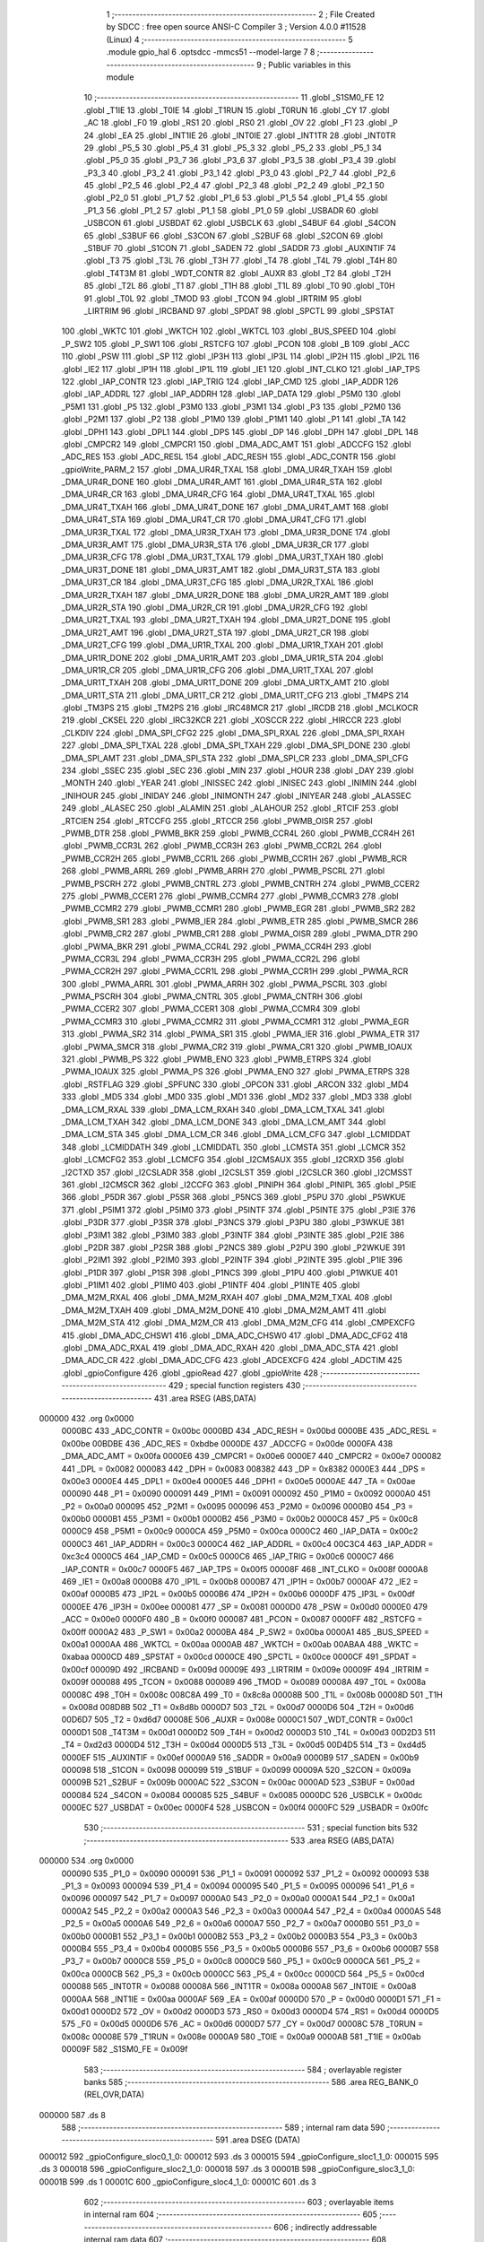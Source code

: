                                       1 ;--------------------------------------------------------
                                      2 ; File Created by SDCC : free open source ANSI-C Compiler
                                      3 ; Version 4.0.0 #11528 (Linux)
                                      4 ;--------------------------------------------------------
                                      5 	.module gpio_hal
                                      6 	.optsdcc -mmcs51 --model-large
                                      7 	
                                      8 ;--------------------------------------------------------
                                      9 ; Public variables in this module
                                     10 ;--------------------------------------------------------
                                     11 	.globl _S1SM0_FE
                                     12 	.globl _T1IE
                                     13 	.globl _T0IE
                                     14 	.globl _T1RUN
                                     15 	.globl _T0RUN
                                     16 	.globl _CY
                                     17 	.globl _AC
                                     18 	.globl _F0
                                     19 	.globl _RS1
                                     20 	.globl _RS0
                                     21 	.globl _OV
                                     22 	.globl _F1
                                     23 	.globl _P
                                     24 	.globl _EA
                                     25 	.globl _INT1IE
                                     26 	.globl _INT0IE
                                     27 	.globl _INT1TR
                                     28 	.globl _INT0TR
                                     29 	.globl _P5_5
                                     30 	.globl _P5_4
                                     31 	.globl _P5_3
                                     32 	.globl _P5_2
                                     33 	.globl _P5_1
                                     34 	.globl _P5_0
                                     35 	.globl _P3_7
                                     36 	.globl _P3_6
                                     37 	.globl _P3_5
                                     38 	.globl _P3_4
                                     39 	.globl _P3_3
                                     40 	.globl _P3_2
                                     41 	.globl _P3_1
                                     42 	.globl _P3_0
                                     43 	.globl _P2_7
                                     44 	.globl _P2_6
                                     45 	.globl _P2_5
                                     46 	.globl _P2_4
                                     47 	.globl _P2_3
                                     48 	.globl _P2_2
                                     49 	.globl _P2_1
                                     50 	.globl _P2_0
                                     51 	.globl _P1_7
                                     52 	.globl _P1_6
                                     53 	.globl _P1_5
                                     54 	.globl _P1_4
                                     55 	.globl _P1_3
                                     56 	.globl _P1_2
                                     57 	.globl _P1_1
                                     58 	.globl _P1_0
                                     59 	.globl _USBADR
                                     60 	.globl _USBCON
                                     61 	.globl _USBDAT
                                     62 	.globl _USBCLK
                                     63 	.globl _S4BUF
                                     64 	.globl _S4CON
                                     65 	.globl _S3BUF
                                     66 	.globl _S3CON
                                     67 	.globl _S2BUF
                                     68 	.globl _S2CON
                                     69 	.globl _S1BUF
                                     70 	.globl _S1CON
                                     71 	.globl _SADEN
                                     72 	.globl _SADDR
                                     73 	.globl _AUXINTIF
                                     74 	.globl _T3
                                     75 	.globl _T3L
                                     76 	.globl _T3H
                                     77 	.globl _T4
                                     78 	.globl _T4L
                                     79 	.globl _T4H
                                     80 	.globl _T4T3M
                                     81 	.globl _WDT_CONTR
                                     82 	.globl _AUXR
                                     83 	.globl _T2
                                     84 	.globl _T2H
                                     85 	.globl _T2L
                                     86 	.globl _T1
                                     87 	.globl _T1H
                                     88 	.globl _T1L
                                     89 	.globl _T0
                                     90 	.globl _T0H
                                     91 	.globl _T0L
                                     92 	.globl _TMOD
                                     93 	.globl _TCON
                                     94 	.globl _IRTRIM
                                     95 	.globl _LIRTRIM
                                     96 	.globl _IRCBAND
                                     97 	.globl _SPDAT
                                     98 	.globl _SPCTL
                                     99 	.globl _SPSTAT
                                    100 	.globl _WKTC
                                    101 	.globl _WKTCH
                                    102 	.globl _WKTCL
                                    103 	.globl _BUS_SPEED
                                    104 	.globl _P_SW2
                                    105 	.globl _P_SW1
                                    106 	.globl _RSTCFG
                                    107 	.globl _PCON
                                    108 	.globl _B
                                    109 	.globl _ACC
                                    110 	.globl _PSW
                                    111 	.globl _SP
                                    112 	.globl _IP3H
                                    113 	.globl _IP3L
                                    114 	.globl _IP2H
                                    115 	.globl _IP2L
                                    116 	.globl _IE2
                                    117 	.globl _IP1H
                                    118 	.globl _IP1L
                                    119 	.globl _IE1
                                    120 	.globl _INT_CLKO
                                    121 	.globl _IAP_TPS
                                    122 	.globl _IAP_CONTR
                                    123 	.globl _IAP_TRIG
                                    124 	.globl _IAP_CMD
                                    125 	.globl _IAP_ADDR
                                    126 	.globl _IAP_ADDRL
                                    127 	.globl _IAP_ADDRH
                                    128 	.globl _IAP_DATA
                                    129 	.globl _P5M0
                                    130 	.globl _P5M1
                                    131 	.globl _P5
                                    132 	.globl _P3M0
                                    133 	.globl _P3M1
                                    134 	.globl _P3
                                    135 	.globl _P2M0
                                    136 	.globl _P2M1
                                    137 	.globl _P2
                                    138 	.globl _P1M0
                                    139 	.globl _P1M1
                                    140 	.globl _P1
                                    141 	.globl _TA
                                    142 	.globl _DPH1
                                    143 	.globl _DPL1
                                    144 	.globl _DPS
                                    145 	.globl _DP
                                    146 	.globl _DPH
                                    147 	.globl _DPL
                                    148 	.globl _CMPCR2
                                    149 	.globl _CMPCR1
                                    150 	.globl _DMA_ADC_AMT
                                    151 	.globl _ADCCFG
                                    152 	.globl _ADC_RES
                                    153 	.globl _ADC_RESL
                                    154 	.globl _ADC_RESH
                                    155 	.globl _ADC_CONTR
                                    156 	.globl _gpioWrite_PARM_2
                                    157 	.globl _DMA_UR4R_TXAL
                                    158 	.globl _DMA_UR4R_TXAH
                                    159 	.globl _DMA_UR4R_DONE
                                    160 	.globl _DMA_UR4R_AMT
                                    161 	.globl _DMA_UR4R_STA
                                    162 	.globl _DMA_UR4R_CR
                                    163 	.globl _DMA_UR4R_CFG
                                    164 	.globl _DMA_UR4T_TXAL
                                    165 	.globl _DMA_UR4T_TXAH
                                    166 	.globl _DMA_UR4T_DONE
                                    167 	.globl _DMA_UR4T_AMT
                                    168 	.globl _DMA_UR4T_STA
                                    169 	.globl _DMA_UR4T_CR
                                    170 	.globl _DMA_UR4T_CFG
                                    171 	.globl _DMA_UR3R_TXAL
                                    172 	.globl _DMA_UR3R_TXAH
                                    173 	.globl _DMA_UR3R_DONE
                                    174 	.globl _DMA_UR3R_AMT
                                    175 	.globl _DMA_UR3R_STA
                                    176 	.globl _DMA_UR3R_CR
                                    177 	.globl _DMA_UR3R_CFG
                                    178 	.globl _DMA_UR3T_TXAL
                                    179 	.globl _DMA_UR3T_TXAH
                                    180 	.globl _DMA_UR3T_DONE
                                    181 	.globl _DMA_UR3T_AMT
                                    182 	.globl _DMA_UR3T_STA
                                    183 	.globl _DMA_UR3T_CR
                                    184 	.globl _DMA_UR3T_CFG
                                    185 	.globl _DMA_UR2R_TXAL
                                    186 	.globl _DMA_UR2R_TXAH
                                    187 	.globl _DMA_UR2R_DONE
                                    188 	.globl _DMA_UR2R_AMT
                                    189 	.globl _DMA_UR2R_STA
                                    190 	.globl _DMA_UR2R_CR
                                    191 	.globl _DMA_UR2R_CFG
                                    192 	.globl _DMA_UR2T_TXAL
                                    193 	.globl _DMA_UR2T_TXAH
                                    194 	.globl _DMA_UR2T_DONE
                                    195 	.globl _DMA_UR2T_AMT
                                    196 	.globl _DMA_UR2T_STA
                                    197 	.globl _DMA_UR2T_CR
                                    198 	.globl _DMA_UR2T_CFG
                                    199 	.globl _DMA_UR1R_TXAL
                                    200 	.globl _DMA_UR1R_TXAH
                                    201 	.globl _DMA_UR1R_DONE
                                    202 	.globl _DMA_UR1R_AMT
                                    203 	.globl _DMA_UR1R_STA
                                    204 	.globl _DMA_UR1R_CR
                                    205 	.globl _DMA_UR1R_CFG
                                    206 	.globl _DMA_UR1T_TXAL
                                    207 	.globl _DMA_UR1T_TXAH
                                    208 	.globl _DMA_UR1T_DONE
                                    209 	.globl _DMA_URTX_AMT
                                    210 	.globl _DMA_UR1T_STA
                                    211 	.globl _DMA_UR1T_CR
                                    212 	.globl _DMA_UR1T_CFG
                                    213 	.globl _TM4PS
                                    214 	.globl _TM3PS
                                    215 	.globl _TM2PS
                                    216 	.globl _IRC48MCR
                                    217 	.globl _IRCDB
                                    218 	.globl _MCLKOCR
                                    219 	.globl _CKSEL
                                    220 	.globl _IRC32KCR
                                    221 	.globl _XOSCCR
                                    222 	.globl _HIRCCR
                                    223 	.globl _CLKDIV
                                    224 	.globl _DMA_SPI_CFG2
                                    225 	.globl _DMA_SPI_RXAL
                                    226 	.globl _DMA_SPI_RXAH
                                    227 	.globl _DMA_SPI_TXAL
                                    228 	.globl _DMA_SPI_TXAH
                                    229 	.globl _DMA_SPI_DONE
                                    230 	.globl _DMA_SPI_AMT
                                    231 	.globl _DMA_SPI_STA
                                    232 	.globl _DMA_SPI_CR
                                    233 	.globl _DMA_SPI_CFG
                                    234 	.globl _SSEC
                                    235 	.globl _SEC
                                    236 	.globl _MIN
                                    237 	.globl _HOUR
                                    238 	.globl _DAY
                                    239 	.globl _MONTH
                                    240 	.globl _YEAR
                                    241 	.globl _INISSEC
                                    242 	.globl _INISEC
                                    243 	.globl _INIMIN
                                    244 	.globl _INIHOUR
                                    245 	.globl _INIDAY
                                    246 	.globl _INIMONTH
                                    247 	.globl _INIYEAR
                                    248 	.globl _ALASSEC
                                    249 	.globl _ALASEC
                                    250 	.globl _ALAMIN
                                    251 	.globl _ALAHOUR
                                    252 	.globl _RTCIF
                                    253 	.globl _RTCIEN
                                    254 	.globl _RTCCFG
                                    255 	.globl _RTCCR
                                    256 	.globl _PWMB_OISR
                                    257 	.globl _PWMB_DTR
                                    258 	.globl _PWMB_BKR
                                    259 	.globl _PWMB_CCR4L
                                    260 	.globl _PWMB_CCR4H
                                    261 	.globl _PWMB_CCR3L
                                    262 	.globl _PWMB_CCR3H
                                    263 	.globl _PWMB_CCR2L
                                    264 	.globl _PWMB_CCR2H
                                    265 	.globl _PWMB_CCR1L
                                    266 	.globl _PWMB_CCR1H
                                    267 	.globl _PWMB_RCR
                                    268 	.globl _PWMB_ARRL
                                    269 	.globl _PWMB_ARRH
                                    270 	.globl _PWMB_PSCRL
                                    271 	.globl _PWMB_PSCRH
                                    272 	.globl _PWMB_CNTRL
                                    273 	.globl _PWMB_CNTRH
                                    274 	.globl _PWMB_CCER2
                                    275 	.globl _PWMB_CCER1
                                    276 	.globl _PWMB_CCMR4
                                    277 	.globl _PWMB_CCMR3
                                    278 	.globl _PWMB_CCMR2
                                    279 	.globl _PWMB_CCMR1
                                    280 	.globl _PWMB_EGR
                                    281 	.globl _PWMB_SR2
                                    282 	.globl _PWMB_SR1
                                    283 	.globl _PWMB_IER
                                    284 	.globl _PWMB_ETR
                                    285 	.globl _PWMB_SMCR
                                    286 	.globl _PWMB_CR2
                                    287 	.globl _PWMB_CR1
                                    288 	.globl _PWMA_OISR
                                    289 	.globl _PWMA_DTR
                                    290 	.globl _PWMA_BKR
                                    291 	.globl _PWMA_CCR4L
                                    292 	.globl _PWMA_CCR4H
                                    293 	.globl _PWMA_CCR3L
                                    294 	.globl _PWMA_CCR3H
                                    295 	.globl _PWMA_CCR2L
                                    296 	.globl _PWMA_CCR2H
                                    297 	.globl _PWMA_CCR1L
                                    298 	.globl _PWMA_CCR1H
                                    299 	.globl _PWMA_RCR
                                    300 	.globl _PWMA_ARRL
                                    301 	.globl _PWMA_ARRH
                                    302 	.globl _PWMA_PSCRL
                                    303 	.globl _PWMA_PSCRH
                                    304 	.globl _PWMA_CNTRL
                                    305 	.globl _PWMA_CNTRH
                                    306 	.globl _PWMA_CCER2
                                    307 	.globl _PWMA_CCER1
                                    308 	.globl _PWMA_CCMR4
                                    309 	.globl _PWMA_CCMR3
                                    310 	.globl _PWMA_CCMR2
                                    311 	.globl _PWMA_CCMR1
                                    312 	.globl _PWMA_EGR
                                    313 	.globl _PWMA_SR2
                                    314 	.globl _PWMA_SR1
                                    315 	.globl _PWMA_IER
                                    316 	.globl _PWMA_ETR
                                    317 	.globl _PWMA_SMCR
                                    318 	.globl _PWMA_CR2
                                    319 	.globl _PWMA_CR1
                                    320 	.globl _PWMB_IOAUX
                                    321 	.globl _PWMB_PS
                                    322 	.globl _PWMB_ENO
                                    323 	.globl _PWMB_ETRPS
                                    324 	.globl _PWMA_IOAUX
                                    325 	.globl _PWMA_PS
                                    326 	.globl _PWMA_ENO
                                    327 	.globl _PWMA_ETRPS
                                    328 	.globl _RSTFLAG
                                    329 	.globl _SPFUNC
                                    330 	.globl _OPCON
                                    331 	.globl _ARCON
                                    332 	.globl _MD4
                                    333 	.globl _MD5
                                    334 	.globl _MD0
                                    335 	.globl _MD1
                                    336 	.globl _MD2
                                    337 	.globl _MD3
                                    338 	.globl _DMA_LCM_RXAL
                                    339 	.globl _DMA_LCM_RXAH
                                    340 	.globl _DMA_LCM_TXAL
                                    341 	.globl _DMA_LCM_TXAH
                                    342 	.globl _DMA_LCM_DONE
                                    343 	.globl _DMA_LCM_AMT
                                    344 	.globl _DMA_LCM_STA
                                    345 	.globl _DMA_LCM_CR
                                    346 	.globl _DMA_LCM_CFG
                                    347 	.globl _LCMIDDAT
                                    348 	.globl _LCMIDDATH
                                    349 	.globl _LCMIDDATL
                                    350 	.globl _LCMSTA
                                    351 	.globl _LCMCR
                                    352 	.globl _LCMCFG2
                                    353 	.globl _LCMCFG
                                    354 	.globl _I2CMSAUX
                                    355 	.globl _I2CRXD
                                    356 	.globl _I2CTXD
                                    357 	.globl _I2CSLADR
                                    358 	.globl _I2CSLST
                                    359 	.globl _I2CSLCR
                                    360 	.globl _I2CMSST
                                    361 	.globl _I2CMSCR
                                    362 	.globl _I2CCFG
                                    363 	.globl _PINIPH
                                    364 	.globl _PINIPL
                                    365 	.globl _P5IE
                                    366 	.globl _P5DR
                                    367 	.globl _P5SR
                                    368 	.globl _P5NCS
                                    369 	.globl _P5PU
                                    370 	.globl _P5WKUE
                                    371 	.globl _P5IM1
                                    372 	.globl _P5IM0
                                    373 	.globl _P5INTF
                                    374 	.globl _P5INTE
                                    375 	.globl _P3IE
                                    376 	.globl _P3DR
                                    377 	.globl _P3SR
                                    378 	.globl _P3NCS
                                    379 	.globl _P3PU
                                    380 	.globl _P3WKUE
                                    381 	.globl _P3IM1
                                    382 	.globl _P3IM0
                                    383 	.globl _P3INTF
                                    384 	.globl _P3INTE
                                    385 	.globl _P2IE
                                    386 	.globl _P2DR
                                    387 	.globl _P2SR
                                    388 	.globl _P2NCS
                                    389 	.globl _P2PU
                                    390 	.globl _P2WKUE
                                    391 	.globl _P2IM1
                                    392 	.globl _P2IM0
                                    393 	.globl _P2INTF
                                    394 	.globl _P2INTE
                                    395 	.globl _P1IE
                                    396 	.globl _P1DR
                                    397 	.globl _P1SR
                                    398 	.globl _P1NCS
                                    399 	.globl _P1PU
                                    400 	.globl _P1WKUE
                                    401 	.globl _P1IM1
                                    402 	.globl _P1IM0
                                    403 	.globl _P1INTF
                                    404 	.globl _P1INTE
                                    405 	.globl _DMA_M2M_RXAL
                                    406 	.globl _DMA_M2M_RXAH
                                    407 	.globl _DMA_M2M_TXAL
                                    408 	.globl _DMA_M2M_TXAH
                                    409 	.globl _DMA_M2M_DONE
                                    410 	.globl _DMA_M2M_AMT
                                    411 	.globl _DMA_M2M_STA
                                    412 	.globl _DMA_M2M_CR
                                    413 	.globl _DMA_M2M_CFG
                                    414 	.globl _CMPEXCFG
                                    415 	.globl _DMA_ADC_CHSW1
                                    416 	.globl _DMA_ADC_CHSW0
                                    417 	.globl _DMA_ADC_CFG2
                                    418 	.globl _DMA_ADC_RXAL
                                    419 	.globl _DMA_ADC_RXAH
                                    420 	.globl _DMA_ADC_STA
                                    421 	.globl _DMA_ADC_CR
                                    422 	.globl _DMA_ADC_CFG
                                    423 	.globl _ADCEXCFG
                                    424 	.globl _ADCTIM
                                    425 	.globl _gpioConfigure
                                    426 	.globl _gpioRead
                                    427 	.globl _gpioWrite
                                    428 ;--------------------------------------------------------
                                    429 ; special function registers
                                    430 ;--------------------------------------------------------
                                    431 	.area RSEG    (ABS,DATA)
      000000                        432 	.org 0x0000
                           0000BC   433 _ADC_CONTR	=	0x00bc
                           0000BD   434 _ADC_RESH	=	0x00bd
                           0000BE   435 _ADC_RESL	=	0x00be
                           00BDBE   436 _ADC_RES	=	0xbdbe
                           0000DE   437 _ADCCFG	=	0x00de
                           0000FA   438 _DMA_ADC_AMT	=	0x00fa
                           0000E6   439 _CMPCR1	=	0x00e6
                           0000E7   440 _CMPCR2	=	0x00e7
                           000082   441 _DPL	=	0x0082
                           000083   442 _DPH	=	0x0083
                           008382   443 _DP	=	0x8382
                           0000E3   444 _DPS	=	0x00e3
                           0000E4   445 _DPL1	=	0x00e4
                           0000E5   446 _DPH1	=	0x00e5
                           0000AE   447 _TA	=	0x00ae
                           000090   448 _P1	=	0x0090
                           000091   449 _P1M1	=	0x0091
                           000092   450 _P1M0	=	0x0092
                           0000A0   451 _P2	=	0x00a0
                           000095   452 _P2M1	=	0x0095
                           000096   453 _P2M0	=	0x0096
                           0000B0   454 _P3	=	0x00b0
                           0000B1   455 _P3M1	=	0x00b1
                           0000B2   456 _P3M0	=	0x00b2
                           0000C8   457 _P5	=	0x00c8
                           0000C9   458 _P5M1	=	0x00c9
                           0000CA   459 _P5M0	=	0x00ca
                           0000C2   460 _IAP_DATA	=	0x00c2
                           0000C3   461 _IAP_ADDRH	=	0x00c3
                           0000C4   462 _IAP_ADDRL	=	0x00c4
                           00C3C4   463 _IAP_ADDR	=	0xc3c4
                           0000C5   464 _IAP_CMD	=	0x00c5
                           0000C6   465 _IAP_TRIG	=	0x00c6
                           0000C7   466 _IAP_CONTR	=	0x00c7
                           0000F5   467 _IAP_TPS	=	0x00f5
                           00008F   468 _INT_CLKO	=	0x008f
                           0000A8   469 _IE1	=	0x00a8
                           0000B8   470 _IP1L	=	0x00b8
                           0000B7   471 _IP1H	=	0x00b7
                           0000AF   472 _IE2	=	0x00af
                           0000B5   473 _IP2L	=	0x00b5
                           0000B6   474 _IP2H	=	0x00b6
                           0000DF   475 _IP3L	=	0x00df
                           0000EE   476 _IP3H	=	0x00ee
                           000081   477 _SP	=	0x0081
                           0000D0   478 _PSW	=	0x00d0
                           0000E0   479 _ACC	=	0x00e0
                           0000F0   480 _B	=	0x00f0
                           000087   481 _PCON	=	0x0087
                           0000FF   482 _RSTCFG	=	0x00ff
                           0000A2   483 _P_SW1	=	0x00a2
                           0000BA   484 _P_SW2	=	0x00ba
                           0000A1   485 _BUS_SPEED	=	0x00a1
                           0000AA   486 _WKTCL	=	0x00aa
                           0000AB   487 _WKTCH	=	0x00ab
                           00ABAA   488 _WKTC	=	0xabaa
                           0000CD   489 _SPSTAT	=	0x00cd
                           0000CE   490 _SPCTL	=	0x00ce
                           0000CF   491 _SPDAT	=	0x00cf
                           00009D   492 _IRCBAND	=	0x009d
                           00009E   493 _LIRTRIM	=	0x009e
                           00009F   494 _IRTRIM	=	0x009f
                           000088   495 _TCON	=	0x0088
                           000089   496 _TMOD	=	0x0089
                           00008A   497 _T0L	=	0x008a
                           00008C   498 _T0H	=	0x008c
                           008C8A   499 _T0	=	0x8c8a
                           00008B   500 _T1L	=	0x008b
                           00008D   501 _T1H	=	0x008d
                           008D8B   502 _T1	=	0x8d8b
                           0000D7   503 _T2L	=	0x00d7
                           0000D6   504 _T2H	=	0x00d6
                           00D6D7   505 _T2	=	0xd6d7
                           00008E   506 _AUXR	=	0x008e
                           0000C1   507 _WDT_CONTR	=	0x00c1
                           0000D1   508 _T4T3M	=	0x00d1
                           0000D2   509 _T4H	=	0x00d2
                           0000D3   510 _T4L	=	0x00d3
                           00D2D3   511 _T4	=	0xd2d3
                           0000D4   512 _T3H	=	0x00d4
                           0000D5   513 _T3L	=	0x00d5
                           00D4D5   514 _T3	=	0xd4d5
                           0000EF   515 _AUXINTIF	=	0x00ef
                           0000A9   516 _SADDR	=	0x00a9
                           0000B9   517 _SADEN	=	0x00b9
                           000098   518 _S1CON	=	0x0098
                           000099   519 _S1BUF	=	0x0099
                           00009A   520 _S2CON	=	0x009a
                           00009B   521 _S2BUF	=	0x009b
                           0000AC   522 _S3CON	=	0x00ac
                           0000AD   523 _S3BUF	=	0x00ad
                           000084   524 _S4CON	=	0x0084
                           000085   525 _S4BUF	=	0x0085
                           0000DC   526 _USBCLK	=	0x00dc
                           0000EC   527 _USBDAT	=	0x00ec
                           0000F4   528 _USBCON	=	0x00f4
                           0000FC   529 _USBADR	=	0x00fc
                                    530 ;--------------------------------------------------------
                                    531 ; special function bits
                                    532 ;--------------------------------------------------------
                                    533 	.area RSEG    (ABS,DATA)
      000000                        534 	.org 0x0000
                           000090   535 _P1_0	=	0x0090
                           000091   536 _P1_1	=	0x0091
                           000092   537 _P1_2	=	0x0092
                           000093   538 _P1_3	=	0x0093
                           000094   539 _P1_4	=	0x0094
                           000095   540 _P1_5	=	0x0095
                           000096   541 _P1_6	=	0x0096
                           000097   542 _P1_7	=	0x0097
                           0000A0   543 _P2_0	=	0x00a0
                           0000A1   544 _P2_1	=	0x00a1
                           0000A2   545 _P2_2	=	0x00a2
                           0000A3   546 _P2_3	=	0x00a3
                           0000A4   547 _P2_4	=	0x00a4
                           0000A5   548 _P2_5	=	0x00a5
                           0000A6   549 _P2_6	=	0x00a6
                           0000A7   550 _P2_7	=	0x00a7
                           0000B0   551 _P3_0	=	0x00b0
                           0000B1   552 _P3_1	=	0x00b1
                           0000B2   553 _P3_2	=	0x00b2
                           0000B3   554 _P3_3	=	0x00b3
                           0000B4   555 _P3_4	=	0x00b4
                           0000B5   556 _P3_5	=	0x00b5
                           0000B6   557 _P3_6	=	0x00b6
                           0000B7   558 _P3_7	=	0x00b7
                           0000C8   559 _P5_0	=	0x00c8
                           0000C9   560 _P5_1	=	0x00c9
                           0000CA   561 _P5_2	=	0x00ca
                           0000CB   562 _P5_3	=	0x00cb
                           0000CC   563 _P5_4	=	0x00cc
                           0000CD   564 _P5_5	=	0x00cd
                           000088   565 _INT0TR	=	0x0088
                           00008A   566 _INT1TR	=	0x008a
                           0000A8   567 _INT0IE	=	0x00a8
                           0000AA   568 _INT1IE	=	0x00aa
                           0000AF   569 _EA	=	0x00af
                           0000D0   570 _P	=	0x00d0
                           0000D1   571 _F1	=	0x00d1
                           0000D2   572 _OV	=	0x00d2
                           0000D3   573 _RS0	=	0x00d3
                           0000D4   574 _RS1	=	0x00d4
                           0000D5   575 _F0	=	0x00d5
                           0000D6   576 _AC	=	0x00d6
                           0000D7   577 _CY	=	0x00d7
                           00008C   578 _T0RUN	=	0x008c
                           00008E   579 _T1RUN	=	0x008e
                           0000A9   580 _T0IE	=	0x00a9
                           0000AB   581 _T1IE	=	0x00ab
                           00009F   582 _S1SM0_FE	=	0x009f
                                    583 ;--------------------------------------------------------
                                    584 ; overlayable register banks
                                    585 ;--------------------------------------------------------
                                    586 	.area REG_BANK_0	(REL,OVR,DATA)
      000000                        587 	.ds 8
                                    588 ;--------------------------------------------------------
                                    589 ; internal ram data
                                    590 ;--------------------------------------------------------
                                    591 	.area DSEG    (DATA)
      000012                        592 _gpioConfigure_sloc0_1_0:
      000012                        593 	.ds 3
      000015                        594 _gpioConfigure_sloc1_1_0:
      000015                        595 	.ds 3
      000018                        596 _gpioConfigure_sloc2_1_0:
      000018                        597 	.ds 3
      00001B                        598 _gpioConfigure_sloc3_1_0:
      00001B                        599 	.ds 1
      00001C                        600 _gpioConfigure_sloc4_1_0:
      00001C                        601 	.ds 3
                                    602 ;--------------------------------------------------------
                                    603 ; overlayable items in internal ram 
                                    604 ;--------------------------------------------------------
                                    605 ;--------------------------------------------------------
                                    606 ; indirectly addressable internal ram data
                                    607 ;--------------------------------------------------------
                                    608 	.area ISEG    (DATA)
                                    609 ;--------------------------------------------------------
                                    610 ; absolute internal ram data
                                    611 ;--------------------------------------------------------
                                    612 	.area IABS    (ABS,DATA)
                                    613 	.area IABS    (ABS,DATA)
                                    614 ;--------------------------------------------------------
                                    615 ; bit data
                                    616 ;--------------------------------------------------------
                                    617 	.area BSEG    (BIT)
                                    618 ;--------------------------------------------------------
                                    619 ; paged external ram data
                                    620 ;--------------------------------------------------------
                                    621 	.area PSEG    (PAG,XDATA)
                                    622 ;--------------------------------------------------------
                                    623 ; external ram data
                                    624 ;--------------------------------------------------------
                                    625 	.area XSEG    (XDATA)
                           00FEA8   626 _ADCTIM	=	0xfea8
                           00FEAD   627 _ADCEXCFG	=	0xfead
                           00FA10   628 _DMA_ADC_CFG	=	0xfa10
                           00FA11   629 _DMA_ADC_CR	=	0xfa11
                           00FA12   630 _DMA_ADC_STA	=	0xfa12
                           00FA17   631 _DMA_ADC_RXAH	=	0xfa17
                           00FA18   632 _DMA_ADC_RXAL	=	0xfa18
                           00FA19   633 _DMA_ADC_CFG2	=	0xfa19
                           00FA1A   634 _DMA_ADC_CHSW0	=	0xfa1a
                           00FA1B   635 _DMA_ADC_CHSW1	=	0xfa1b
                           00FEAE   636 _CMPEXCFG	=	0xfeae
                           00FA00   637 _DMA_M2M_CFG	=	0xfa00
                           00FA01   638 _DMA_M2M_CR	=	0xfa01
                           00FA02   639 _DMA_M2M_STA	=	0xfa02
                           00FA03   640 _DMA_M2M_AMT	=	0xfa03
                           00FA04   641 _DMA_M2M_DONE	=	0xfa04
                           00FA05   642 _DMA_M2M_TXAH	=	0xfa05
                           00FA06   643 _DMA_M2M_TXAL	=	0xfa06
                           00FA07   644 _DMA_M2M_RXAH	=	0xfa07
                           00FA08   645 _DMA_M2M_RXAL	=	0xfa08
                           00FD01   646 _P1INTE	=	0xfd01
                           00FD11   647 _P1INTF	=	0xfd11
                           00FD21   648 _P1IM0	=	0xfd21
                           00FD31   649 _P1IM1	=	0xfd31
                           00FD41   650 _P1WKUE	=	0xfd41
                           00FE11   651 _P1PU	=	0xfe11
                           00FE19   652 _P1NCS	=	0xfe19
                           00FE21   653 _P1SR	=	0xfe21
                           00FE29   654 _P1DR	=	0xfe29
                           00FE31   655 _P1IE	=	0xfe31
                           00FD02   656 _P2INTE	=	0xfd02
                           00FD12   657 _P2INTF	=	0xfd12
                           00FD22   658 _P2IM0	=	0xfd22
                           00FD32   659 _P2IM1	=	0xfd32
                           00FD42   660 _P2WKUE	=	0xfd42
                           00FE12   661 _P2PU	=	0xfe12
                           00FE1A   662 _P2NCS	=	0xfe1a
                           00FE22   663 _P2SR	=	0xfe22
                           00FE2A   664 _P2DR	=	0xfe2a
                           00FE32   665 _P2IE	=	0xfe32
                           00FD03   666 _P3INTE	=	0xfd03
                           00FD13   667 _P3INTF	=	0xfd13
                           00FD23   668 _P3IM0	=	0xfd23
                           00FD33   669 _P3IM1	=	0xfd33
                           00FD43   670 _P3WKUE	=	0xfd43
                           00FE13   671 _P3PU	=	0xfe13
                           00FE1B   672 _P3NCS	=	0xfe1b
                           00FE23   673 _P3SR	=	0xfe23
                           00FE2B   674 _P3DR	=	0xfe2b
                           00FE33   675 _P3IE	=	0xfe33
                           00FD05   676 _P5INTE	=	0xfd05
                           00FD15   677 _P5INTF	=	0xfd15
                           00FD25   678 _P5IM0	=	0xfd25
                           00FD35   679 _P5IM1	=	0xfd35
                           00FD45   680 _P5WKUE	=	0xfd45
                           00FE15   681 _P5PU	=	0xfe15
                           00FE1D   682 _P5NCS	=	0xfe1d
                           00FE25   683 _P5SR	=	0xfe25
                           00FE2D   684 _P5DR	=	0xfe2d
                           00FE35   685 _P5IE	=	0xfe35
                           00FD60   686 _PINIPL	=	0xfd60
                           00FD61   687 _PINIPH	=	0xfd61
                           00FE80   688 _I2CCFG	=	0xfe80
                           00FE81   689 _I2CMSCR	=	0xfe81
                           00FE82   690 _I2CMSST	=	0xfe82
                           00FE83   691 _I2CSLCR	=	0xfe83
                           00FE84   692 _I2CSLST	=	0xfe84
                           00FE85   693 _I2CSLADR	=	0xfe85
                           00FE86   694 _I2CTXD	=	0xfe86
                           00FE87   695 _I2CRXD	=	0xfe87
                           00FE88   696 _I2CMSAUX	=	0xfe88
                           00FE50   697 _LCMCFG	=	0xfe50
                           00FE51   698 _LCMCFG2	=	0xfe51
                           00FE52   699 _LCMCR	=	0xfe52
                           00FE53   700 _LCMSTA	=	0xfe53
                           00FE54   701 _LCMIDDATL	=	0xfe54
                           00FE55   702 _LCMIDDATH	=	0xfe55
                           00FE54   703 _LCMIDDAT	=	0xfe54
                           00FA70   704 _DMA_LCM_CFG	=	0xfa70
                           00FA71   705 _DMA_LCM_CR	=	0xfa71
                           00FA72   706 _DMA_LCM_STA	=	0xfa72
                           00FA73   707 _DMA_LCM_AMT	=	0xfa73
                           00FA74   708 _DMA_LCM_DONE	=	0xfa74
                           00FA75   709 _DMA_LCM_TXAH	=	0xfa75
                           00FA76   710 _DMA_LCM_TXAL	=	0xfa76
                           00FA77   711 _DMA_LCM_RXAH	=	0xfa77
                           00FA78   712 _DMA_LCM_RXAL	=	0xfa78
                           00FCF0   713 _MD3	=	0xfcf0
                           00FCF1   714 _MD2	=	0xfcf1
                           00FCF2   715 _MD1	=	0xfcf2
                           00FCF3   716 _MD0	=	0xfcf3
                           00FCF4   717 _MD5	=	0xfcf4
                           00FCF5   718 _MD4	=	0xfcf5
                           00FCF6   719 _ARCON	=	0xfcf6
                           00FCF7   720 _OPCON	=	0xfcf7
                           00FE08   721 _SPFUNC	=	0xfe08
                           00FE09   722 _RSTFLAG	=	0xfe09
                           00FEB0   723 _PWMA_ETRPS	=	0xfeb0
                           00FEB1   724 _PWMA_ENO	=	0xfeb1
                           00FEB2   725 _PWMA_PS	=	0xfeb2
                           00FEB3   726 _PWMA_IOAUX	=	0xfeb3
                           00FEB4   727 _PWMB_ETRPS	=	0xfeb4
                           00FEB5   728 _PWMB_ENO	=	0xfeb5
                           00FEB6   729 _PWMB_PS	=	0xfeb6
                           00FEB7   730 _PWMB_IOAUX	=	0xfeb7
                           00FEC0   731 _PWMA_CR1	=	0xfec0
                           00FEC1   732 _PWMA_CR2	=	0xfec1
                           00FEC2   733 _PWMA_SMCR	=	0xfec2
                           00FEC3   734 _PWMA_ETR	=	0xfec3
                           00FEC4   735 _PWMA_IER	=	0xfec4
                           00FEC5   736 _PWMA_SR1	=	0xfec5
                           00FEC6   737 _PWMA_SR2	=	0xfec6
                           00FEC7   738 _PWMA_EGR	=	0xfec7
                           00FEC8   739 _PWMA_CCMR1	=	0xfec8
                           00FEC9   740 _PWMA_CCMR2	=	0xfec9
                           00FECA   741 _PWMA_CCMR3	=	0xfeca
                           00FECB   742 _PWMA_CCMR4	=	0xfecb
                           00FECC   743 _PWMA_CCER1	=	0xfecc
                           00FECD   744 _PWMA_CCER2	=	0xfecd
                           00FECE   745 _PWMA_CNTRH	=	0xfece
                           00FECF   746 _PWMA_CNTRL	=	0xfecf
                           00FED0   747 _PWMA_PSCRH	=	0xfed0
                           00FED1   748 _PWMA_PSCRL	=	0xfed1
                           00FED2   749 _PWMA_ARRH	=	0xfed2
                           00FED3   750 _PWMA_ARRL	=	0xfed3
                           00FED4   751 _PWMA_RCR	=	0xfed4
                           00FED5   752 _PWMA_CCR1H	=	0xfed5
                           00FED6   753 _PWMA_CCR1L	=	0xfed6
                           00FED7   754 _PWMA_CCR2H	=	0xfed7
                           00FED8   755 _PWMA_CCR2L	=	0xfed8
                           00FED9   756 _PWMA_CCR3H	=	0xfed9
                           00FEDA   757 _PWMA_CCR3L	=	0xfeda
                           00FEDB   758 _PWMA_CCR4H	=	0xfedb
                           00FEDC   759 _PWMA_CCR4L	=	0xfedc
                           00FEDD   760 _PWMA_BKR	=	0xfedd
                           00FEDE   761 _PWMA_DTR	=	0xfede
                           00FEDF   762 _PWMA_OISR	=	0xfedf
                           00FEE0   763 _PWMB_CR1	=	0xfee0
                           00FEE1   764 _PWMB_CR2	=	0xfee1
                           00FEE2   765 _PWMB_SMCR	=	0xfee2
                           00FEE3   766 _PWMB_ETR	=	0xfee3
                           00FEE4   767 _PWMB_IER	=	0xfee4
                           00FEE5   768 _PWMB_SR1	=	0xfee5
                           00FEE6   769 _PWMB_SR2	=	0xfee6
                           00FEE7   770 _PWMB_EGR	=	0xfee7
                           00FEE8   771 _PWMB_CCMR1	=	0xfee8
                           00FEE9   772 _PWMB_CCMR2	=	0xfee9
                           00FEEA   773 _PWMB_CCMR3	=	0xfeea
                           00FEEB   774 _PWMB_CCMR4	=	0xfeeb
                           00FEEC   775 _PWMB_CCER1	=	0xfeec
                           00FEED   776 _PWMB_CCER2	=	0xfeed
                           00FEEE   777 _PWMB_CNTRH	=	0xfeee
                           00FEEF   778 _PWMB_CNTRL	=	0xfeef
                           00FEF0   779 _PWMB_PSCRH	=	0xfef0
                           00FEF1   780 _PWMB_PSCRL	=	0xfef1
                           00FEF2   781 _PWMB_ARRH	=	0xfef2
                           00FEF3   782 _PWMB_ARRL	=	0xfef3
                           00FEF4   783 _PWMB_RCR	=	0xfef4
                           00FEF5   784 _PWMB_CCR1H	=	0xfef5
                           00FEF6   785 _PWMB_CCR1L	=	0xfef6
                           00FEF7   786 _PWMB_CCR2H	=	0xfef7
                           00FEF8   787 _PWMB_CCR2L	=	0xfef8
                           00FEF9   788 _PWMB_CCR3H	=	0xfef9
                           00FEFA   789 _PWMB_CCR3L	=	0xfefa
                           00FEFB   790 _PWMB_CCR4H	=	0xfefb
                           00FEFC   791 _PWMB_CCR4L	=	0xfefc
                           00FEFD   792 _PWMB_BKR	=	0xfefd
                           00FEFE   793 _PWMB_DTR	=	0xfefe
                           00FEFF   794 _PWMB_OISR	=	0xfeff
                           00FE60   795 _RTCCR	=	0xfe60
                           00FE61   796 _RTCCFG	=	0xfe61
                           00FE62   797 _RTCIEN	=	0xfe62
                           00FE63   798 _RTCIF	=	0xfe63
                           00FE64   799 _ALAHOUR	=	0xfe64
                           00FE65   800 _ALAMIN	=	0xfe65
                           00FE66   801 _ALASEC	=	0xfe66
                           00FE67   802 _ALASSEC	=	0xfe67
                           00FE68   803 _INIYEAR	=	0xfe68
                           00FE69   804 _INIMONTH	=	0xfe69
                           00FE6A   805 _INIDAY	=	0xfe6a
                           00FE6B   806 _INIHOUR	=	0xfe6b
                           00FE6C   807 _INIMIN	=	0xfe6c
                           00FE6D   808 _INISEC	=	0xfe6d
                           00FE6E   809 _INISSEC	=	0xfe6e
                           00FE70   810 _YEAR	=	0xfe70
                           00FE71   811 _MONTH	=	0xfe71
                           00FE72   812 _DAY	=	0xfe72
                           00FE73   813 _HOUR	=	0xfe73
                           00FE74   814 _MIN	=	0xfe74
                           00FE75   815 _SEC	=	0xfe75
                           00FE76   816 _SSEC	=	0xfe76
                           00FA20   817 _DMA_SPI_CFG	=	0xfa20
                           00FA21   818 _DMA_SPI_CR	=	0xfa21
                           00FA22   819 _DMA_SPI_STA	=	0xfa22
                           00FA23   820 _DMA_SPI_AMT	=	0xfa23
                           00FA24   821 _DMA_SPI_DONE	=	0xfa24
                           00FA25   822 _DMA_SPI_TXAH	=	0xfa25
                           00FA26   823 _DMA_SPI_TXAL	=	0xfa26
                           00FA27   824 _DMA_SPI_RXAH	=	0xfa27
                           00FA28   825 _DMA_SPI_RXAL	=	0xfa28
                           00FA29   826 _DMA_SPI_CFG2	=	0xfa29
                           00FE01   827 _CLKDIV	=	0xfe01
                           00FE02   828 _HIRCCR	=	0xfe02
                           00FE03   829 _XOSCCR	=	0xfe03
                           00FE04   830 _IRC32KCR	=	0xfe04
                           00FE00   831 _CKSEL	=	0xfe00
                           00FE05   832 _MCLKOCR	=	0xfe05
                           00FE06   833 _IRCDB	=	0xfe06
                           00FE07   834 _IRC48MCR	=	0xfe07
                           00FEA2   835 _TM2PS	=	0xfea2
                           00FEA3   836 _TM3PS	=	0xfea3
                           00FEA4   837 _TM4PS	=	0xfea4
                           00FA30   838 _DMA_UR1T_CFG	=	0xfa30
                           00FA31   839 _DMA_UR1T_CR	=	0xfa31
                           00FA32   840 _DMA_UR1T_STA	=	0xfa32
                           00FA33   841 _DMA_URTX_AMT	=	0xfa33
                           00FA34   842 _DMA_UR1T_DONE	=	0xfa34
                           00FA35   843 _DMA_UR1T_TXAH	=	0xfa35
                           00FA36   844 _DMA_UR1T_TXAL	=	0xfa36
                           00FA38   845 _DMA_UR1R_CFG	=	0xfa38
                           00FA39   846 _DMA_UR1R_CR	=	0xfa39
                           00FA3A   847 _DMA_UR1R_STA	=	0xfa3a
                           00FA3B   848 _DMA_UR1R_AMT	=	0xfa3b
                           00FA3C   849 _DMA_UR1R_DONE	=	0xfa3c
                           00FA3D   850 _DMA_UR1R_TXAH	=	0xfa3d
                           00FA3E   851 _DMA_UR1R_TXAL	=	0xfa3e
                           00FA30   852 _DMA_UR2T_CFG	=	0xfa30
                           00FA31   853 _DMA_UR2T_CR	=	0xfa31
                           00FA32   854 _DMA_UR2T_STA	=	0xfa32
                           00FA33   855 _DMA_UR2T_AMT	=	0xfa33
                           00FA34   856 _DMA_UR2T_DONE	=	0xfa34
                           00FA35   857 _DMA_UR2T_TXAH	=	0xfa35
                           00FA36   858 _DMA_UR2T_TXAL	=	0xfa36
                           00FA38   859 _DMA_UR2R_CFG	=	0xfa38
                           00FA39   860 _DMA_UR2R_CR	=	0xfa39
                           00FA3A   861 _DMA_UR2R_STA	=	0xfa3a
                           00FA3B   862 _DMA_UR2R_AMT	=	0xfa3b
                           00FA3C   863 _DMA_UR2R_DONE	=	0xfa3c
                           00FA3D   864 _DMA_UR2R_TXAH	=	0xfa3d
                           00FA3E   865 _DMA_UR2R_TXAL	=	0xfa3e
                           00FA30   866 _DMA_UR3T_CFG	=	0xfa30
                           00FA31   867 _DMA_UR3T_CR	=	0xfa31
                           00FA32   868 _DMA_UR3T_STA	=	0xfa32
                           00FA33   869 _DMA_UR3T_AMT	=	0xfa33
                           00FA34   870 _DMA_UR3T_DONE	=	0xfa34
                           00FA35   871 _DMA_UR3T_TXAH	=	0xfa35
                           00FA36   872 _DMA_UR3T_TXAL	=	0xfa36
                           00FA38   873 _DMA_UR3R_CFG	=	0xfa38
                           00FA39   874 _DMA_UR3R_CR	=	0xfa39
                           00FA3A   875 _DMA_UR3R_STA	=	0xfa3a
                           00FA3B   876 _DMA_UR3R_AMT	=	0xfa3b
                           00FA3C   877 _DMA_UR3R_DONE	=	0xfa3c
                           00FA3D   878 _DMA_UR3R_TXAH	=	0xfa3d
                           00FA3E   879 _DMA_UR3R_TXAL	=	0xfa3e
                           00FA30   880 _DMA_UR4T_CFG	=	0xfa30
                           00FA31   881 _DMA_UR4T_CR	=	0xfa31
                           00FA32   882 _DMA_UR4T_STA	=	0xfa32
                           00FA33   883 _DMA_UR4T_AMT	=	0xfa33
                           00FA34   884 _DMA_UR4T_DONE	=	0xfa34
                           00FA35   885 _DMA_UR4T_TXAH	=	0xfa35
                           00FA36   886 _DMA_UR4T_TXAL	=	0xfa36
                           00FA38   887 _DMA_UR4R_CFG	=	0xfa38
                           00FA39   888 _DMA_UR4R_CR	=	0xfa39
                           00FA3A   889 _DMA_UR4R_STA	=	0xfa3a
                           00FA3B   890 _DMA_UR4R_AMT	=	0xfa3b
                           00FA3C   891 _DMA_UR4R_DONE	=	0xfa3c
                           00FA3D   892 _DMA_UR4R_TXAH	=	0xfa3d
                           00FA3E   893 _DMA_UR4R_TXAL	=	0xfa3e
      0000B4                        894 _uartGetCharacter_result_65536_69:
      0000B4                        895 	.ds 1
      0000B5                        896 ___gpio_setBits_PARM_2:
      0000B5                        897 	.ds 1
      0000B6                        898 ___gpio_setBits_PARM_3:
      0000B6                        899 	.ds 3
      0000B9                        900 ___gpio_setBits_portValue_65536_148:
      0000B9                        901 	.ds 1
      0000BA                        902 ___isOutput_gpioConfig_65536_150:
      0000BA                        903 	.ds 3
      0000BD                        904 ___isInput_gpioConfig_65536_152:
      0000BD                        905 	.ds 3
      0000C0                        906 _gpioConfigure_gpioConfig_65536_154:
      0000C0                        907 	.ds 3
      0000C3                        908 _gpioConfigure_mask_65536_155:
      0000C3                        909 	.ds 1
      0000C4                        910 _gpioConfigure_pm1_65537_158:
      0000C4                        911 	.ds 1
      0000C5                        912 _gpioConfigure_pm0_65537_158:
      0000C5                        913 	.ds 1
      0000C6                        914 _gpioConfigure_pncs_65537_158:
      0000C6                        915 	.ds 1
      0000C7                        916 _gpioConfigure_ppu_65537_158:
      0000C7                        917 	.ds 1
      0000C8                        918 _gpioConfigure_pdr_65537_158:
      0000C8                        919 	.ds 1
      0000C9                        920 _gpioConfigure_psr_65537_158:
      0000C9                        921 	.ds 1
      0000CA                        922 _gpioConfigure_pie_65537_158:
      0000CA                        923 	.ds 1
      0000CB                        924 _gpioConfigure_pim1_65537_158:
      0000CB                        925 	.ds 1
      0000CC                        926 _gpioConfigure_pim0_65537_158:
      0000CC                        927 	.ds 1
      0000CD                        928 _gpioConfigure_pintf_65537_158:
      0000CD                        929 	.ds 1
      0000CE                        930 _gpioConfigure_pinte_65537_158:
      0000CE                        931 	.ds 1
      0000CF                        932 _gpioConfigure_pwkue_65537_158:
      0000CF                        933 	.ds 1
      0000D0                        934 ___getPort_port_65536_163:
      0000D0                        935 	.ds 1
      0000D1                        936 ___getPort_value_65536_164:
      0000D1                        937 	.ds 1
      0000D2                        938 _gpioRead_gpioConfig_65536_166:
      0000D2                        939 	.ds 3
      0000D5                        940 _gpioWrite_PARM_2:
      0000D5                        941 	.ds 1
      0000D6                        942 _gpioWrite_gpioConfig_65536_168:
      0000D6                        943 	.ds 3
                                    944 ;--------------------------------------------------------
                                    945 ; absolute external ram data
                                    946 ;--------------------------------------------------------
                                    947 	.area XABS    (ABS,XDATA)
                                    948 ;--------------------------------------------------------
                                    949 ; external initialized ram data
                                    950 ;--------------------------------------------------------
                                    951 	.area XISEG   (XDATA)
                                    952 	.area HOME    (CODE)
                                    953 	.area GSINIT0 (CODE)
                                    954 	.area GSINIT1 (CODE)
                                    955 	.area GSINIT2 (CODE)
                                    956 	.area GSINIT3 (CODE)
                                    957 	.area GSINIT4 (CODE)
                                    958 	.area GSINIT5 (CODE)
                                    959 	.area GSINIT  (CODE)
                                    960 	.area GSFINAL (CODE)
                                    961 	.area CSEG    (CODE)
                                    962 ;--------------------------------------------------------
                                    963 ; global & static initialisations
                                    964 ;--------------------------------------------------------
                                    965 	.area HOME    (CODE)
                                    966 	.area GSINIT  (CODE)
                                    967 	.area GSFINAL (CODE)
                                    968 	.area GSINIT  (CODE)
                                    969 ;--------------------------------------------------------
                                    970 ; Home
                                    971 ;--------------------------------------------------------
                                    972 	.area HOME    (CODE)
                                    973 	.area HOME    (CODE)
                                    974 ;--------------------------------------------------------
                                    975 ; code
                                    976 ;--------------------------------------------------------
                                    977 	.area CSEG    (CODE)
                                    978 ;------------------------------------------------------------
                                    979 ;Allocation info for local variables in function '__gpio_setBits'
                                    980 ;------------------------------------------------------------
                                    981 ;cfgValue                  Allocated with name '___gpio_setBits_PARM_2'
                                    982 ;gpioConfig                Allocated with name '___gpio_setBits_PARM_3'
                                    983 ;portValue                 Allocated with name '___gpio_setBits_portValue_65536_148'
                                    984 ;------------------------------------------------------------
                                    985 ;	/home/mr-a-717/.stc/uni-stc/hal/gpio-hal.c:39: static uint8_t __gpio_setBits(uint8_t portValue, uint8_t cfgValue, GpioConfig *gpioConfig) {
                                    986 ;	-----------------------------------------
                                    987 ;	 function __gpio_setBits
                                    988 ;	-----------------------------------------
      001772                        989 ___gpio_setBits:
                           000007   990 	ar7 = 0x07
                           000006   991 	ar6 = 0x06
                           000005   992 	ar5 = 0x05
                           000004   993 	ar4 = 0x04
                           000003   994 	ar3 = 0x03
                           000002   995 	ar2 = 0x02
                           000001   996 	ar1 = 0x01
                           000000   997 	ar0 = 0x00
      001772 E5 82            [12]  998 	mov	a,dpl
      001774 90 00 B9         [24]  999 	mov	dptr,#___gpio_setBits_portValue_65536_148
      001777 F0               [24] 1000 	movx	@dptr,a
                                   1001 ;	/home/mr-a-717/.stc/uni-stc/hal/gpio-hal.c:40: return cfgValue ? (portValue | gpioConfig->__setMask) : (portValue & gpioConfig->__clearMask);
      001778 90 00 B5         [24] 1002 	mov	dptr,#___gpio_setBits_PARM_2
      00177B E0               [24] 1003 	movx	a,@dptr
      00177C 60 24            [24] 1004 	jz	00103$
      00177E 90 00 B6         [24] 1005 	mov	dptr,#___gpio_setBits_PARM_3
      001781 E0               [24] 1006 	movx	a,@dptr
      001782 FD               [12] 1007 	mov	r5,a
      001783 A3               [24] 1008 	inc	dptr
      001784 E0               [24] 1009 	movx	a,@dptr
      001785 FE               [12] 1010 	mov	r6,a
      001786 A3               [24] 1011 	inc	dptr
      001787 E0               [24] 1012 	movx	a,@dptr
      001788 FF               [12] 1013 	mov	r7,a
      001789 74 0B            [12] 1014 	mov	a,#0x0b
      00178B 2D               [12] 1015 	add	a,r5
      00178C FD               [12] 1016 	mov	r5,a
      00178D E4               [12] 1017 	clr	a
      00178E 3E               [12] 1018 	addc	a,r6
      00178F FE               [12] 1019 	mov	r6,a
      001790 8D 82            [24] 1020 	mov	dpl,r5
      001792 8E 83            [24] 1021 	mov	dph,r6
      001794 8F F0            [24] 1022 	mov	b,r7
      001796 12 58 3E         [24] 1023 	lcall	__gptrget
      001799 FD               [12] 1024 	mov	r5,a
      00179A 90 00 B9         [24] 1025 	mov	dptr,#___gpio_setBits_portValue_65536_148
      00179D E0               [24] 1026 	movx	a,@dptr
      00179E 4D               [12] 1027 	orl	a,r5
      00179F FF               [12] 1028 	mov	r7,a
      0017A0 80 22            [24] 1029 	sjmp	00104$
      0017A2                       1030 00103$:
      0017A2 90 00 B6         [24] 1031 	mov	dptr,#___gpio_setBits_PARM_3
      0017A5 E0               [24] 1032 	movx	a,@dptr
      0017A6 FC               [12] 1033 	mov	r4,a
      0017A7 A3               [24] 1034 	inc	dptr
      0017A8 E0               [24] 1035 	movx	a,@dptr
      0017A9 FD               [12] 1036 	mov	r5,a
      0017AA A3               [24] 1037 	inc	dptr
      0017AB E0               [24] 1038 	movx	a,@dptr
      0017AC FE               [12] 1039 	mov	r6,a
      0017AD 74 0C            [12] 1040 	mov	a,#0x0c
      0017AF 2C               [12] 1041 	add	a,r4
      0017B0 FC               [12] 1042 	mov	r4,a
      0017B1 E4               [12] 1043 	clr	a
      0017B2 3D               [12] 1044 	addc	a,r5
      0017B3 FD               [12] 1045 	mov	r5,a
      0017B4 8C 82            [24] 1046 	mov	dpl,r4
      0017B6 8D 83            [24] 1047 	mov	dph,r5
      0017B8 8E F0            [24] 1048 	mov	b,r6
      0017BA 12 58 3E         [24] 1049 	lcall	__gptrget
      0017BD FC               [12] 1050 	mov	r4,a
      0017BE 90 00 B9         [24] 1051 	mov	dptr,#___gpio_setBits_portValue_65536_148
      0017C1 E0               [24] 1052 	movx	a,@dptr
      0017C2 5C               [12] 1053 	anl	a,r4
      0017C3 FF               [12] 1054 	mov	r7,a
      0017C4                       1055 00104$:
      0017C4 8F 82            [24] 1056 	mov	dpl,r7
                                   1057 ;	/home/mr-a-717/.stc/uni-stc/hal/gpio-hal.c:41: }
      0017C6 22               [24] 1058 	ret
                                   1059 ;------------------------------------------------------------
                                   1060 ;Allocation info for local variables in function '__isOutput'
                                   1061 ;------------------------------------------------------------
                                   1062 ;gpioConfig                Allocated with name '___isOutput_gpioConfig_65536_150'
                                   1063 ;------------------------------------------------------------
                                   1064 ;	/home/mr-a-717/.stc/uni-stc/hal/gpio-hal.c:43: static uint8_t __isOutput(GpioConfig *gpioConfig) {
                                   1065 ;	-----------------------------------------
                                   1066 ;	 function __isOutput
                                   1067 ;	-----------------------------------------
      0017C7                       1068 ___isOutput:
      0017C7 AF F0            [24] 1069 	mov	r7,b
      0017C9 AE 83            [24] 1070 	mov	r6,dph
      0017CB E5 82            [12] 1071 	mov	a,dpl
      0017CD 90 00 BA         [24] 1072 	mov	dptr,#___isOutput_gpioConfig_65536_150
      0017D0 F0               [24] 1073 	movx	@dptr,a
      0017D1 EE               [12] 1074 	mov	a,r6
      0017D2 A3               [24] 1075 	inc	dptr
      0017D3 F0               [24] 1076 	movx	@dptr,a
      0017D4 EF               [12] 1077 	mov	a,r7
      0017D5 A3               [24] 1078 	inc	dptr
      0017D6 F0               [24] 1079 	movx	@dptr,a
                                   1080 ;	/home/mr-a-717/.stc/uni-stc/hal/gpio-hal.c:44: return gpioConfig->pinMode == GPIO_BIDIRECTIONAL_MODE || gpioConfig->pinMode == GPIO_PUSH_PULL_MODE || gpioConfig->pinMode == GPIO_OPEN_DRAIN_MODE;
      0017D7 90 00 BA         [24] 1081 	mov	dptr,#___isOutput_gpioConfig_65536_150
      0017DA E0               [24] 1082 	movx	a,@dptr
      0017DB FD               [12] 1083 	mov	r5,a
      0017DC A3               [24] 1084 	inc	dptr
      0017DD E0               [24] 1085 	movx	a,@dptr
      0017DE FE               [12] 1086 	mov	r6,a
      0017DF A3               [24] 1087 	inc	dptr
      0017E0 E0               [24] 1088 	movx	a,@dptr
      0017E1 FF               [12] 1089 	mov	r7,a
      0017E2 74 03            [12] 1090 	mov	a,#0x03
      0017E4 2D               [12] 1091 	add	a,r5
      0017E5 FD               [12] 1092 	mov	r5,a
      0017E6 E4               [12] 1093 	clr	a
      0017E7 3E               [12] 1094 	addc	a,r6
      0017E8 FE               [12] 1095 	mov	r6,a
      0017E9 8D 82            [24] 1096 	mov	dpl,r5
      0017EB 8E 83            [24] 1097 	mov	dph,r6
      0017ED 8F F0            [24] 1098 	mov	b,r7
      0017EF 12 58 3E         [24] 1099 	lcall	__gptrget
      0017F2 FF               [12] 1100 	mov	r7,a
      0017F3 60 0E            [24] 1101 	jz	00104$
      0017F5 BF 01 02         [24] 1102 	cjne	r7,#0x01,00122$
      0017F8 80 09            [24] 1103 	sjmp	00104$
      0017FA                       1104 00122$:
      0017FA BF 03 02         [24] 1105 	cjne	r7,#0x03,00123$
      0017FD 80 04            [24] 1106 	sjmp	00104$
      0017FF                       1107 00123$:
      0017FF 7F 00            [12] 1108 	mov	r7,#0x00
      001801 80 02            [24] 1109 	sjmp	00105$
      001803                       1110 00104$:
      001803 7F 01            [12] 1111 	mov	r7,#0x01
      001805                       1112 00105$:
      001805 8F 82            [24] 1113 	mov	dpl,r7
                                   1114 ;	/home/mr-a-717/.stc/uni-stc/hal/gpio-hal.c:45: }
      001807 22               [24] 1115 	ret
                                   1116 ;------------------------------------------------------------
                                   1117 ;Allocation info for local variables in function '__isInput'
                                   1118 ;------------------------------------------------------------
                                   1119 ;gpioConfig                Allocated with name '___isInput_gpioConfig_65536_152'
                                   1120 ;------------------------------------------------------------
                                   1121 ;	/home/mr-a-717/.stc/uni-stc/hal/gpio-hal.c:47: static uint8_t __isInput(GpioConfig *gpioConfig) {
                                   1122 ;	-----------------------------------------
                                   1123 ;	 function __isInput
                                   1124 ;	-----------------------------------------
      001808                       1125 ___isInput:
      001808 AF F0            [24] 1126 	mov	r7,b
      00180A AE 83            [24] 1127 	mov	r6,dph
      00180C E5 82            [12] 1128 	mov	a,dpl
      00180E 90 00 BD         [24] 1129 	mov	dptr,#___isInput_gpioConfig_65536_152
      001811 F0               [24] 1130 	movx	@dptr,a
      001812 EE               [12] 1131 	mov	a,r6
      001813 A3               [24] 1132 	inc	dptr
      001814 F0               [24] 1133 	movx	@dptr,a
      001815 EF               [12] 1134 	mov	a,r7
      001816 A3               [24] 1135 	inc	dptr
      001817 F0               [24] 1136 	movx	@dptr,a
                                   1137 ;	/home/mr-a-717/.stc/uni-stc/hal/gpio-hal.c:48: return gpioConfig->pinMode == GPIO_BIDIRECTIONAL_MODE || gpioConfig->pinMode == GPIO_HIGH_IMPEDANCE_MODE;
      001818 90 00 BD         [24] 1138 	mov	dptr,#___isInput_gpioConfig_65536_152
      00181B E0               [24] 1139 	movx	a,@dptr
      00181C FD               [12] 1140 	mov	r5,a
      00181D A3               [24] 1141 	inc	dptr
      00181E E0               [24] 1142 	movx	a,@dptr
      00181F FE               [12] 1143 	mov	r6,a
      001820 A3               [24] 1144 	inc	dptr
      001821 E0               [24] 1145 	movx	a,@dptr
      001822 FF               [12] 1146 	mov	r7,a
      001823 74 03            [12] 1147 	mov	a,#0x03
      001825 2D               [12] 1148 	add	a,r5
      001826 FD               [12] 1149 	mov	r5,a
      001827 E4               [12] 1150 	clr	a
      001828 3E               [12] 1151 	addc	a,r6
      001829 FE               [12] 1152 	mov	r6,a
      00182A 8D 82            [24] 1153 	mov	dpl,r5
      00182C 8E 83            [24] 1154 	mov	dph,r6
      00182E 8F F0            [24] 1155 	mov	b,r7
      001830 12 58 3E         [24] 1156 	lcall	__gptrget
      001833 FF               [12] 1157 	mov	r7,a
      001834 60 09            [24] 1158 	jz	00104$
      001836 BF 02 02         [24] 1159 	cjne	r7,#0x02,00115$
      001839 80 04            [24] 1160 	sjmp	00104$
      00183B                       1161 00115$:
      00183B 7F 00            [12] 1162 	mov	r7,#0x00
      00183D 80 02            [24] 1163 	sjmp	00105$
      00183F                       1164 00104$:
      00183F 7F 01            [12] 1165 	mov	r7,#0x01
      001841                       1166 00105$:
      001841 8F 82            [24] 1167 	mov	dpl,r7
                                   1168 ;	/home/mr-a-717/.stc/uni-stc/hal/gpio-hal.c:49: }
      001843 22               [24] 1169 	ret
                                   1170 ;------------------------------------------------------------
                                   1171 ;Allocation info for local variables in function 'gpioConfigure'
                                   1172 ;------------------------------------------------------------
                                   1173 ;sloc0                     Allocated with name '_gpioConfigure_sloc0_1_0'
                                   1174 ;sloc1                     Allocated with name '_gpioConfigure_sloc1_1_0'
                                   1175 ;sloc2                     Allocated with name '_gpioConfigure_sloc2_1_0'
                                   1176 ;sloc3                     Allocated with name '_gpioConfigure_sloc3_1_0'
                                   1177 ;sloc4                     Allocated with name '_gpioConfigure_sloc4_1_0'
                                   1178 ;gpioConfig                Allocated with name '_gpioConfigure_gpioConfig_65536_154'
                                   1179 ;mask                      Allocated with name '_gpioConfigure_mask_65536_155'
                                   1180 ;n                         Allocated with name '_gpioConfigure_n_131072_156'
                                   1181 ;pm1                       Allocated with name '_gpioConfigure_pm1_65537_158'
                                   1182 ;pm0                       Allocated with name '_gpioConfigure_pm0_65537_158'
                                   1183 ;pncs                      Allocated with name '_gpioConfigure_pncs_65537_158'
                                   1184 ;ppu                       Allocated with name '_gpioConfigure_ppu_65537_158'
                                   1185 ;pdr                       Allocated with name '_gpioConfigure_pdr_65537_158'
                                   1186 ;psr                       Allocated with name '_gpioConfigure_psr_65537_158'
                                   1187 ;pie                       Allocated with name '_gpioConfigure_pie_65537_158'
                                   1188 ;pim1                      Allocated with name '_gpioConfigure_pim1_65537_158'
                                   1189 ;pim0                      Allocated with name '_gpioConfigure_pim0_65537_158'
                                   1190 ;pintf                     Allocated with name '_gpioConfigure_pintf_65537_158'
                                   1191 ;pinte                     Allocated with name '_gpioConfigure_pinte_65537_158'
                                   1192 ;pwkue                     Allocated with name '_gpioConfigure_pwkue_65537_158'
                                   1193 ;------------------------------------------------------------
                                   1194 ;	/home/mr-a-717/.stc/uni-stc/hal/gpio-hal.c:51: void gpioConfigure(GpioConfig *gpioConfig) {
                                   1195 ;	-----------------------------------------
                                   1196 ;	 function gpioConfigure
                                   1197 ;	-----------------------------------------
      001844                       1198 _gpioConfigure:
      001844 AF F0            [24] 1199 	mov	r7,b
      001846 AE 83            [24] 1200 	mov	r6,dph
      001848 E5 82            [12] 1201 	mov	a,dpl
      00184A 90 00 C0         [24] 1202 	mov	dptr,#_gpioConfigure_gpioConfig_65536_154
      00184D F0               [24] 1203 	movx	@dptr,a
      00184E EE               [12] 1204 	mov	a,r6
      00184F A3               [24] 1205 	inc	dptr
      001850 F0               [24] 1206 	movx	@dptr,a
      001851 EF               [12] 1207 	mov	a,r7
      001852 A3               [24] 1208 	inc	dptr
      001853 F0               [24] 1209 	movx	@dptr,a
                                   1210 ;	/home/mr-a-717/.stc/uni-stc/hal/gpio-hal.c:53: uint8_t mask = 0;
      001854 90 00 C3         [24] 1211 	mov	dptr,#_gpioConfigure_mask_65536_155
      001857 E4               [12] 1212 	clr	a
      001858 F0               [24] 1213 	movx	@dptr,a
                                   1214 ;	/home/mr-a-717/.stc/uni-stc/hal/gpio-hal.c:55: for (uint8_t n = gpioConfig->count; n > 0; n--) {
      001859 90 00 C0         [24] 1215 	mov	dptr,#_gpioConfigure_gpioConfig_65536_154
      00185C E0               [24] 1216 	movx	a,@dptr
      00185D FD               [12] 1217 	mov	r5,a
      00185E A3               [24] 1218 	inc	dptr
      00185F E0               [24] 1219 	movx	a,@dptr
      001860 FE               [12] 1220 	mov	r6,a
      001861 A3               [24] 1221 	inc	dptr
      001862 E0               [24] 1222 	movx	a,@dptr
      001863 FF               [12] 1223 	mov	r7,a
      001864 74 02            [12] 1224 	mov	a,#0x02
      001866 2D               [12] 1225 	add	a,r5
      001867 FA               [12] 1226 	mov	r2,a
      001868 E4               [12] 1227 	clr	a
      001869 3E               [12] 1228 	addc	a,r6
      00186A FB               [12] 1229 	mov	r3,a
      00186B 8F 04            [24] 1230 	mov	ar4,r7
      00186D 8A 82            [24] 1231 	mov	dpl,r2
      00186F 8B 83            [24] 1232 	mov	dph,r3
      001871 8C F0            [24] 1233 	mov	b,r4
      001873 12 58 3E         [24] 1234 	lcall	__gptrget
      001876 FC               [12] 1235 	mov	r4,a
      001877                       1236 00117$:
      001877 EC               [12] 1237 	mov	a,r4
      001878 60 10            [24] 1238 	jz	00101$
                                   1239 ;	/home/mr-a-717/.stc/uni-stc/hal/gpio-hal.c:56: mask = mask << 1;
      00187A 90 00 C3         [24] 1240 	mov	dptr,#_gpioConfigure_mask_65536_155
      00187D E0               [24] 1241 	movx	a,@dptr
      00187E 25 E0            [12] 1242 	add	a,acc
      001880 FB               [12] 1243 	mov	r3,a
      001881 F0               [24] 1244 	movx	@dptr,a
                                   1245 ;	/home/mr-a-717/.stc/uni-stc/hal/gpio-hal.c:57: mask |= 1;
      001882 E0               [24] 1246 	movx	a,@dptr
      001883 43 E0 01         [24] 1247 	orl	acc,#0x01
      001886 F0               [24] 1248 	movx	@dptr,a
                                   1249 ;	/home/mr-a-717/.stc/uni-stc/hal/gpio-hal.c:55: for (uint8_t n = gpioConfig->count; n > 0; n--) {
      001887 1C               [12] 1250 	dec	r4
      001888 80 ED            [24] 1251 	sjmp	00117$
      00188A                       1252 00101$:
                                   1253 ;	/home/mr-a-717/.stc/uni-stc/hal/gpio-hal.c:60: gpioConfig->__setMask = mask << gpioConfig->pin;
      00188A 74 0B            [12] 1254 	mov	a,#0x0b
      00188C 2D               [12] 1255 	add	a,r5
      00188D F5 12            [12] 1256 	mov	_gpioConfigure_sloc0_1_0,a
      00188F E4               [12] 1257 	clr	a
      001890 3E               [12] 1258 	addc	a,r6
      001891 F5 13            [12] 1259 	mov	(_gpioConfigure_sloc0_1_0 + 1),a
      001893 8F 14            [24] 1260 	mov	(_gpioConfigure_sloc0_1_0 + 2),r7
      001895 74 01            [12] 1261 	mov	a,#0x01
      001897 2D               [12] 1262 	add	a,r5
      001898 F8               [12] 1263 	mov	r0,a
      001899 E4               [12] 1264 	clr	a
      00189A 3E               [12] 1265 	addc	a,r6
      00189B F9               [12] 1266 	mov	r1,a
      00189C 8F 04            [24] 1267 	mov	ar4,r7
      00189E 88 82            [24] 1268 	mov	dpl,r0
      0018A0 89 83            [24] 1269 	mov	dph,r1
      0018A2 8C F0            [24] 1270 	mov	b,r4
      0018A4 12 58 3E         [24] 1271 	lcall	__gptrget
      0018A7 F8               [12] 1272 	mov	r0,a
      0018A8 90 00 C3         [24] 1273 	mov	dptr,#_gpioConfigure_mask_65536_155
      0018AB E0               [24] 1274 	movx	a,@dptr
      0018AC 88 F0            [24] 1275 	mov	b,r0
      0018AE 05 F0            [12] 1276 	inc	b
      0018B0 80 02            [24] 1277 	sjmp	00175$
      0018B2                       1278 00173$:
      0018B2 25 E0            [12] 1279 	add	a,acc
      0018B4                       1280 00175$:
      0018B4 D5 F0 FB         [24] 1281 	djnz	b,00173$
      0018B7 F8               [12] 1282 	mov	r0,a
      0018B8 85 12 82         [24] 1283 	mov	dpl,_gpioConfigure_sloc0_1_0
      0018BB 85 13 83         [24] 1284 	mov	dph,(_gpioConfigure_sloc0_1_0 + 1)
      0018BE 85 14 F0         [24] 1285 	mov	b,(_gpioConfigure_sloc0_1_0 + 2)
      0018C1 12 4B FA         [24] 1286 	lcall	__gptrput
                                   1287 ;	/home/mr-a-717/.stc/uni-stc/hal/gpio-hal.c:61: gpioConfig->__clearMask = ~gpioConfig->__setMask;
      0018C4 74 0C            [12] 1288 	mov	a,#0x0c
      0018C6 2D               [12] 1289 	add	a,r5
      0018C7 FA               [12] 1290 	mov	r2,a
      0018C8 E4               [12] 1291 	clr	a
      0018C9 3E               [12] 1292 	addc	a,r6
      0018CA FB               [12] 1293 	mov	r3,a
      0018CB 8F 04            [24] 1294 	mov	ar4,r7
      0018CD E8               [12] 1295 	mov	a,r0
      0018CE F4               [12] 1296 	cpl	a
      0018CF F8               [12] 1297 	mov	r0,a
      0018D0 8A 82            [24] 1298 	mov	dpl,r2
      0018D2 8B 83            [24] 1299 	mov	dph,r3
      0018D4 8C F0            [24] 1300 	mov	b,r4
      0018D6 12 4B FA         [24] 1301 	lcall	__gptrput
                                   1302 ;	/home/mr-a-717/.stc/uni-stc/hal/gpio-hal.c:63: uint8_t pm1 = 0;
      0018D9 90 00 C4         [24] 1303 	mov	dptr,#_gpioConfigure_pm1_65537_158
      0018DC E4               [12] 1304 	clr	a
      0018DD F0               [24] 1305 	movx	@dptr,a
                                   1306 ;	/home/mr-a-717/.stc/uni-stc/hal/gpio-hal.c:64: uint8_t pm0 = 0;
      0018DE 90 00 C5         [24] 1307 	mov	dptr,#_gpioConfigure_pm0_65537_158
      0018E1 F0               [24] 1308 	movx	@dptr,a
                                   1309 ;	/home/mr-a-717/.stc/uni-stc/hal/gpio-hal.c:67: uint8_t pncs = 0;
      0018E2 90 00 C6         [24] 1310 	mov	dptr,#_gpioConfigure_pncs_65537_158
      0018E5 F0               [24] 1311 	movx	@dptr,a
                                   1312 ;	/home/mr-a-717/.stc/uni-stc/hal/gpio-hal.c:68: uint8_t ppu = 0;
      0018E6 90 00 C7         [24] 1313 	mov	dptr,#_gpioConfigure_ppu_65537_158
      0018E9 F0               [24] 1314 	movx	@dptr,a
                                   1315 ;	/home/mr-a-717/.stc/uni-stc/hal/gpio-hal.c:72: uint8_t pdr = 0;
      0018EA 90 00 C8         [24] 1316 	mov	dptr,#_gpioConfigure_pdr_65537_158
      0018ED F0               [24] 1317 	movx	@dptr,a
                                   1318 ;	/home/mr-a-717/.stc/uni-stc/hal/gpio-hal.c:73: uint8_t psr = 0;
      0018EE 90 00 C9         [24] 1319 	mov	dptr,#_gpioConfigure_psr_65537_158
      0018F1 F0               [24] 1320 	movx	@dptr,a
                                   1321 ;	/home/mr-a-717/.stc/uni-stc/hal/gpio-hal.c:74: uint8_t pie = 0;
      0018F2 90 00 CA         [24] 1322 	mov	dptr,#_gpioConfigure_pie_65537_158
      0018F5 F0               [24] 1323 	movx	@dptr,a
                                   1324 ;	/home/mr-a-717/.stc/uni-stc/hal/gpio-hal.c:78: uint8_t pim1 = 0;
      0018F6 90 00 CB         [24] 1325 	mov	dptr,#_gpioConfigure_pim1_65537_158
      0018F9 F0               [24] 1326 	movx	@dptr,a
                                   1327 ;	/home/mr-a-717/.stc/uni-stc/hal/gpio-hal.c:79: uint8_t pim0 = 0;
      0018FA 90 00 CC         [24] 1328 	mov	dptr,#_gpioConfigure_pim0_65537_158
      0018FD F0               [24] 1329 	movx	@dptr,a
                                   1330 ;	/home/mr-a-717/.stc/uni-stc/hal/gpio-hal.c:80: uint8_t pintf = 0;
      0018FE 90 00 CD         [24] 1331 	mov	dptr,#_gpioConfigure_pintf_65537_158
      001901 F0               [24] 1332 	movx	@dptr,a
                                   1333 ;	/home/mr-a-717/.stc/uni-stc/hal/gpio-hal.c:81: uint8_t pinte = 0;
      001902 90 00 CE         [24] 1334 	mov	dptr,#_gpioConfigure_pinte_65537_158
      001905 F0               [24] 1335 	movx	@dptr,a
                                   1336 ;	/home/mr-a-717/.stc/uni-stc/hal/gpio-hal.c:82: uint8_t pwkue = 0;
      001906 90 00 CF         [24] 1337 	mov	dptr,#_gpioConfigure_pwkue_65537_158
      001909 F0               [24] 1338 	movx	@dptr,a
                                   1339 ;	/home/mr-a-717/.stc/uni-stc/hal/gpio-hal.c:85: switch (gpioConfig->port) {
      00190A 8D 82            [24] 1340 	mov	dpl,r5
      00190C 8E 83            [24] 1341 	mov	dph,r6
      00190E 8F F0            [24] 1342 	mov	b,r7
      001910 12 58 3E         [24] 1343 	lcall	__gptrget
      001913 FF               [12] 1344 	mov	r7,a
      001914 BF 01 02         [24] 1345 	cjne	r7,#0x01,00176$
      001917 80 14            [24] 1346 	sjmp	00102$
      001919                       1347 00176$:
      001919 BF 02 02         [24] 1348 	cjne	r7,#0x02,00177$
      00191C 80 6E            [24] 1349 	sjmp	00103$
      00191E                       1350 00177$:
      00191E BF 03 03         [24] 1351 	cjne	r7,#0x03,00178$
      001921 02 19 EB         [24] 1352 	ljmp	00104$
      001924                       1353 00178$:
      001924 BF 05 03         [24] 1354 	cjne	r7,#0x05,00179$
      001927 02 1A 49         [24] 1355 	ljmp	00105$
      00192A                       1356 00179$:
      00192A 02 1A A5         [24] 1357 	ljmp	00106$
                                   1358 ;	/home/mr-a-717/.stc/uni-stc/hal/gpio-hal.c:117: case GPIO_PORT1:
      00192D                       1359 00102$:
                                   1360 ;	/home/mr-a-717/.stc/uni-stc/hal/gpio-hal.c:118: pm1 = P1M1;
      00192D 90 00 C4         [24] 1361 	mov	dptr,#_gpioConfigure_pm1_65537_158
      001930 E5 91            [12] 1362 	mov	a,_P1M1
      001932 F0               [24] 1363 	movx	@dptr,a
                                   1364 ;	/home/mr-a-717/.stc/uni-stc/hal/gpio-hal.c:119: pm0 = P1M0;
      001933 90 00 C5         [24] 1365 	mov	dptr,#_gpioConfigure_pm0_65537_158
      001936 E5 92            [12] 1366 	mov	a,_P1M0
      001938 F0               [24] 1367 	movx	@dptr,a
                                   1368 ;	/home/mr-a-717/.stc/uni-stc/hal/gpio-hal.c:122: pncs = P1NCS;
      001939 90 FE 19         [24] 1369 	mov	dptr,#_P1NCS
      00193C E0               [24] 1370 	movx	a,@dptr
      00193D 90 00 C6         [24] 1371 	mov	dptr,#_gpioConfigure_pncs_65537_158
      001940 F0               [24] 1372 	movx	@dptr,a
                                   1373 ;	/home/mr-a-717/.stc/uni-stc/hal/gpio-hal.c:123: ppu = P1PU;
      001941 90 FE 11         [24] 1374 	mov	dptr,#_P1PU
      001944 E0               [24] 1375 	movx	a,@dptr
      001945 90 00 C7         [24] 1376 	mov	dptr,#_gpioConfigure_ppu_65537_158
      001948 F0               [24] 1377 	movx	@dptr,a
                                   1378 ;	/home/mr-a-717/.stc/uni-stc/hal/gpio-hal.c:127: pdr = P1DR;
      001949 90 FE 29         [24] 1379 	mov	dptr,#_P1DR
      00194C E0               [24] 1380 	movx	a,@dptr
      00194D 90 00 C8         [24] 1381 	mov	dptr,#_gpioConfigure_pdr_65537_158
      001950 F0               [24] 1382 	movx	@dptr,a
                                   1383 ;	/home/mr-a-717/.stc/uni-stc/hal/gpio-hal.c:128: psr = P1SR;
      001951 90 FE 21         [24] 1384 	mov	dptr,#_P1SR
      001954 E0               [24] 1385 	movx	a,@dptr
      001955 90 00 C9         [24] 1386 	mov	dptr,#_gpioConfigure_psr_65537_158
      001958 F0               [24] 1387 	movx	@dptr,a
                                   1388 ;	/home/mr-a-717/.stc/uni-stc/hal/gpio-hal.c:129: pie = P1IE;
      001959 90 FE 31         [24] 1389 	mov	dptr,#_P1IE
      00195C E0               [24] 1390 	movx	a,@dptr
      00195D 90 00 CA         [24] 1391 	mov	dptr,#_gpioConfigure_pie_65537_158
      001960 F0               [24] 1392 	movx	@dptr,a
                                   1393 ;	/home/mr-a-717/.stc/uni-stc/hal/gpio-hal.c:133: pim1 = P1IM1;
      001961 90 FD 31         [24] 1394 	mov	dptr,#_P1IM1
      001964 E0               [24] 1395 	movx	a,@dptr
      001965 90 00 CB         [24] 1396 	mov	dptr,#_gpioConfigure_pim1_65537_158
      001968 F0               [24] 1397 	movx	@dptr,a
                                   1398 ;	/home/mr-a-717/.stc/uni-stc/hal/gpio-hal.c:134: pim0 = P1IM0;
      001969 90 FD 21         [24] 1399 	mov	dptr,#_P1IM0
      00196C E0               [24] 1400 	movx	a,@dptr
      00196D 90 00 CC         [24] 1401 	mov	dptr,#_gpioConfigure_pim0_65537_158
      001970 F0               [24] 1402 	movx	@dptr,a
                                   1403 ;	/home/mr-a-717/.stc/uni-stc/hal/gpio-hal.c:135: pintf = P1INTF;
      001971 90 FD 11         [24] 1404 	mov	dptr,#_P1INTF
      001974 E0               [24] 1405 	movx	a,@dptr
      001975 90 00 CD         [24] 1406 	mov	dptr,#_gpioConfigure_pintf_65537_158
      001978 F0               [24] 1407 	movx	@dptr,a
                                   1408 ;	/home/mr-a-717/.stc/uni-stc/hal/gpio-hal.c:136: pinte = P1INTE;
      001979 90 FD 01         [24] 1409 	mov	dptr,#_P1INTE
      00197C E0               [24] 1410 	movx	a,@dptr
      00197D 90 00 CE         [24] 1411 	mov	dptr,#_gpioConfigure_pinte_65537_158
      001980 F0               [24] 1412 	movx	@dptr,a
                                   1413 ;	/home/mr-a-717/.stc/uni-stc/hal/gpio-hal.c:137: pwkue = P1WKUE;
      001981 90 FD 41         [24] 1414 	mov	dptr,#_P1WKUE
      001984 E0               [24] 1415 	movx	a,@dptr
      001985 90 00 CF         [24] 1416 	mov	dptr,#_gpioConfigure_pwkue_65537_158
      001988 F0               [24] 1417 	movx	@dptr,a
                                   1418 ;	/home/mr-a-717/.stc/uni-stc/hal/gpio-hal.c:139: break;
      001989 02 1A A5         [24] 1419 	ljmp	00106$
                                   1420 ;	/home/mr-a-717/.stc/uni-stc/hal/gpio-hal.c:145: case GPIO_PORT2:
      00198C                       1421 00103$:
                                   1422 ;	/home/mr-a-717/.stc/uni-stc/hal/gpio-hal.c:146: pm1 = P2M1;
      00198C 90 00 C4         [24] 1423 	mov	dptr,#_gpioConfigure_pm1_65537_158
      00198F E5 95            [12] 1424 	mov	a,_P2M1
      001991 F0               [24] 1425 	movx	@dptr,a
                                   1426 ;	/home/mr-a-717/.stc/uni-stc/hal/gpio-hal.c:147: pm0 = P2M0;
      001992 90 00 C5         [24] 1427 	mov	dptr,#_gpioConfigure_pm0_65537_158
      001995 E5 96            [12] 1428 	mov	a,_P2M0
      001997 F0               [24] 1429 	movx	@dptr,a
                                   1430 ;	/home/mr-a-717/.stc/uni-stc/hal/gpio-hal.c:150: pncs = P2NCS;
      001998 90 FE 1A         [24] 1431 	mov	dptr,#_P2NCS
      00199B E0               [24] 1432 	movx	a,@dptr
      00199C 90 00 C6         [24] 1433 	mov	dptr,#_gpioConfigure_pncs_65537_158
      00199F F0               [24] 1434 	movx	@dptr,a
                                   1435 ;	/home/mr-a-717/.stc/uni-stc/hal/gpio-hal.c:151: ppu = P2PU;
      0019A0 90 FE 12         [24] 1436 	mov	dptr,#_P2PU
      0019A3 E0               [24] 1437 	movx	a,@dptr
      0019A4 90 00 C7         [24] 1438 	mov	dptr,#_gpioConfigure_ppu_65537_158
      0019A7 F0               [24] 1439 	movx	@dptr,a
                                   1440 ;	/home/mr-a-717/.stc/uni-stc/hal/gpio-hal.c:155: pdr = P2DR;
      0019A8 90 FE 2A         [24] 1441 	mov	dptr,#_P2DR
      0019AB E0               [24] 1442 	movx	a,@dptr
      0019AC 90 00 C8         [24] 1443 	mov	dptr,#_gpioConfigure_pdr_65537_158
      0019AF F0               [24] 1444 	movx	@dptr,a
                                   1445 ;	/home/mr-a-717/.stc/uni-stc/hal/gpio-hal.c:156: psr = P2SR;
      0019B0 90 FE 22         [24] 1446 	mov	dptr,#_P2SR
      0019B3 E0               [24] 1447 	movx	a,@dptr
      0019B4 90 00 C9         [24] 1448 	mov	dptr,#_gpioConfigure_psr_65537_158
      0019B7 F0               [24] 1449 	movx	@dptr,a
                                   1450 ;	/home/mr-a-717/.stc/uni-stc/hal/gpio-hal.c:157: pie = P2IE;
      0019B8 90 FE 32         [24] 1451 	mov	dptr,#_P2IE
      0019BB E0               [24] 1452 	movx	a,@dptr
      0019BC 90 00 CA         [24] 1453 	mov	dptr,#_gpioConfigure_pie_65537_158
      0019BF F0               [24] 1454 	movx	@dptr,a
                                   1455 ;	/home/mr-a-717/.stc/uni-stc/hal/gpio-hal.c:161: pim1 = P2IM1;
      0019C0 90 FD 32         [24] 1456 	mov	dptr,#_P2IM1
      0019C3 E0               [24] 1457 	movx	a,@dptr
      0019C4 90 00 CB         [24] 1458 	mov	dptr,#_gpioConfigure_pim1_65537_158
      0019C7 F0               [24] 1459 	movx	@dptr,a
                                   1460 ;	/home/mr-a-717/.stc/uni-stc/hal/gpio-hal.c:162: pim0 = P2IM0;
      0019C8 90 FD 22         [24] 1461 	mov	dptr,#_P2IM0
      0019CB E0               [24] 1462 	movx	a,@dptr
      0019CC 90 00 CC         [24] 1463 	mov	dptr,#_gpioConfigure_pim0_65537_158
      0019CF F0               [24] 1464 	movx	@dptr,a
                                   1465 ;	/home/mr-a-717/.stc/uni-stc/hal/gpio-hal.c:163: pintf = P2INTF;
      0019D0 90 FD 12         [24] 1466 	mov	dptr,#_P2INTF
      0019D3 E0               [24] 1467 	movx	a,@dptr
      0019D4 90 00 CD         [24] 1468 	mov	dptr,#_gpioConfigure_pintf_65537_158
      0019D7 F0               [24] 1469 	movx	@dptr,a
                                   1470 ;	/home/mr-a-717/.stc/uni-stc/hal/gpio-hal.c:164: pinte = P2INTE;
      0019D8 90 FD 02         [24] 1471 	mov	dptr,#_P2INTE
      0019DB E0               [24] 1472 	movx	a,@dptr
      0019DC 90 00 CE         [24] 1473 	mov	dptr,#_gpioConfigure_pinte_65537_158
      0019DF F0               [24] 1474 	movx	@dptr,a
                                   1475 ;	/home/mr-a-717/.stc/uni-stc/hal/gpio-hal.c:165: pwkue = P2WKUE;
      0019E0 90 FD 42         [24] 1476 	mov	dptr,#_P2WKUE
      0019E3 E0               [24] 1477 	movx	a,@dptr
      0019E4 90 00 CF         [24] 1478 	mov	dptr,#_gpioConfigure_pwkue_65537_158
      0019E7 F0               [24] 1479 	movx	@dptr,a
                                   1480 ;	/home/mr-a-717/.stc/uni-stc/hal/gpio-hal.c:167: break;
      0019E8 02 1A A5         [24] 1481 	ljmp	00106$
                                   1482 ;	/home/mr-a-717/.stc/uni-stc/hal/gpio-hal.c:172: case GPIO_PORT3:
      0019EB                       1483 00104$:
                                   1484 ;	/home/mr-a-717/.stc/uni-stc/hal/gpio-hal.c:173: pm1 = P3M1;
      0019EB 90 00 C4         [24] 1485 	mov	dptr,#_gpioConfigure_pm1_65537_158
      0019EE E5 B1            [12] 1486 	mov	a,_P3M1
      0019F0 F0               [24] 1487 	movx	@dptr,a
                                   1488 ;	/home/mr-a-717/.stc/uni-stc/hal/gpio-hal.c:174: pm0 = P3M0;
      0019F1 90 00 C5         [24] 1489 	mov	dptr,#_gpioConfigure_pm0_65537_158
      0019F4 E5 B2            [12] 1490 	mov	a,_P3M0
      0019F6 F0               [24] 1491 	movx	@dptr,a
                                   1492 ;	/home/mr-a-717/.stc/uni-stc/hal/gpio-hal.c:177: pncs = P3NCS;
      0019F7 90 FE 1B         [24] 1493 	mov	dptr,#_P3NCS
      0019FA E0               [24] 1494 	movx	a,@dptr
      0019FB 90 00 C6         [24] 1495 	mov	dptr,#_gpioConfigure_pncs_65537_158
      0019FE F0               [24] 1496 	movx	@dptr,a
                                   1497 ;	/home/mr-a-717/.stc/uni-stc/hal/gpio-hal.c:178: ppu = P3PU;
      0019FF 90 FE 13         [24] 1498 	mov	dptr,#_P3PU
      001A02 E0               [24] 1499 	movx	a,@dptr
      001A03 90 00 C7         [24] 1500 	mov	dptr,#_gpioConfigure_ppu_65537_158
      001A06 F0               [24] 1501 	movx	@dptr,a
                                   1502 ;	/home/mr-a-717/.stc/uni-stc/hal/gpio-hal.c:182: pdr = P3DR;
      001A07 90 FE 2B         [24] 1503 	mov	dptr,#_P3DR
      001A0A E0               [24] 1504 	movx	a,@dptr
      001A0B 90 00 C8         [24] 1505 	mov	dptr,#_gpioConfigure_pdr_65537_158
      001A0E F0               [24] 1506 	movx	@dptr,a
                                   1507 ;	/home/mr-a-717/.stc/uni-stc/hal/gpio-hal.c:183: psr = P3SR;
      001A0F 90 FE 23         [24] 1508 	mov	dptr,#_P3SR
      001A12 E0               [24] 1509 	movx	a,@dptr
      001A13 90 00 C9         [24] 1510 	mov	dptr,#_gpioConfigure_psr_65537_158
      001A16 F0               [24] 1511 	movx	@dptr,a
                                   1512 ;	/home/mr-a-717/.stc/uni-stc/hal/gpio-hal.c:184: pie = P3IE;
      001A17 90 FE 33         [24] 1513 	mov	dptr,#_P3IE
      001A1A E0               [24] 1514 	movx	a,@dptr
      001A1B 90 00 CA         [24] 1515 	mov	dptr,#_gpioConfigure_pie_65537_158
      001A1E F0               [24] 1516 	movx	@dptr,a
                                   1517 ;	/home/mr-a-717/.stc/uni-stc/hal/gpio-hal.c:188: pim1 = P3IM1;
      001A1F 90 FD 33         [24] 1518 	mov	dptr,#_P3IM1
      001A22 E0               [24] 1519 	movx	a,@dptr
      001A23 90 00 CB         [24] 1520 	mov	dptr,#_gpioConfigure_pim1_65537_158
      001A26 F0               [24] 1521 	movx	@dptr,a
                                   1522 ;	/home/mr-a-717/.stc/uni-stc/hal/gpio-hal.c:189: pim0 = P3IM0;
      001A27 90 FD 23         [24] 1523 	mov	dptr,#_P3IM0
      001A2A E0               [24] 1524 	movx	a,@dptr
      001A2B 90 00 CC         [24] 1525 	mov	dptr,#_gpioConfigure_pim0_65537_158
      001A2E F0               [24] 1526 	movx	@dptr,a
                                   1527 ;	/home/mr-a-717/.stc/uni-stc/hal/gpio-hal.c:190: pintf = P3INTF;
      001A2F 90 FD 13         [24] 1528 	mov	dptr,#_P3INTF
      001A32 E0               [24] 1529 	movx	a,@dptr
      001A33 90 00 CD         [24] 1530 	mov	dptr,#_gpioConfigure_pintf_65537_158
      001A36 F0               [24] 1531 	movx	@dptr,a
                                   1532 ;	/home/mr-a-717/.stc/uni-stc/hal/gpio-hal.c:191: pinte = P3INTE;
      001A37 90 FD 03         [24] 1533 	mov	dptr,#_P3INTE
      001A3A E0               [24] 1534 	movx	a,@dptr
      001A3B 90 00 CE         [24] 1535 	mov	dptr,#_gpioConfigure_pinte_65537_158
      001A3E F0               [24] 1536 	movx	@dptr,a
                                   1537 ;	/home/mr-a-717/.stc/uni-stc/hal/gpio-hal.c:192: pwkue = P3WKUE;
      001A3F 90 FD 43         [24] 1538 	mov	dptr,#_P3WKUE
      001A42 E0               [24] 1539 	movx	a,@dptr
      001A43 90 00 CF         [24] 1540 	mov	dptr,#_gpioConfigure_pwkue_65537_158
      001A46 F0               [24] 1541 	movx	@dptr,a
                                   1542 ;	/home/mr-a-717/.stc/uni-stc/hal/gpio-hal.c:194: break;
                                   1543 ;	/home/mr-a-717/.stc/uni-stc/hal/gpio-hal.c:227: case GPIO_PORT5:
      001A47 80 5C            [24] 1544 	sjmp	00106$
      001A49                       1545 00105$:
                                   1546 ;	/home/mr-a-717/.stc/uni-stc/hal/gpio-hal.c:228: pm1 = P5M1;
      001A49 90 00 C4         [24] 1547 	mov	dptr,#_gpioConfigure_pm1_65537_158
      001A4C E5 C9            [12] 1548 	mov	a,_P5M1
      001A4E F0               [24] 1549 	movx	@dptr,a
                                   1550 ;	/home/mr-a-717/.stc/uni-stc/hal/gpio-hal.c:229: pm0 = P5M0;
      001A4F 90 00 C5         [24] 1551 	mov	dptr,#_gpioConfigure_pm0_65537_158
      001A52 E5 CA            [12] 1552 	mov	a,_P5M0
      001A54 F0               [24] 1553 	movx	@dptr,a
                                   1554 ;	/home/mr-a-717/.stc/uni-stc/hal/gpio-hal.c:232: pncs = P5NCS;
      001A55 90 FE 1D         [24] 1555 	mov	dptr,#_P5NCS
      001A58 E0               [24] 1556 	movx	a,@dptr
      001A59 90 00 C6         [24] 1557 	mov	dptr,#_gpioConfigure_pncs_65537_158
      001A5C F0               [24] 1558 	movx	@dptr,a
                                   1559 ;	/home/mr-a-717/.stc/uni-stc/hal/gpio-hal.c:233: ppu = P5PU;
      001A5D 90 FE 15         [24] 1560 	mov	dptr,#_P5PU
      001A60 E0               [24] 1561 	movx	a,@dptr
      001A61 90 00 C7         [24] 1562 	mov	dptr,#_gpioConfigure_ppu_65537_158
      001A64 F0               [24] 1563 	movx	@dptr,a
                                   1564 ;	/home/mr-a-717/.stc/uni-stc/hal/gpio-hal.c:237: pdr = P5DR;
      001A65 90 FE 2D         [24] 1565 	mov	dptr,#_P5DR
      001A68 E0               [24] 1566 	movx	a,@dptr
      001A69 90 00 C8         [24] 1567 	mov	dptr,#_gpioConfigure_pdr_65537_158
      001A6C F0               [24] 1568 	movx	@dptr,a
                                   1569 ;	/home/mr-a-717/.stc/uni-stc/hal/gpio-hal.c:238: psr = P5SR;
      001A6D 90 FE 25         [24] 1570 	mov	dptr,#_P5SR
      001A70 E0               [24] 1571 	movx	a,@dptr
      001A71 90 00 C9         [24] 1572 	mov	dptr,#_gpioConfigure_psr_65537_158
      001A74 F0               [24] 1573 	movx	@dptr,a
                                   1574 ;	/home/mr-a-717/.stc/uni-stc/hal/gpio-hal.c:239: pie = P5IE;
      001A75 90 FE 35         [24] 1575 	mov	dptr,#_P5IE
      001A78 E0               [24] 1576 	movx	a,@dptr
      001A79 90 00 CA         [24] 1577 	mov	dptr,#_gpioConfigure_pie_65537_158
      001A7C F0               [24] 1578 	movx	@dptr,a
                                   1579 ;	/home/mr-a-717/.stc/uni-stc/hal/gpio-hal.c:243: pim1 = P5IM1;
      001A7D 90 FD 35         [24] 1580 	mov	dptr,#_P5IM1
      001A80 E0               [24] 1581 	movx	a,@dptr
      001A81 90 00 CB         [24] 1582 	mov	dptr,#_gpioConfigure_pim1_65537_158
      001A84 F0               [24] 1583 	movx	@dptr,a
                                   1584 ;	/home/mr-a-717/.stc/uni-stc/hal/gpio-hal.c:244: pim0 = P5IM0;
      001A85 90 FD 25         [24] 1585 	mov	dptr,#_P5IM0
      001A88 E0               [24] 1586 	movx	a,@dptr
      001A89 90 00 CC         [24] 1587 	mov	dptr,#_gpioConfigure_pim0_65537_158
      001A8C F0               [24] 1588 	movx	@dptr,a
                                   1589 ;	/home/mr-a-717/.stc/uni-stc/hal/gpio-hal.c:245: pintf = P5INTF;
      001A8D 90 FD 15         [24] 1590 	mov	dptr,#_P5INTF
      001A90 E0               [24] 1591 	movx	a,@dptr
      001A91 90 00 CD         [24] 1592 	mov	dptr,#_gpioConfigure_pintf_65537_158
      001A94 F0               [24] 1593 	movx	@dptr,a
                                   1594 ;	/home/mr-a-717/.stc/uni-stc/hal/gpio-hal.c:246: pinte = P5INTE;
      001A95 90 FD 05         [24] 1595 	mov	dptr,#_P5INTE
      001A98 E0               [24] 1596 	movx	a,@dptr
      001A99 90 00 CE         [24] 1597 	mov	dptr,#_gpioConfigure_pinte_65537_158
      001A9C F0               [24] 1598 	movx	@dptr,a
                                   1599 ;	/home/mr-a-717/.stc/uni-stc/hal/gpio-hal.c:247: pwkue = P5WKUE;
      001A9D 90 FD 45         [24] 1600 	mov	dptr,#_P5WKUE
      001AA0 E0               [24] 1601 	movx	a,@dptr
      001AA1 90 00 CF         [24] 1602 	mov	dptr,#_gpioConfigure_pwkue_65537_158
      001AA4 F0               [24] 1603 	movx	@dptr,a
                                   1604 ;	/home/mr-a-717/.stc/uni-stc/hal/gpio-hal.c:307: }
      001AA5                       1605 00106$:
                                   1606 ;	/home/mr-a-717/.stc/uni-stc/hal/gpio-hal.c:309: pm1 = __gpio_setBits(pm1, gpioConfig->pinMode & 2, gpioConfig);
      001AA5 90 00 C4         [24] 1607 	mov	dptr,#_gpioConfigure_pm1_65537_158
      001AA8 E0               [24] 1608 	movx	a,@dptr
      001AA9 FF               [12] 1609 	mov	r7,a
      001AAA 90 00 C0         [24] 1610 	mov	dptr,#_gpioConfigure_gpioConfig_65536_154
      001AAD E0               [24] 1611 	movx	a,@dptr
      001AAE FC               [12] 1612 	mov	r4,a
      001AAF A3               [24] 1613 	inc	dptr
      001AB0 E0               [24] 1614 	movx	a,@dptr
      001AB1 FD               [12] 1615 	mov	r5,a
      001AB2 A3               [24] 1616 	inc	dptr
      001AB3 E0               [24] 1617 	movx	a,@dptr
      001AB4 FE               [12] 1618 	mov	r6,a
      001AB5 74 03            [12] 1619 	mov	a,#0x03
      001AB7 2C               [12] 1620 	add	a,r4
      001AB8 F9               [12] 1621 	mov	r1,a
      001AB9 E4               [12] 1622 	clr	a
      001ABA 3D               [12] 1623 	addc	a,r5
      001ABB FA               [12] 1624 	mov	r2,a
      001ABC 8E 03            [24] 1625 	mov	ar3,r6
      001ABE 89 82            [24] 1626 	mov	dpl,r1
      001AC0 8A 83            [24] 1627 	mov	dph,r2
      001AC2 8B F0            [24] 1628 	mov	b,r3
      001AC4 12 58 3E         [24] 1629 	lcall	__gptrget
      001AC7 F9               [12] 1630 	mov	r1,a
      001AC8 90 00 B5         [24] 1631 	mov	dptr,#___gpio_setBits_PARM_2
      001ACB 74 02            [12] 1632 	mov	a,#0x02
      001ACD 59               [12] 1633 	anl	a,r1
      001ACE F0               [24] 1634 	movx	@dptr,a
      001ACF 90 00 B6         [24] 1635 	mov	dptr,#___gpio_setBits_PARM_3
      001AD2 EC               [12] 1636 	mov	a,r4
      001AD3 F0               [24] 1637 	movx	@dptr,a
      001AD4 ED               [12] 1638 	mov	a,r5
      001AD5 A3               [24] 1639 	inc	dptr
      001AD6 F0               [24] 1640 	movx	@dptr,a
      001AD7 EE               [12] 1641 	mov	a,r6
      001AD8 A3               [24] 1642 	inc	dptr
      001AD9 F0               [24] 1643 	movx	@dptr,a
      001ADA 8F 82            [24] 1644 	mov	dpl,r7
      001ADC 12 17 72         [24] 1645 	lcall	___gpio_setBits
      001ADF AF 82            [24] 1646 	mov	r7,dpl
                                   1647 ;	/home/mr-a-717/.stc/uni-stc/hal/gpio-hal.c:310: pm0 = __gpio_setBits(pm0, gpioConfig->pinMode & 1, gpioConfig);
      001AE1 90 00 C5         [24] 1648 	mov	dptr,#_gpioConfigure_pm0_65537_158
      001AE4 E0               [24] 1649 	movx	a,@dptr
      001AE5 FE               [12] 1650 	mov	r6,a
      001AE6 90 00 C0         [24] 1651 	mov	dptr,#_gpioConfigure_gpioConfig_65536_154
      001AE9 E0               [24] 1652 	movx	a,@dptr
      001AEA FB               [12] 1653 	mov	r3,a
      001AEB A3               [24] 1654 	inc	dptr
      001AEC E0               [24] 1655 	movx	a,@dptr
      001AED FC               [12] 1656 	mov	r4,a
      001AEE A3               [24] 1657 	inc	dptr
      001AEF E0               [24] 1658 	movx	a,@dptr
      001AF0 FD               [12] 1659 	mov	r5,a
      001AF1 74 03            [12] 1660 	mov	a,#0x03
      001AF3 2B               [12] 1661 	add	a,r3
      001AF4 F8               [12] 1662 	mov	r0,a
      001AF5 E4               [12] 1663 	clr	a
      001AF6 3C               [12] 1664 	addc	a,r4
      001AF7 F9               [12] 1665 	mov	r1,a
      001AF8 8D 02            [24] 1666 	mov	ar2,r5
      001AFA 88 82            [24] 1667 	mov	dpl,r0
      001AFC 89 83            [24] 1668 	mov	dph,r1
      001AFE 8A F0            [24] 1669 	mov	b,r2
      001B00 12 58 3E         [24] 1670 	lcall	__gptrget
      001B03 F8               [12] 1671 	mov	r0,a
      001B04 90 00 B5         [24] 1672 	mov	dptr,#___gpio_setBits_PARM_2
      001B07 74 01            [12] 1673 	mov	a,#0x01
      001B09 58               [12] 1674 	anl	a,r0
      001B0A F0               [24] 1675 	movx	@dptr,a
      001B0B 90 00 B6         [24] 1676 	mov	dptr,#___gpio_setBits_PARM_3
      001B0E EB               [12] 1677 	mov	a,r3
      001B0F F0               [24] 1678 	movx	@dptr,a
      001B10 EC               [12] 1679 	mov	a,r4
      001B11 A3               [24] 1680 	inc	dptr
      001B12 F0               [24] 1681 	movx	@dptr,a
      001B13 ED               [12] 1682 	mov	a,r5
      001B14 A3               [24] 1683 	inc	dptr
      001B15 F0               [24] 1684 	movx	@dptr,a
      001B16 8E 82            [24] 1685 	mov	dpl,r6
      001B18 C0 07            [24] 1686 	push	ar7
      001B1A 12 17 72         [24] 1687 	lcall	___gpio_setBits
      001B1D AE 82            [24] 1688 	mov	r6,dpl
                                   1689 ;	/home/mr-a-717/.stc/uni-stc/hal/gpio-hal.c:313: pncs = __gpio_setBits(pncs, gpioConfig->schmidtTrigger, gpioConfig);
      001B1F 90 00 C6         [24] 1690 	mov	dptr,#_gpioConfigure_pncs_65537_158
      001B22 E0               [24] 1691 	movx	a,@dptr
      001B23 F5 12            [12] 1692 	mov	_gpioConfigure_sloc0_1_0,a
      001B25 90 00 C0         [24] 1693 	mov	dptr,#_gpioConfigure_gpioConfig_65536_154
      001B28 E0               [24] 1694 	movx	a,@dptr
      001B29 FA               [12] 1695 	mov	r2,a
      001B2A A3               [24] 1696 	inc	dptr
      001B2B E0               [24] 1697 	movx	a,@dptr
      001B2C FB               [12] 1698 	mov	r3,a
      001B2D A3               [24] 1699 	inc	dptr
      001B2E E0               [24] 1700 	movx	a,@dptr
      001B2F FC               [12] 1701 	mov	r4,a
      001B30 74 04            [12] 1702 	mov	a,#0x04
      001B32 2A               [12] 1703 	add	a,r2
      001B33 F8               [12] 1704 	mov	r0,a
      001B34 E4               [12] 1705 	clr	a
      001B35 3B               [12] 1706 	addc	a,r3
      001B36 F9               [12] 1707 	mov	r1,a
      001B37 8C 05            [24] 1708 	mov	ar5,r4
      001B39 88 82            [24] 1709 	mov	dpl,r0
      001B3B 89 83            [24] 1710 	mov	dph,r1
      001B3D 8D F0            [24] 1711 	mov	b,r5
      001B3F 12 58 3E         [24] 1712 	lcall	__gptrget
      001B42 90 00 B5         [24] 1713 	mov	dptr,#___gpio_setBits_PARM_2
      001B45 F0               [24] 1714 	movx	@dptr,a
      001B46 90 00 B6         [24] 1715 	mov	dptr,#___gpio_setBits_PARM_3
      001B49 EA               [12] 1716 	mov	a,r2
      001B4A F0               [24] 1717 	movx	@dptr,a
      001B4B EB               [12] 1718 	mov	a,r3
      001B4C A3               [24] 1719 	inc	dptr
      001B4D F0               [24] 1720 	movx	@dptr,a
      001B4E EC               [12] 1721 	mov	a,r4
      001B4F A3               [24] 1722 	inc	dptr
      001B50 F0               [24] 1723 	movx	@dptr,a
      001B51 85 12 82         [24] 1724 	mov	dpl,_gpioConfigure_sloc0_1_0
      001B54 C0 06            [24] 1725 	push	ar6
      001B56 12 17 72         [24] 1726 	lcall	___gpio_setBits
      001B59 AD 82            [24] 1727 	mov	r5,dpl
                                   1728 ;	/home/mr-a-717/.stc/uni-stc/hal/gpio-hal.c:314: ppu = __gpio_setBits(ppu, gpioConfig->internalPullUp, gpioConfig);
      001B5B 90 00 C7         [24] 1729 	mov	dptr,#_gpioConfigure_ppu_65537_158
      001B5E E0               [24] 1730 	movx	a,@dptr
      001B5F F5 12            [12] 1731 	mov	_gpioConfigure_sloc0_1_0,a
      001B61 90 00 C0         [24] 1732 	mov	dptr,#_gpioConfigure_gpioConfig_65536_154
      001B64 E0               [24] 1733 	movx	a,@dptr
      001B65 F5 15            [12] 1734 	mov	_gpioConfigure_sloc1_1_0,a
      001B67 A3               [24] 1735 	inc	dptr
      001B68 E0               [24] 1736 	movx	a,@dptr
      001B69 F5 16            [12] 1737 	mov	(_gpioConfigure_sloc1_1_0 + 1),a
      001B6B A3               [24] 1738 	inc	dptr
      001B6C E0               [24] 1739 	movx	a,@dptr
      001B6D F5 17            [12] 1740 	mov	(_gpioConfigure_sloc1_1_0 + 2),a
      001B6F 74 05            [12] 1741 	mov	a,#0x05
      001B71 25 15            [12] 1742 	add	a,_gpioConfigure_sloc1_1_0
      001B73 F8               [12] 1743 	mov	r0,a
      001B74 E4               [12] 1744 	clr	a
      001B75 35 16            [12] 1745 	addc	a,(_gpioConfigure_sloc1_1_0 + 1)
      001B77 FB               [12] 1746 	mov	r3,a
      001B78 AC 17            [24] 1747 	mov	r4,(_gpioConfigure_sloc1_1_0 + 2)
      001B7A 88 82            [24] 1748 	mov	dpl,r0
      001B7C 8B 83            [24] 1749 	mov	dph,r3
      001B7E 8C F0            [24] 1750 	mov	b,r4
      001B80 12 58 3E         [24] 1751 	lcall	__gptrget
      001B83 90 00 B5         [24] 1752 	mov	dptr,#___gpio_setBits_PARM_2
      001B86 F0               [24] 1753 	movx	@dptr,a
      001B87 90 00 B6         [24] 1754 	mov	dptr,#___gpio_setBits_PARM_3
      001B8A E5 15            [12] 1755 	mov	a,_gpioConfigure_sloc1_1_0
      001B8C F0               [24] 1756 	movx	@dptr,a
      001B8D E5 16            [12] 1757 	mov	a,(_gpioConfigure_sloc1_1_0 + 1)
      001B8F A3               [24] 1758 	inc	dptr
      001B90 F0               [24] 1759 	movx	@dptr,a
      001B91 E5 17            [12] 1760 	mov	a,(_gpioConfigure_sloc1_1_0 + 2)
      001B93 A3               [24] 1761 	inc	dptr
      001B94 F0               [24] 1762 	movx	@dptr,a
      001B95 85 12 82         [24] 1763 	mov	dpl,_gpioConfigure_sloc0_1_0
      001B98 C0 05            [24] 1764 	push	ar5
      001B9A 12 17 72         [24] 1765 	lcall	___gpio_setBits
      001B9D AC 82            [24] 1766 	mov	r4,dpl
                                   1767 ;	/home/mr-a-717/.stc/uni-stc/hal/gpio-hal.c:318: if (__isOutput(gpioConfig)) {
      001B9F 90 00 C0         [24] 1768 	mov	dptr,#_gpioConfigure_gpioConfig_65536_154
      001BA2 E0               [24] 1769 	movx	a,@dptr
      001BA3 F9               [12] 1770 	mov	r1,a
      001BA4 A3               [24] 1771 	inc	dptr
      001BA5 E0               [24] 1772 	movx	a,@dptr
      001BA6 FA               [12] 1773 	mov	r2,a
      001BA7 A3               [24] 1774 	inc	dptr
      001BA8 E0               [24] 1775 	movx	a,@dptr
      001BA9 FB               [12] 1776 	mov	r3,a
      001BAA 89 82            [24] 1777 	mov	dpl,r1
      001BAC 8A 83            [24] 1778 	mov	dph,r2
      001BAE 8B F0            [24] 1779 	mov	b,r3
      001BB0 C0 04            [24] 1780 	push	ar4
      001BB2 12 17 C7         [24] 1781 	lcall	___isOutput
      001BB5 E5 82            [12] 1782 	mov	a,dpl
      001BB7 D0 04            [24] 1783 	pop	ar4
      001BB9 D0 05            [24] 1784 	pop	ar5
      001BBB D0 06            [24] 1785 	pop	ar6
      001BBD D0 07            [24] 1786 	pop	ar7
      001BBF 70 03            [24] 1787 	jnz	00180$
      001BC1 02 1C 70         [24] 1788 	ljmp	00108$
      001BC4                       1789 00180$:
                                   1790 ;	/home/mr-a-717/.stc/uni-stc/hal/gpio-hal.c:319: pdr = __gpio_setBits(pdr, gpioConfig->speed & 1, gpioConfig);
      001BC4 C0 04            [24] 1791 	push	ar4
      001BC6 90 00 C8         [24] 1792 	mov	dptr,#_gpioConfigure_pdr_65537_158
      001BC9 E0               [24] 1793 	movx	a,@dptr
      001BCA F5 15            [12] 1794 	mov	_gpioConfigure_sloc1_1_0,a
      001BCC 90 00 C0         [24] 1795 	mov	dptr,#_gpioConfigure_gpioConfig_65536_154
      001BCF E0               [24] 1796 	movx	a,@dptr
      001BD0 F5 12            [12] 1797 	mov	_gpioConfigure_sloc0_1_0,a
      001BD2 A3               [24] 1798 	inc	dptr
      001BD3 E0               [24] 1799 	movx	a,@dptr
      001BD4 F5 13            [12] 1800 	mov	(_gpioConfigure_sloc0_1_0 + 1),a
      001BD6 A3               [24] 1801 	inc	dptr
      001BD7 E0               [24] 1802 	movx	a,@dptr
      001BD8 F5 14            [12] 1803 	mov	(_gpioConfigure_sloc0_1_0 + 2),a
      001BDA 74 06            [12] 1804 	mov	a,#0x06
      001BDC 25 12            [12] 1805 	add	a,_gpioConfigure_sloc0_1_0
      001BDE FA               [12] 1806 	mov	r2,a
      001BDF E4               [12] 1807 	clr	a
      001BE0 35 13            [12] 1808 	addc	a,(_gpioConfigure_sloc0_1_0 + 1)
      001BE2 FB               [12] 1809 	mov	r3,a
      001BE3 AC 14            [24] 1810 	mov	r4,(_gpioConfigure_sloc0_1_0 + 2)
      001BE5 8A 82            [24] 1811 	mov	dpl,r2
      001BE7 8B 83            [24] 1812 	mov	dph,r3
      001BE9 8C F0            [24] 1813 	mov	b,r4
      001BEB 12 58 3E         [24] 1814 	lcall	__gptrget
      001BEE FA               [12] 1815 	mov	r2,a
      001BEF 90 00 B5         [24] 1816 	mov	dptr,#___gpio_setBits_PARM_2
      001BF2 74 01            [12] 1817 	mov	a,#0x01
      001BF4 5A               [12] 1818 	anl	a,r2
      001BF5 F0               [24] 1819 	movx	@dptr,a
      001BF6 90 00 B6         [24] 1820 	mov	dptr,#___gpio_setBits_PARM_3
      001BF9 E5 12            [12] 1821 	mov	a,_gpioConfigure_sloc0_1_0
      001BFB F0               [24] 1822 	movx	@dptr,a
      001BFC E5 13            [12] 1823 	mov	a,(_gpioConfigure_sloc0_1_0 + 1)
      001BFE A3               [24] 1824 	inc	dptr
      001BFF F0               [24] 1825 	movx	@dptr,a
      001C00 E5 14            [12] 1826 	mov	a,(_gpioConfigure_sloc0_1_0 + 2)
      001C02 A3               [24] 1827 	inc	dptr
      001C03 F0               [24] 1828 	movx	@dptr,a
      001C04 85 15 82         [24] 1829 	mov	dpl,_gpioConfigure_sloc1_1_0
      001C07 C0 07            [24] 1830 	push	ar7
      001C09 C0 06            [24] 1831 	push	ar6
      001C0B C0 05            [24] 1832 	push	ar5
      001C0D C0 04            [24] 1833 	push	ar4
      001C0F 12 17 72         [24] 1834 	lcall	___gpio_setBits
      001C12 E5 82            [12] 1835 	mov	a,dpl
      001C14 D0 04            [24] 1836 	pop	ar4
      001C16 90 00 C8         [24] 1837 	mov	dptr,#_gpioConfigure_pdr_65537_158
      001C19 F0               [24] 1838 	movx	@dptr,a
                                   1839 ;	/home/mr-a-717/.stc/uni-stc/hal/gpio-hal.c:320: psr = __gpio_setBits(psr, gpioConfig->speed & 2, gpioConfig);
      001C1A 90 00 C9         [24] 1840 	mov	dptr,#_gpioConfigure_psr_65537_158
      001C1D E0               [24] 1841 	movx	a,@dptr
      001C1E F5 15            [12] 1842 	mov	_gpioConfigure_sloc1_1_0,a
      001C20 90 00 C0         [24] 1843 	mov	dptr,#_gpioConfigure_gpioConfig_65536_154
      001C23 E0               [24] 1844 	movx	a,@dptr
      001C24 F5 12            [12] 1845 	mov	_gpioConfigure_sloc0_1_0,a
      001C26 A3               [24] 1846 	inc	dptr
      001C27 E0               [24] 1847 	movx	a,@dptr
      001C28 F5 13            [12] 1848 	mov	(_gpioConfigure_sloc0_1_0 + 1),a
      001C2A A3               [24] 1849 	inc	dptr
      001C2B E0               [24] 1850 	movx	a,@dptr
      001C2C F5 14            [12] 1851 	mov	(_gpioConfigure_sloc0_1_0 + 2),a
      001C2E 74 06            [12] 1852 	mov	a,#0x06
      001C30 25 12            [12] 1853 	add	a,_gpioConfigure_sloc0_1_0
      001C32 F8               [12] 1854 	mov	r0,a
      001C33 E4               [12] 1855 	clr	a
      001C34 35 13            [12] 1856 	addc	a,(_gpioConfigure_sloc0_1_0 + 1)
      001C36 FB               [12] 1857 	mov	r3,a
      001C37 AC 14            [24] 1858 	mov	r4,(_gpioConfigure_sloc0_1_0 + 2)
      001C39 88 82            [24] 1859 	mov	dpl,r0
      001C3B 8B 83            [24] 1860 	mov	dph,r3
      001C3D 8C F0            [24] 1861 	mov	b,r4
      001C3F 12 58 3E         [24] 1862 	lcall	__gptrget
      001C42 F8               [12] 1863 	mov	r0,a
      001C43 90 00 B5         [24] 1864 	mov	dptr,#___gpio_setBits_PARM_2
      001C46 74 02            [12] 1865 	mov	a,#0x02
      001C48 58               [12] 1866 	anl	a,r0
      001C49 F0               [24] 1867 	movx	@dptr,a
      001C4A 90 00 B6         [24] 1868 	mov	dptr,#___gpio_setBits_PARM_3
      001C4D E5 12            [12] 1869 	mov	a,_gpioConfigure_sloc0_1_0
      001C4F F0               [24] 1870 	movx	@dptr,a
      001C50 E5 13            [12] 1871 	mov	a,(_gpioConfigure_sloc0_1_0 + 1)
      001C52 A3               [24] 1872 	inc	dptr
      001C53 F0               [24] 1873 	movx	@dptr,a
      001C54 E5 14            [12] 1874 	mov	a,(_gpioConfigure_sloc0_1_0 + 2)
      001C56 A3               [24] 1875 	inc	dptr
      001C57 F0               [24] 1876 	movx	@dptr,a
      001C58 85 15 82         [24] 1877 	mov	dpl,_gpioConfigure_sloc1_1_0
      001C5B C0 04            [24] 1878 	push	ar4
      001C5D 12 17 72         [24] 1879 	lcall	___gpio_setBits
      001C60 E5 82            [12] 1880 	mov	a,dpl
      001C62 D0 04            [24] 1881 	pop	ar4
      001C64 D0 05            [24] 1882 	pop	ar5
      001C66 D0 06            [24] 1883 	pop	ar6
      001C68 D0 07            [24] 1884 	pop	ar7
      001C6A 90 00 C9         [24] 1885 	mov	dptr,#_gpioConfigure_psr_65537_158
      001C6D F0               [24] 1886 	movx	@dptr,a
                                   1887 ;	/home/mr-a-717/.stc/uni-stc/hal/gpio-hal.c:558: }
      001C6E D0 04            [24] 1888 	pop	ar4
                                   1889 ;	/home/mr-a-717/.stc/uni-stc/hal/gpio-hal.c:320: psr = __gpio_setBits(psr, gpioConfig->speed & 2, gpioConfig);
      001C70                       1890 00108$:
                                   1891 ;	/home/mr-a-717/.stc/uni-stc/hal/gpio-hal.c:323: if (__isInput(gpioConfig)) {
      001C70 90 00 C0         [24] 1892 	mov	dptr,#_gpioConfigure_gpioConfig_65536_154
      001C73 E0               [24] 1893 	movx	a,@dptr
      001C74 F9               [12] 1894 	mov	r1,a
      001C75 A3               [24] 1895 	inc	dptr
      001C76 E0               [24] 1896 	movx	a,@dptr
      001C77 FA               [12] 1897 	mov	r2,a
      001C78 A3               [24] 1898 	inc	dptr
      001C79 E0               [24] 1899 	movx	a,@dptr
      001C7A FB               [12] 1900 	mov	r3,a
      001C7B 89 82            [24] 1901 	mov	dpl,r1
      001C7D 8A 83            [24] 1902 	mov	dph,r2
      001C7F 8B F0            [24] 1903 	mov	b,r3
      001C81 C0 07            [24] 1904 	push	ar7
      001C83 C0 06            [24] 1905 	push	ar6
      001C85 C0 05            [24] 1906 	push	ar5
      001C87 C0 04            [24] 1907 	push	ar4
      001C89 12 18 08         [24] 1908 	lcall	___isInput
      001C8C E5 82            [12] 1909 	mov	a,dpl
      001C8E D0 04            [24] 1910 	pop	ar4
      001C90 D0 05            [24] 1911 	pop	ar5
      001C92 D0 06            [24] 1912 	pop	ar6
      001C94 D0 07            [24] 1913 	pop	ar7
      001C96 60 5A            [24] 1914 	jz	00110$
                                   1915 ;	/home/mr-a-717/.stc/uni-stc/hal/gpio-hal.c:324: pie = __gpio_setBits(pie, gpioConfig->digitalInput, gpioConfig);
      001C98 C0 04            [24] 1916 	push	ar4
      001C9A 90 00 CA         [24] 1917 	mov	dptr,#_gpioConfigure_pie_65537_158
      001C9D E0               [24] 1918 	movx	a,@dptr
      001C9E F5 15            [12] 1919 	mov	_gpioConfigure_sloc1_1_0,a
      001CA0 90 00 C0         [24] 1920 	mov	dptr,#_gpioConfigure_gpioConfig_65536_154
      001CA3 E0               [24] 1921 	movx	a,@dptr
      001CA4 F5 12            [12] 1922 	mov	_gpioConfigure_sloc0_1_0,a
      001CA6 A3               [24] 1923 	inc	dptr
      001CA7 E0               [24] 1924 	movx	a,@dptr
      001CA8 F5 13            [12] 1925 	mov	(_gpioConfigure_sloc0_1_0 + 1),a
      001CAA A3               [24] 1926 	inc	dptr
      001CAB E0               [24] 1927 	movx	a,@dptr
      001CAC F5 14            [12] 1928 	mov	(_gpioConfigure_sloc0_1_0 + 2),a
      001CAE 74 07            [12] 1929 	mov	a,#0x07
      001CB0 25 12            [12] 1930 	add	a,_gpioConfigure_sloc0_1_0
      001CB2 FA               [12] 1931 	mov	r2,a
      001CB3 E4               [12] 1932 	clr	a
      001CB4 35 13            [12] 1933 	addc	a,(_gpioConfigure_sloc0_1_0 + 1)
      001CB6 FB               [12] 1934 	mov	r3,a
      001CB7 AC 14            [24] 1935 	mov	r4,(_gpioConfigure_sloc0_1_0 + 2)
      001CB9 8A 82            [24] 1936 	mov	dpl,r2
      001CBB 8B 83            [24] 1937 	mov	dph,r3
      001CBD 8C F0            [24] 1938 	mov	b,r4
      001CBF 12 58 3E         [24] 1939 	lcall	__gptrget
      001CC2 90 00 B5         [24] 1940 	mov	dptr,#___gpio_setBits_PARM_2
      001CC5 F0               [24] 1941 	movx	@dptr,a
      001CC6 90 00 B6         [24] 1942 	mov	dptr,#___gpio_setBits_PARM_3
      001CC9 E5 12            [12] 1943 	mov	a,_gpioConfigure_sloc0_1_0
      001CCB F0               [24] 1944 	movx	@dptr,a
      001CCC E5 13            [12] 1945 	mov	a,(_gpioConfigure_sloc0_1_0 + 1)
      001CCE A3               [24] 1946 	inc	dptr
      001CCF F0               [24] 1947 	movx	@dptr,a
      001CD0 E5 14            [12] 1948 	mov	a,(_gpioConfigure_sloc0_1_0 + 2)
      001CD2 A3               [24] 1949 	inc	dptr
      001CD3 F0               [24] 1950 	movx	@dptr,a
      001CD4 85 15 82         [24] 1951 	mov	dpl,_gpioConfigure_sloc1_1_0
      001CD7 C0 07            [24] 1952 	push	ar7
      001CD9 C0 06            [24] 1953 	push	ar6
      001CDB C0 05            [24] 1954 	push	ar5
      001CDD C0 04            [24] 1955 	push	ar4
      001CDF 12 17 72         [24] 1956 	lcall	___gpio_setBits
      001CE2 E5 82            [12] 1957 	mov	a,dpl
      001CE4 D0 04            [24] 1958 	pop	ar4
      001CE6 D0 05            [24] 1959 	pop	ar5
      001CE8 D0 06            [24] 1960 	pop	ar6
      001CEA D0 07            [24] 1961 	pop	ar7
      001CEC 90 00 CA         [24] 1962 	mov	dptr,#_gpioConfigure_pie_65537_158
      001CEF F0               [24] 1963 	movx	@dptr,a
                                   1964 ;	/home/mr-a-717/.stc/uni-stc/hal/gpio-hal.c:558: }
      001CF0 D0 04            [24] 1965 	pop	ar4
                                   1966 ;	/home/mr-a-717/.stc/uni-stc/hal/gpio-hal.c:324: pie = __gpio_setBits(pie, gpioConfig->digitalInput, gpioConfig);
      001CF2                       1967 00110$:
                                   1968 ;	/home/mr-a-717/.stc/uni-stc/hal/gpio-hal.c:329: pim1 = __gpio_setBits(pim1, gpioConfig->interruptTrigger & 2, gpioConfig);
      001CF2 C0 04            [24] 1969 	push	ar4
      001CF4 90 00 CB         [24] 1970 	mov	dptr,#_gpioConfigure_pim1_65537_158
      001CF7 E0               [24] 1971 	movx	a,@dptr
      001CF8 F5 15            [12] 1972 	mov	_gpioConfigure_sloc1_1_0,a
      001CFA 90 00 C0         [24] 1973 	mov	dptr,#_gpioConfigure_gpioConfig_65536_154
      001CFD E0               [24] 1974 	movx	a,@dptr
      001CFE F5 12            [12] 1975 	mov	_gpioConfigure_sloc0_1_0,a
      001D00 A3               [24] 1976 	inc	dptr
      001D01 E0               [24] 1977 	movx	a,@dptr
      001D02 F5 13            [12] 1978 	mov	(_gpioConfigure_sloc0_1_0 + 1),a
      001D04 A3               [24] 1979 	inc	dptr
      001D05 E0               [24] 1980 	movx	a,@dptr
      001D06 F5 14            [12] 1981 	mov	(_gpioConfigure_sloc0_1_0 + 2),a
      001D08 74 09            [12] 1982 	mov	a,#0x09
      001D0A 25 12            [12] 1983 	add	a,_gpioConfigure_sloc0_1_0
      001D0C FA               [12] 1984 	mov	r2,a
      001D0D E4               [12] 1985 	clr	a
      001D0E 35 13            [12] 1986 	addc	a,(_gpioConfigure_sloc0_1_0 + 1)
      001D10 FB               [12] 1987 	mov	r3,a
      001D11 AC 14            [24] 1988 	mov	r4,(_gpioConfigure_sloc0_1_0 + 2)
      001D13 8A 82            [24] 1989 	mov	dpl,r2
      001D15 8B 83            [24] 1990 	mov	dph,r3
      001D17 8C F0            [24] 1991 	mov	b,r4
      001D19 12 58 3E         [24] 1992 	lcall	__gptrget
      001D1C FA               [12] 1993 	mov	r2,a
      001D1D 90 00 B5         [24] 1994 	mov	dptr,#___gpio_setBits_PARM_2
      001D20 74 02            [12] 1995 	mov	a,#0x02
      001D22 5A               [12] 1996 	anl	a,r2
      001D23 F0               [24] 1997 	movx	@dptr,a
      001D24 90 00 B6         [24] 1998 	mov	dptr,#___gpio_setBits_PARM_3
      001D27 E5 12            [12] 1999 	mov	a,_gpioConfigure_sloc0_1_0
      001D29 F0               [24] 2000 	movx	@dptr,a
      001D2A E5 13            [12] 2001 	mov	a,(_gpioConfigure_sloc0_1_0 + 1)
      001D2C A3               [24] 2002 	inc	dptr
      001D2D F0               [24] 2003 	movx	@dptr,a
      001D2E E5 14            [12] 2004 	mov	a,(_gpioConfigure_sloc0_1_0 + 2)
      001D30 A3               [24] 2005 	inc	dptr
      001D31 F0               [24] 2006 	movx	@dptr,a
      001D32 85 15 82         [24] 2007 	mov	dpl,_gpioConfigure_sloc1_1_0
      001D35 C0 07            [24] 2008 	push	ar7
      001D37 C0 06            [24] 2009 	push	ar6
      001D39 C0 05            [24] 2010 	push	ar5
      001D3B C0 04            [24] 2011 	push	ar4
      001D3D 12 17 72         [24] 2012 	lcall	___gpio_setBits
      001D40 85 82 15         [24] 2013 	mov	_gpioConfigure_sloc1_1_0,dpl
      001D43 D0 04            [24] 2014 	pop	ar4
                                   2015 ;	/home/mr-a-717/.stc/uni-stc/hal/gpio-hal.c:330: pim0 = __gpio_setBits(pim0, gpioConfig->interruptTrigger & 1, gpioConfig);
      001D45 90 00 CC         [24] 2016 	mov	dptr,#_gpioConfigure_pim0_65537_158
      001D48 E0               [24] 2017 	movx	a,@dptr
      001D49 F5 12            [12] 2018 	mov	_gpioConfigure_sloc0_1_0,a
      001D4B 90 00 C0         [24] 2019 	mov	dptr,#_gpioConfigure_gpioConfig_65536_154
      001D4E E0               [24] 2020 	movx	a,@dptr
      001D4F F5 18            [12] 2021 	mov	_gpioConfigure_sloc2_1_0,a
      001D51 A3               [24] 2022 	inc	dptr
      001D52 E0               [24] 2023 	movx	a,@dptr
      001D53 F5 19            [12] 2024 	mov	(_gpioConfigure_sloc2_1_0 + 1),a
      001D55 A3               [24] 2025 	inc	dptr
      001D56 E0               [24] 2026 	movx	a,@dptr
      001D57 F5 1A            [12] 2027 	mov	(_gpioConfigure_sloc2_1_0 + 2),a
      001D59 74 09            [12] 2028 	mov	a,#0x09
      001D5B 25 18            [12] 2029 	add	a,_gpioConfigure_sloc2_1_0
      001D5D F8               [12] 2030 	mov	r0,a
      001D5E E4               [12] 2031 	clr	a
      001D5F 35 19            [12] 2032 	addc	a,(_gpioConfigure_sloc2_1_0 + 1)
      001D61 FB               [12] 2033 	mov	r3,a
      001D62 AC 1A            [24] 2034 	mov	r4,(_gpioConfigure_sloc2_1_0 + 2)
      001D64 88 82            [24] 2035 	mov	dpl,r0
      001D66 8B 83            [24] 2036 	mov	dph,r3
      001D68 8C F0            [24] 2037 	mov	b,r4
      001D6A 12 58 3E         [24] 2038 	lcall	__gptrget
      001D6D F8               [12] 2039 	mov	r0,a
      001D6E 90 00 B5         [24] 2040 	mov	dptr,#___gpio_setBits_PARM_2
      001D71 74 01            [12] 2041 	mov	a,#0x01
      001D73 58               [12] 2042 	anl	a,r0
      001D74 F0               [24] 2043 	movx	@dptr,a
      001D75 90 00 B6         [24] 2044 	mov	dptr,#___gpio_setBits_PARM_3
      001D78 E5 18            [12] 2045 	mov	a,_gpioConfigure_sloc2_1_0
      001D7A F0               [24] 2046 	movx	@dptr,a
      001D7B E5 19            [12] 2047 	mov	a,(_gpioConfigure_sloc2_1_0 + 1)
      001D7D A3               [24] 2048 	inc	dptr
      001D7E F0               [24] 2049 	movx	@dptr,a
      001D7F E5 1A            [12] 2050 	mov	a,(_gpioConfigure_sloc2_1_0 + 2)
      001D81 A3               [24] 2051 	inc	dptr
      001D82 F0               [24] 2052 	movx	@dptr,a
      001D83 85 12 82         [24] 2053 	mov	dpl,_gpioConfigure_sloc0_1_0
      001D86 C0 04            [24] 2054 	push	ar4
      001D88 12 17 72         [24] 2055 	lcall	___gpio_setBits
      001D8B 85 82 18         [24] 2056 	mov	_gpioConfigure_sloc2_1_0,dpl
      001D8E D0 04            [24] 2057 	pop	ar4
                                   2058 ;	/home/mr-a-717/.stc/uni-stc/hal/gpio-hal.c:331: pintf &= gpioConfig->__clearMask;
      001D90 90 00 C0         [24] 2059 	mov	dptr,#_gpioConfigure_gpioConfig_65536_154
      001D93 E0               [24] 2060 	movx	a,@dptr
      001D94 F5 12            [12] 2061 	mov	_gpioConfigure_sloc0_1_0,a
      001D96 A3               [24] 2062 	inc	dptr
      001D97 E0               [24] 2063 	movx	a,@dptr
      001D98 F5 13            [12] 2064 	mov	(_gpioConfigure_sloc0_1_0 + 1),a
      001D9A A3               [24] 2065 	inc	dptr
      001D9B E0               [24] 2066 	movx	a,@dptr
      001D9C F5 14            [12] 2067 	mov	(_gpioConfigure_sloc0_1_0 + 2),a
      001D9E 74 0C            [12] 2068 	mov	a,#0x0c
      001DA0 25 12            [12] 2069 	add	a,_gpioConfigure_sloc0_1_0
      001DA2 F8               [12] 2070 	mov	r0,a
      001DA3 E4               [12] 2071 	clr	a
      001DA4 35 13            [12] 2072 	addc	a,(_gpioConfigure_sloc0_1_0 + 1)
      001DA6 F9               [12] 2073 	mov	r1,a
      001DA7 AC 14            [24] 2074 	mov	r4,(_gpioConfigure_sloc0_1_0 + 2)
      001DA9 88 82            [24] 2075 	mov	dpl,r0
      001DAB 89 83            [24] 2076 	mov	dph,r1
      001DAD 8C F0            [24] 2077 	mov	b,r4
      001DAF 12 58 3E         [24] 2078 	lcall	__gptrget
      001DB2 F8               [12] 2079 	mov	r0,a
      001DB3 90 00 CD         [24] 2080 	mov	dptr,#_gpioConfigure_pintf_65537_158
      001DB6 E0               [24] 2081 	movx	a,@dptr
      001DB7 58               [12] 2082 	anl	a,r0
      001DB8 F0               [24] 2083 	movx	@dptr,a
                                   2084 ;	/home/mr-a-717/.stc/uni-stc/hal/gpio-hal.c:332: pinte = __gpio_setBits(pinte, gpioConfig->pinInterrupt, gpioConfig);
      001DB9 90 00 CE         [24] 2085 	mov	dptr,#_gpioConfigure_pinte_65537_158
      001DBC E0               [24] 2086 	movx	a,@dptr
      001DBD FC               [12] 2087 	mov	r4,a
      001DBE 74 08            [12] 2088 	mov	a,#0x08
      001DC0 25 12            [12] 2089 	add	a,_gpioConfigure_sloc0_1_0
      001DC2 F9               [12] 2090 	mov	r1,a
      001DC3 E4               [12] 2091 	clr	a
      001DC4 35 13            [12] 2092 	addc	a,(_gpioConfigure_sloc0_1_0 + 1)
      001DC6 FA               [12] 2093 	mov	r2,a
      001DC7 AB 14            [24] 2094 	mov	r3,(_gpioConfigure_sloc0_1_0 + 2)
      001DC9 89 82            [24] 2095 	mov	dpl,r1
      001DCB 8A 83            [24] 2096 	mov	dph,r2
      001DCD 8B F0            [24] 2097 	mov	b,r3
      001DCF 12 58 3E         [24] 2098 	lcall	__gptrget
      001DD2 90 00 B5         [24] 2099 	mov	dptr,#___gpio_setBits_PARM_2
      001DD5 F0               [24] 2100 	movx	@dptr,a
      001DD6 90 00 B6         [24] 2101 	mov	dptr,#___gpio_setBits_PARM_3
      001DD9 E5 12            [12] 2102 	mov	a,_gpioConfigure_sloc0_1_0
      001DDB F0               [24] 2103 	movx	@dptr,a
      001DDC E5 13            [12] 2104 	mov	a,(_gpioConfigure_sloc0_1_0 + 1)
      001DDE A3               [24] 2105 	inc	dptr
      001DDF F0               [24] 2106 	movx	@dptr,a
      001DE0 E5 14            [12] 2107 	mov	a,(_gpioConfigure_sloc0_1_0 + 2)
      001DE2 A3               [24] 2108 	inc	dptr
      001DE3 F0               [24] 2109 	movx	@dptr,a
      001DE4 8C 82            [24] 2110 	mov	dpl,r4
      001DE6 C0 04            [24] 2111 	push	ar4
      001DE8 12 17 72         [24] 2112 	lcall	___gpio_setBits
      001DEB 85 82 12         [24] 2113 	mov	_gpioConfigure_sloc0_1_0,dpl
      001DEE D0 04            [24] 2114 	pop	ar4
                                   2115 ;	/home/mr-a-717/.stc/uni-stc/hal/gpio-hal.c:333: pwkue = __gpio_setBits(pwkue, gpioConfig->wakeUpInterrupt, gpioConfig);
      001DF0 90 00 CF         [24] 2116 	mov	dptr,#_gpioConfigure_pwkue_65537_158
      001DF3 E0               [24] 2117 	movx	a,@dptr
      001DF4 F5 1B            [12] 2118 	mov	_gpioConfigure_sloc3_1_0,a
      001DF6 90 00 C0         [24] 2119 	mov	dptr,#_gpioConfigure_gpioConfig_65536_154
      001DF9 E0               [24] 2120 	movx	a,@dptr
      001DFA F5 1C            [12] 2121 	mov	_gpioConfigure_sloc4_1_0,a
      001DFC A3               [24] 2122 	inc	dptr
      001DFD E0               [24] 2123 	movx	a,@dptr
      001DFE F5 1D            [12] 2124 	mov	(_gpioConfigure_sloc4_1_0 + 1),a
      001E00 A3               [24] 2125 	inc	dptr
      001E01 E0               [24] 2126 	movx	a,@dptr
      001E02 F5 1E            [12] 2127 	mov	(_gpioConfigure_sloc4_1_0 + 2),a
      001E04 74 0A            [12] 2128 	mov	a,#0x0a
      001E06 25 1C            [12] 2129 	add	a,_gpioConfigure_sloc4_1_0
      001E08 F8               [12] 2130 	mov	r0,a
      001E09 E4               [12] 2131 	clr	a
      001E0A 35 1D            [12] 2132 	addc	a,(_gpioConfigure_sloc4_1_0 + 1)
      001E0C FB               [12] 2133 	mov	r3,a
      001E0D AC 1E            [24] 2134 	mov	r4,(_gpioConfigure_sloc4_1_0 + 2)
      001E0F 88 82            [24] 2135 	mov	dpl,r0
      001E11 8B 83            [24] 2136 	mov	dph,r3
      001E13 8C F0            [24] 2137 	mov	b,r4
      001E15 12 58 3E         [24] 2138 	lcall	__gptrget
      001E18 90 00 B5         [24] 2139 	mov	dptr,#___gpio_setBits_PARM_2
      001E1B F0               [24] 2140 	movx	@dptr,a
      001E1C 90 00 B6         [24] 2141 	mov	dptr,#___gpio_setBits_PARM_3
      001E1F E5 1C            [12] 2142 	mov	a,_gpioConfigure_sloc4_1_0
      001E21 F0               [24] 2143 	movx	@dptr,a
      001E22 E5 1D            [12] 2144 	mov	a,(_gpioConfigure_sloc4_1_0 + 1)
      001E24 A3               [24] 2145 	inc	dptr
      001E25 F0               [24] 2146 	movx	@dptr,a
      001E26 E5 1E            [12] 2147 	mov	a,(_gpioConfigure_sloc4_1_0 + 2)
      001E28 A3               [24] 2148 	inc	dptr
      001E29 F0               [24] 2149 	movx	@dptr,a
      001E2A 85 1B 82         [24] 2150 	mov	dpl,_gpioConfigure_sloc3_1_0
      001E2D C0 04            [24] 2151 	push	ar4
      001E2F 12 17 72         [24] 2152 	lcall	___gpio_setBits
      001E32 85 82 1C         [24] 2153 	mov	_gpioConfigure_sloc4_1_0,dpl
      001E35 D0 04            [24] 2154 	pop	ar4
      001E37 D0 05            [24] 2155 	pop	ar5
      001E39 D0 06            [24] 2156 	pop	ar6
      001E3B D0 07            [24] 2157 	pop	ar7
                                   2158 ;	/home/mr-a-717/.stc/uni-stc/hal/gpio-hal.c:336: switch (gpioConfig->port) {
      001E3D 90 00 C0         [24] 2159 	mov	dptr,#_gpioConfigure_gpioConfig_65536_154
      001E40 E0               [24] 2160 	movx	a,@dptr
      001E41 FA               [12] 2161 	mov	r2,a
      001E42 A3               [24] 2162 	inc	dptr
      001E43 E0               [24] 2163 	movx	a,@dptr
      001E44 FB               [12] 2164 	mov	r3,a
      001E45 A3               [24] 2165 	inc	dptr
      001E46 E0               [24] 2166 	movx	a,@dptr
      001E47 FC               [12] 2167 	mov	r4,a
      001E48 8A 82            [24] 2168 	mov	dpl,r2
      001E4A 8B 83            [24] 2169 	mov	dph,r3
      001E4C 8C F0            [24] 2170 	mov	b,r4
      001E4E 12 58 3E         [24] 2171 	lcall	__gptrget
      001E51 F5 1B            [12] 2172 	mov	_gpioConfigure_sloc3_1_0,a
      001E53 74 01            [12] 2173 	mov	a,#0x01
      001E55 B5 1B 04         [24] 2174 	cjne	a,_gpioConfigure_sloc3_1_0,00182$
      001E58 D0 04            [24] 2175 	pop	ar4
      001E5A 80 1A            [24] 2176 	sjmp	00111$
      001E5C                       2177 00182$:
      001E5C D0 04            [24] 2178 	pop	ar4
      001E5E 74 02            [12] 2179 	mov	a,#0x02
      001E60 B5 1B 02         [24] 2180 	cjne	a,_gpioConfigure_sloc3_1_0,00183$
      001E63 80 58            [24] 2181 	sjmp	00112$
      001E65                       2182 00183$:
      001E65 74 03            [12] 2183 	mov	a,#0x03
      001E67 B5 1B 03         [24] 2184 	cjne	a,_gpioConfigure_sloc3_1_0,00184$
      001E6A 02 1F 04         [24] 2185 	ljmp	00113$
      001E6D                       2186 00184$:
      001E6D 74 05            [12] 2187 	mov	a,#0x05
      001E6F B5 1B 03         [24] 2188 	cjne	a,_gpioConfigure_sloc3_1_0,00185$
      001E72 02 1F 4B         [24] 2189 	ljmp	00114$
      001E75                       2190 00185$:
      001E75 22               [24] 2191 	ret
                                   2192 ;	/home/mr-a-717/.stc/uni-stc/hal/gpio-hal.c:368: case GPIO_PORT1:
      001E76                       2193 00111$:
                                   2194 ;	/home/mr-a-717/.stc/uni-stc/hal/gpio-hal.c:369: P1M1 = pm1;
      001E76 8F 91            [24] 2195 	mov	_P1M1,r7
                                   2196 ;	/home/mr-a-717/.stc/uni-stc/hal/gpio-hal.c:370: P1M0 = pm0;
      001E78 8E 92            [24] 2197 	mov	_P1M0,r6
                                   2198 ;	/home/mr-a-717/.stc/uni-stc/hal/gpio-hal.c:373: P1NCS = pncs;
      001E7A 90 FE 19         [24] 2199 	mov	dptr,#_P1NCS
      001E7D ED               [12] 2200 	mov	a,r5
      001E7E F0               [24] 2201 	movx	@dptr,a
                                   2202 ;	/home/mr-a-717/.stc/uni-stc/hal/gpio-hal.c:374: P1PU = ppu;
      001E7F 90 FE 11         [24] 2203 	mov	dptr,#_P1PU
      001E82 EC               [12] 2204 	mov	a,r4
      001E83 F0               [24] 2205 	movx	@dptr,a
                                   2206 ;	/home/mr-a-717/.stc/uni-stc/hal/gpio-hal.c:378: P1DR = pdr;
      001E84 90 00 C8         [24] 2207 	mov	dptr,#_gpioConfigure_pdr_65537_158
      001E87 E0               [24] 2208 	movx	a,@dptr
      001E88 90 FE 29         [24] 2209 	mov	dptr,#_P1DR
      001E8B F0               [24] 2210 	movx	@dptr,a
                                   2211 ;	/home/mr-a-717/.stc/uni-stc/hal/gpio-hal.c:379: P1SR = psr;
      001E8C 90 00 C9         [24] 2212 	mov	dptr,#_gpioConfigure_psr_65537_158
      001E8F E0               [24] 2213 	movx	a,@dptr
      001E90 90 FE 21         [24] 2214 	mov	dptr,#_P1SR
      001E93 F0               [24] 2215 	movx	@dptr,a
                                   2216 ;	/home/mr-a-717/.stc/uni-stc/hal/gpio-hal.c:380: P1IE = pie;
      001E94 90 00 CA         [24] 2217 	mov	dptr,#_gpioConfigure_pie_65537_158
      001E97 E0               [24] 2218 	movx	a,@dptr
      001E98 90 FE 31         [24] 2219 	mov	dptr,#_P1IE
      001E9B F0               [24] 2220 	movx	@dptr,a
                                   2221 ;	/home/mr-a-717/.stc/uni-stc/hal/gpio-hal.c:384: P1IM1 = pim1;
      001E9C 90 FD 31         [24] 2222 	mov	dptr,#_P1IM1
      001E9F E5 15            [12] 2223 	mov	a,_gpioConfigure_sloc1_1_0
      001EA1 F0               [24] 2224 	movx	@dptr,a
                                   2225 ;	/home/mr-a-717/.stc/uni-stc/hal/gpio-hal.c:385: P1IM0 = pim0;
      001EA2 90 FD 21         [24] 2226 	mov	dptr,#_P1IM0
      001EA5 E5 18            [12] 2227 	mov	a,_gpioConfigure_sloc2_1_0
      001EA7 F0               [24] 2228 	movx	@dptr,a
                                   2229 ;	/home/mr-a-717/.stc/uni-stc/hal/gpio-hal.c:386: P1INTF = pintf;
      001EA8 90 00 CD         [24] 2230 	mov	dptr,#_gpioConfigure_pintf_65537_158
      001EAB E0               [24] 2231 	movx	a,@dptr
      001EAC 90 FD 11         [24] 2232 	mov	dptr,#_P1INTF
      001EAF F0               [24] 2233 	movx	@dptr,a
                                   2234 ;	/home/mr-a-717/.stc/uni-stc/hal/gpio-hal.c:387: P1INTE = pinte;
      001EB0 90 FD 01         [24] 2235 	mov	dptr,#_P1INTE
      001EB3 E5 12            [12] 2236 	mov	a,_gpioConfigure_sloc0_1_0
      001EB5 F0               [24] 2237 	movx	@dptr,a
                                   2238 ;	/home/mr-a-717/.stc/uni-stc/hal/gpio-hal.c:388: P1WKUE = pwkue;
      001EB6 90 FD 41         [24] 2239 	mov	dptr,#_P1WKUE
      001EB9 E5 1C            [12] 2240 	mov	a,_gpioConfigure_sloc4_1_0
      001EBB F0               [24] 2241 	movx	@dptr,a
                                   2242 ;	/home/mr-a-717/.stc/uni-stc/hal/gpio-hal.c:390: break;
      001EBC 22               [24] 2243 	ret
                                   2244 ;	/home/mr-a-717/.stc/uni-stc/hal/gpio-hal.c:396: case GPIO_PORT2:
      001EBD                       2245 00112$:
                                   2246 ;	/home/mr-a-717/.stc/uni-stc/hal/gpio-hal.c:397: P2M1 = pm1;
      001EBD 8F 95            [24] 2247 	mov	_P2M1,r7
                                   2248 ;	/home/mr-a-717/.stc/uni-stc/hal/gpio-hal.c:398: P2M0 = pm0;
      001EBF 8E 96            [24] 2249 	mov	_P2M0,r6
                                   2250 ;	/home/mr-a-717/.stc/uni-stc/hal/gpio-hal.c:401: P2NCS = pncs;
      001EC1 90 FE 1A         [24] 2251 	mov	dptr,#_P2NCS
      001EC4 ED               [12] 2252 	mov	a,r5
      001EC5 F0               [24] 2253 	movx	@dptr,a
                                   2254 ;	/home/mr-a-717/.stc/uni-stc/hal/gpio-hal.c:402: P2PU = ppu;
      001EC6 90 FE 12         [24] 2255 	mov	dptr,#_P2PU
      001EC9 EC               [12] 2256 	mov	a,r4
      001ECA F0               [24] 2257 	movx	@dptr,a
                                   2258 ;	/home/mr-a-717/.stc/uni-stc/hal/gpio-hal.c:406: P2DR = pdr;
      001ECB 90 00 C8         [24] 2259 	mov	dptr,#_gpioConfigure_pdr_65537_158
      001ECE E0               [24] 2260 	movx	a,@dptr
      001ECF 90 FE 2A         [24] 2261 	mov	dptr,#_P2DR
      001ED2 F0               [24] 2262 	movx	@dptr,a
                                   2263 ;	/home/mr-a-717/.stc/uni-stc/hal/gpio-hal.c:407: P2SR = psr;
      001ED3 90 00 C9         [24] 2264 	mov	dptr,#_gpioConfigure_psr_65537_158
      001ED6 E0               [24] 2265 	movx	a,@dptr
      001ED7 90 FE 22         [24] 2266 	mov	dptr,#_P2SR
      001EDA F0               [24] 2267 	movx	@dptr,a
                                   2268 ;	/home/mr-a-717/.stc/uni-stc/hal/gpio-hal.c:408: P2IE = pie;
      001EDB 90 00 CA         [24] 2269 	mov	dptr,#_gpioConfigure_pie_65537_158
      001EDE E0               [24] 2270 	movx	a,@dptr
      001EDF 90 FE 32         [24] 2271 	mov	dptr,#_P2IE
      001EE2 F0               [24] 2272 	movx	@dptr,a
                                   2273 ;	/home/mr-a-717/.stc/uni-stc/hal/gpio-hal.c:412: P2IM1 = pim1;
      001EE3 90 FD 32         [24] 2274 	mov	dptr,#_P2IM1
      001EE6 E5 15            [12] 2275 	mov	a,_gpioConfigure_sloc1_1_0
      001EE8 F0               [24] 2276 	movx	@dptr,a
                                   2277 ;	/home/mr-a-717/.stc/uni-stc/hal/gpio-hal.c:413: P2IM0 = pim0;
      001EE9 90 FD 22         [24] 2278 	mov	dptr,#_P2IM0
      001EEC E5 18            [12] 2279 	mov	a,_gpioConfigure_sloc2_1_0
      001EEE F0               [24] 2280 	movx	@dptr,a
                                   2281 ;	/home/mr-a-717/.stc/uni-stc/hal/gpio-hal.c:414: P2INTF = pintf;
      001EEF 90 00 CD         [24] 2282 	mov	dptr,#_gpioConfigure_pintf_65537_158
      001EF2 E0               [24] 2283 	movx	a,@dptr
      001EF3 90 FD 12         [24] 2284 	mov	dptr,#_P2INTF
      001EF6 F0               [24] 2285 	movx	@dptr,a
                                   2286 ;	/home/mr-a-717/.stc/uni-stc/hal/gpio-hal.c:415: P2INTE = pinte;
      001EF7 90 FD 02         [24] 2287 	mov	dptr,#_P2INTE
      001EFA E5 12            [12] 2288 	mov	a,_gpioConfigure_sloc0_1_0
      001EFC F0               [24] 2289 	movx	@dptr,a
                                   2290 ;	/home/mr-a-717/.stc/uni-stc/hal/gpio-hal.c:416: P2WKUE = pwkue;
      001EFD 90 FD 42         [24] 2291 	mov	dptr,#_P2WKUE
      001F00 E5 1C            [12] 2292 	mov	a,_gpioConfigure_sloc4_1_0
      001F02 F0               [24] 2293 	movx	@dptr,a
                                   2294 ;	/home/mr-a-717/.stc/uni-stc/hal/gpio-hal.c:418: break;
      001F03 22               [24] 2295 	ret
                                   2296 ;	/home/mr-a-717/.stc/uni-stc/hal/gpio-hal.c:423: case GPIO_PORT3:
      001F04                       2297 00113$:
                                   2298 ;	/home/mr-a-717/.stc/uni-stc/hal/gpio-hal.c:424: P3M1 = pm1;
      001F04 8F B1            [24] 2299 	mov	_P3M1,r7
                                   2300 ;	/home/mr-a-717/.stc/uni-stc/hal/gpio-hal.c:425: P3M0 = pm0;
      001F06 8E B2            [24] 2301 	mov	_P3M0,r6
                                   2302 ;	/home/mr-a-717/.stc/uni-stc/hal/gpio-hal.c:428: P3NCS = pncs;
      001F08 90 FE 1B         [24] 2303 	mov	dptr,#_P3NCS
      001F0B ED               [12] 2304 	mov	a,r5
      001F0C F0               [24] 2305 	movx	@dptr,a
                                   2306 ;	/home/mr-a-717/.stc/uni-stc/hal/gpio-hal.c:429: P3PU = ppu;
      001F0D 90 FE 13         [24] 2307 	mov	dptr,#_P3PU
      001F10 EC               [12] 2308 	mov	a,r4
      001F11 F0               [24] 2309 	movx	@dptr,a
                                   2310 ;	/home/mr-a-717/.stc/uni-stc/hal/gpio-hal.c:433: P3DR = pdr;
      001F12 90 00 C8         [24] 2311 	mov	dptr,#_gpioConfigure_pdr_65537_158
      001F15 E0               [24] 2312 	movx	a,@dptr
      001F16 90 FE 2B         [24] 2313 	mov	dptr,#_P3DR
      001F19 F0               [24] 2314 	movx	@dptr,a
                                   2315 ;	/home/mr-a-717/.stc/uni-stc/hal/gpio-hal.c:434: P3SR = psr;
      001F1A 90 00 C9         [24] 2316 	mov	dptr,#_gpioConfigure_psr_65537_158
      001F1D E0               [24] 2317 	movx	a,@dptr
      001F1E 90 FE 23         [24] 2318 	mov	dptr,#_P3SR
      001F21 F0               [24] 2319 	movx	@dptr,a
                                   2320 ;	/home/mr-a-717/.stc/uni-stc/hal/gpio-hal.c:435: P3IE = pie;
      001F22 90 00 CA         [24] 2321 	mov	dptr,#_gpioConfigure_pie_65537_158
      001F25 E0               [24] 2322 	movx	a,@dptr
      001F26 90 FE 33         [24] 2323 	mov	dptr,#_P3IE
      001F29 F0               [24] 2324 	movx	@dptr,a
                                   2325 ;	/home/mr-a-717/.stc/uni-stc/hal/gpio-hal.c:439: P3IM1 = pim1;
      001F2A 90 FD 33         [24] 2326 	mov	dptr,#_P3IM1
      001F2D E5 15            [12] 2327 	mov	a,_gpioConfigure_sloc1_1_0
      001F2F F0               [24] 2328 	movx	@dptr,a
                                   2329 ;	/home/mr-a-717/.stc/uni-stc/hal/gpio-hal.c:440: P3IM0 = pim0;
      001F30 90 FD 23         [24] 2330 	mov	dptr,#_P3IM0
      001F33 E5 18            [12] 2331 	mov	a,_gpioConfigure_sloc2_1_0
      001F35 F0               [24] 2332 	movx	@dptr,a
                                   2333 ;	/home/mr-a-717/.stc/uni-stc/hal/gpio-hal.c:441: P3INTF = pintf;
      001F36 90 00 CD         [24] 2334 	mov	dptr,#_gpioConfigure_pintf_65537_158
      001F39 E0               [24] 2335 	movx	a,@dptr
      001F3A 90 FD 13         [24] 2336 	mov	dptr,#_P3INTF
      001F3D F0               [24] 2337 	movx	@dptr,a
                                   2338 ;	/home/mr-a-717/.stc/uni-stc/hal/gpio-hal.c:442: P3INTE = pinte;
      001F3E 90 FD 03         [24] 2339 	mov	dptr,#_P3INTE
      001F41 E5 12            [12] 2340 	mov	a,_gpioConfigure_sloc0_1_0
      001F43 F0               [24] 2341 	movx	@dptr,a
                                   2342 ;	/home/mr-a-717/.stc/uni-stc/hal/gpio-hal.c:443: P3WKUE = pwkue;
      001F44 90 FD 43         [24] 2343 	mov	dptr,#_P3WKUE
      001F47 E5 1C            [12] 2344 	mov	a,_gpioConfigure_sloc4_1_0
      001F49 F0               [24] 2345 	movx	@dptr,a
                                   2346 ;	/home/mr-a-717/.stc/uni-stc/hal/gpio-hal.c:445: break;
                                   2347 ;	/home/mr-a-717/.stc/uni-stc/hal/gpio-hal.c:478: case GPIO_PORT5:
      001F4A 22               [24] 2348 	ret
      001F4B                       2349 00114$:
                                   2350 ;	/home/mr-a-717/.stc/uni-stc/hal/gpio-hal.c:479: P5M1 = pm1;
      001F4B 8F C9            [24] 2351 	mov	_P5M1,r7
                                   2352 ;	/home/mr-a-717/.stc/uni-stc/hal/gpio-hal.c:480: P5M0 = pm0;
      001F4D 8E CA            [24] 2353 	mov	_P5M0,r6
                                   2354 ;	/home/mr-a-717/.stc/uni-stc/hal/gpio-hal.c:483: P5NCS = pncs;
      001F4F 90 FE 1D         [24] 2355 	mov	dptr,#_P5NCS
      001F52 ED               [12] 2356 	mov	a,r5
      001F53 F0               [24] 2357 	movx	@dptr,a
                                   2358 ;	/home/mr-a-717/.stc/uni-stc/hal/gpio-hal.c:484: P5PU = ppu;
      001F54 90 FE 15         [24] 2359 	mov	dptr,#_P5PU
      001F57 EC               [12] 2360 	mov	a,r4
      001F58 F0               [24] 2361 	movx	@dptr,a
                                   2362 ;	/home/mr-a-717/.stc/uni-stc/hal/gpio-hal.c:488: P5DR = pdr;
      001F59 90 00 C8         [24] 2363 	mov	dptr,#_gpioConfigure_pdr_65537_158
      001F5C E0               [24] 2364 	movx	a,@dptr
      001F5D 90 FE 2D         [24] 2365 	mov	dptr,#_P5DR
      001F60 F0               [24] 2366 	movx	@dptr,a
                                   2367 ;	/home/mr-a-717/.stc/uni-stc/hal/gpio-hal.c:489: P5SR = psr;
      001F61 90 00 C9         [24] 2368 	mov	dptr,#_gpioConfigure_psr_65537_158
      001F64 E0               [24] 2369 	movx	a,@dptr
      001F65 90 FE 25         [24] 2370 	mov	dptr,#_P5SR
      001F68 F0               [24] 2371 	movx	@dptr,a
                                   2372 ;	/home/mr-a-717/.stc/uni-stc/hal/gpio-hal.c:490: P5IE = pie;
      001F69 90 00 CA         [24] 2373 	mov	dptr,#_gpioConfigure_pie_65537_158
      001F6C E0               [24] 2374 	movx	a,@dptr
      001F6D 90 FE 35         [24] 2375 	mov	dptr,#_P5IE
      001F70 F0               [24] 2376 	movx	@dptr,a
                                   2377 ;	/home/mr-a-717/.stc/uni-stc/hal/gpio-hal.c:494: P5IM1 = pim1;
      001F71 90 FD 35         [24] 2378 	mov	dptr,#_P5IM1
      001F74 E5 15            [12] 2379 	mov	a,_gpioConfigure_sloc1_1_0
      001F76 F0               [24] 2380 	movx	@dptr,a
                                   2381 ;	/home/mr-a-717/.stc/uni-stc/hal/gpio-hal.c:495: P5IM0 = pim0;
      001F77 90 FD 25         [24] 2382 	mov	dptr,#_P5IM0
      001F7A E5 18            [12] 2383 	mov	a,_gpioConfigure_sloc2_1_0
      001F7C F0               [24] 2384 	movx	@dptr,a
                                   2385 ;	/home/mr-a-717/.stc/uni-stc/hal/gpio-hal.c:496: P5INTF = pintf;
      001F7D 90 00 CD         [24] 2386 	mov	dptr,#_gpioConfigure_pintf_65537_158
      001F80 E0               [24] 2387 	movx	a,@dptr
      001F81 90 FD 15         [24] 2388 	mov	dptr,#_P5INTF
      001F84 F0               [24] 2389 	movx	@dptr,a
                                   2390 ;	/home/mr-a-717/.stc/uni-stc/hal/gpio-hal.c:497: P5INTE = pinte;
      001F85 90 FD 05         [24] 2391 	mov	dptr,#_P5INTE
      001F88 E5 12            [12] 2392 	mov	a,_gpioConfigure_sloc0_1_0
      001F8A F0               [24] 2393 	movx	@dptr,a
                                   2394 ;	/home/mr-a-717/.stc/uni-stc/hal/gpio-hal.c:498: P5WKUE = pwkue;
      001F8B 90 FD 45         [24] 2395 	mov	dptr,#_P5WKUE
      001F8E E5 1C            [12] 2396 	mov	a,_gpioConfigure_sloc4_1_0
      001F90 F0               [24] 2397 	movx	@dptr,a
                                   2398 ;	/home/mr-a-717/.stc/uni-stc/hal/gpio-hal.c:558: }
                                   2399 ;	/home/mr-a-717/.stc/uni-stc/hal/gpio-hal.c:559: }
      001F91 22               [24] 2400 	ret
                                   2401 ;------------------------------------------------------------
                                   2402 ;Allocation info for local variables in function '__getPort'
                                   2403 ;------------------------------------------------------------
                                   2404 ;port                      Allocated with name '___getPort_port_65536_163'
                                   2405 ;value                     Allocated with name '___getPort_value_65536_164'
                                   2406 ;------------------------------------------------------------
                                   2407 ;	/home/mr-a-717/.stc/uni-stc/hal/gpio-hal.c:561: static uint8_t __getPort(GpioPort port) {
                                   2408 ;	-----------------------------------------
                                   2409 ;	 function __getPort
                                   2410 ;	-----------------------------------------
      001F92                       2411 ___getPort:
      001F92 E5 82            [12] 2412 	mov	a,dpl
      001F94 90 00 D0         [24] 2413 	mov	dptr,#___getPort_port_65536_163
      001F97 F0               [24] 2414 	movx	@dptr,a
                                   2415 ;	/home/mr-a-717/.stc/uni-stc/hal/gpio-hal.c:562: uint8_t value = 0;
      001F98 90 00 D1         [24] 2416 	mov	dptr,#___getPort_value_65536_164
      001F9B E4               [12] 2417 	clr	a
      001F9C F0               [24] 2418 	movx	@dptr,a
                                   2419 ;	/home/mr-a-717/.stc/uni-stc/hal/gpio-hal.c:564: switch (port) {
      001F9D 90 00 D0         [24] 2420 	mov	dptr,#___getPort_port_65536_163
      001FA0 E0               [24] 2421 	movx	a,@dptr
      001FA1 FF               [12] 2422 	mov	r7,a
      001FA2 BF 01 02         [24] 2423 	cjne	r7,#0x01,00124$
      001FA5 80 0F            [24] 2424 	sjmp	00101$
      001FA7                       2425 00124$:
      001FA7 BF 02 02         [24] 2426 	cjne	r7,#0x02,00125$
      001FAA 80 12            [24] 2427 	sjmp	00102$
      001FAC                       2428 00125$:
      001FAC BF 03 02         [24] 2429 	cjne	r7,#0x03,00126$
      001FAF 80 15            [24] 2430 	sjmp	00103$
      001FB1                       2431 00126$:
                                   2432 ;	/home/mr-a-717/.stc/uni-stc/hal/gpio-hal.c:574: case GPIO_PORT1:
      001FB1 BF 05 20         [24] 2433 	cjne	r7,#0x05,00105$
      001FB4 80 18            [24] 2434 	sjmp	00104$
      001FB6                       2435 00101$:
                                   2436 ;	/home/mr-a-717/.stc/uni-stc/hal/gpio-hal.c:575: value = P1;
      001FB6 90 00 D1         [24] 2437 	mov	dptr,#___getPort_value_65536_164
      001FB9 E5 90            [12] 2438 	mov	a,_P1
      001FBB F0               [24] 2439 	movx	@dptr,a
                                   2440 ;	/home/mr-a-717/.stc/uni-stc/hal/gpio-hal.c:576: break;
                                   2441 ;	/home/mr-a-717/.stc/uni-stc/hal/gpio-hal.c:581: case GPIO_PORT2:
      001FBC 80 16            [24] 2442 	sjmp	00105$
      001FBE                       2443 00102$:
                                   2444 ;	/home/mr-a-717/.stc/uni-stc/hal/gpio-hal.c:582: value = P2;
      001FBE 90 00 D1         [24] 2445 	mov	dptr,#___getPort_value_65536_164
      001FC1 E5 A0            [12] 2446 	mov	a,_P2
      001FC3 F0               [24] 2447 	movx	@dptr,a
                                   2448 ;	/home/mr-a-717/.stc/uni-stc/hal/gpio-hal.c:583: break;
                                   2449 ;	/home/mr-a-717/.stc/uni-stc/hal/gpio-hal.c:587: case GPIO_PORT3:
      001FC4 80 0E            [24] 2450 	sjmp	00105$
      001FC6                       2451 00103$:
                                   2452 ;	/home/mr-a-717/.stc/uni-stc/hal/gpio-hal.c:588: value = P3;
      001FC6 90 00 D1         [24] 2453 	mov	dptr,#___getPort_value_65536_164
      001FC9 E5 B0            [12] 2454 	mov	a,_P3
      001FCB F0               [24] 2455 	movx	@dptr,a
                                   2456 ;	/home/mr-a-717/.stc/uni-stc/hal/gpio-hal.c:589: break;
                                   2457 ;	/home/mr-a-717/.stc/uni-stc/hal/gpio-hal.c:600: case GPIO_PORT5:
      001FCC 80 06            [24] 2458 	sjmp	00105$
      001FCE                       2459 00104$:
                                   2460 ;	/home/mr-a-717/.stc/uni-stc/hal/gpio-hal.c:601: value = P5;
      001FCE 90 00 D1         [24] 2461 	mov	dptr,#___getPort_value_65536_164
      001FD1 E5 C8            [12] 2462 	mov	a,_P5
      001FD3 F0               [24] 2463 	movx	@dptr,a
                                   2464 ;	/home/mr-a-717/.stc/uni-stc/hal/gpio-hal.c:619: }
      001FD4                       2465 00105$:
                                   2466 ;	/home/mr-a-717/.stc/uni-stc/hal/gpio-hal.c:621: return value;
      001FD4 90 00 D1         [24] 2467 	mov	dptr,#___getPort_value_65536_164
      001FD7 E0               [24] 2468 	movx	a,@dptr
                                   2469 ;	/home/mr-a-717/.stc/uni-stc/hal/gpio-hal.c:622: }
      001FD8 F5 82            [12] 2470 	mov	dpl,a
      001FDA 22               [24] 2471 	ret
                                   2472 ;------------------------------------------------------------
                                   2473 ;Allocation info for local variables in function 'gpioRead'
                                   2474 ;------------------------------------------------------------
                                   2475 ;gpioConfig                Allocated with name '_gpioRead_gpioConfig_65536_166'
                                   2476 ;------------------------------------------------------------
                                   2477 ;	/home/mr-a-717/.stc/uni-stc/hal/gpio-hal.c:624: uint8_t gpioRead(GpioConfig *gpioConfig) {
                                   2478 ;	-----------------------------------------
                                   2479 ;	 function gpioRead
                                   2480 ;	-----------------------------------------
      001FDB                       2481 _gpioRead:
      001FDB AF F0            [24] 2482 	mov	r7,b
      001FDD AE 83            [24] 2483 	mov	r6,dph
      001FDF E5 82            [12] 2484 	mov	a,dpl
      001FE1 90 00 D2         [24] 2485 	mov	dptr,#_gpioRead_gpioConfig_65536_166
      001FE4 F0               [24] 2486 	movx	@dptr,a
      001FE5 EE               [12] 2487 	mov	a,r6
      001FE6 A3               [24] 2488 	inc	dptr
      001FE7 F0               [24] 2489 	movx	@dptr,a
      001FE8 EF               [12] 2490 	mov	a,r7
      001FE9 A3               [24] 2491 	inc	dptr
      001FEA F0               [24] 2492 	movx	@dptr,a
                                   2493 ;	/home/mr-a-717/.stc/uni-stc/hal/gpio-hal.c:625: return (__getPort(gpioConfig->port) & gpioConfig->__setMask) >> gpioConfig->pin;
      001FEB 90 00 D2         [24] 2494 	mov	dptr,#_gpioRead_gpioConfig_65536_166
      001FEE E0               [24] 2495 	movx	a,@dptr
      001FEF FD               [12] 2496 	mov	r5,a
      001FF0 A3               [24] 2497 	inc	dptr
      001FF1 E0               [24] 2498 	movx	a,@dptr
      001FF2 FE               [12] 2499 	mov	r6,a
      001FF3 A3               [24] 2500 	inc	dptr
      001FF4 E0               [24] 2501 	movx	a,@dptr
      001FF5 FF               [12] 2502 	mov	r7,a
      001FF6 8D 82            [24] 2503 	mov	dpl,r5
      001FF8 8E 83            [24] 2504 	mov	dph,r6
      001FFA 8F F0            [24] 2505 	mov	b,r7
      001FFC 12 58 3E         [24] 2506 	lcall	__gptrget
      001FFF F5 82            [12] 2507 	mov	dpl,a
      002001 C0 07            [24] 2508 	push	ar7
      002003 C0 06            [24] 2509 	push	ar6
      002005 C0 05            [24] 2510 	push	ar5
      002007 12 1F 92         [24] 2511 	lcall	___getPort
      00200A AC 82            [24] 2512 	mov	r4,dpl
      00200C D0 05            [24] 2513 	pop	ar5
      00200E D0 06            [24] 2514 	pop	ar6
      002010 D0 07            [24] 2515 	pop	ar7
      002012 74 0B            [12] 2516 	mov	a,#0x0b
      002014 2D               [12] 2517 	add	a,r5
      002015 F9               [12] 2518 	mov	r1,a
      002016 E4               [12] 2519 	clr	a
      002017 3E               [12] 2520 	addc	a,r6
      002018 FA               [12] 2521 	mov	r2,a
      002019 8F 03            [24] 2522 	mov	ar3,r7
      00201B 89 82            [24] 2523 	mov	dpl,r1
      00201D 8A 83            [24] 2524 	mov	dph,r2
      00201F 8B F0            [24] 2525 	mov	b,r3
      002021 12 58 3E         [24] 2526 	lcall	__gptrget
      002024 52 04            [12] 2527 	anl	ar4,a
      002026 0D               [12] 2528 	inc	r5
      002027 BD 00 01         [24] 2529 	cjne	r5,#0x00,00103$
      00202A 0E               [12] 2530 	inc	r6
      00202B                       2531 00103$:
      00202B 8D 82            [24] 2532 	mov	dpl,r5
      00202D 8E 83            [24] 2533 	mov	dph,r6
      00202F 8F F0            [24] 2534 	mov	b,r7
      002031 12 58 3E         [24] 2535 	lcall	__gptrget
      002034 FD               [12] 2536 	mov	r5,a
      002035 8D F0            [24] 2537 	mov	b,r5
      002037 05 F0            [12] 2538 	inc	b
      002039 EC               [12] 2539 	mov	a,r4
      00203A 80 02            [24] 2540 	sjmp	00105$
      00203C                       2541 00104$:
      00203C C3               [12] 2542 	clr	c
      00203D 13               [12] 2543 	rrc	a
      00203E                       2544 00105$:
      00203E D5 F0 FB         [24] 2545 	djnz	b,00104$
                                   2546 ;	/home/mr-a-717/.stc/uni-stc/hal/gpio-hal.c:626: }
      002041 F5 82            [12] 2547 	mov	dpl,a
      002043 22               [24] 2548 	ret
                                   2549 ;------------------------------------------------------------
                                   2550 ;Allocation info for local variables in function 'gpioWrite'
                                   2551 ;------------------------------------------------------------
                                   2552 ;value                     Allocated with name '_gpioWrite_PARM_2'
                                   2553 ;gpioConfig                Allocated with name '_gpioWrite_gpioConfig_65536_168'
                                   2554 ;------------------------------------------------------------
                                   2555 ;	/home/mr-a-717/.stc/uni-stc/hal/gpio-hal.c:628: void gpioWrite(GpioConfig *gpioConfig, uint8_t value) {
                                   2556 ;	-----------------------------------------
                                   2557 ;	 function gpioWrite
                                   2558 ;	-----------------------------------------
      002044                       2559 _gpioWrite:
      002044 AF F0            [24] 2560 	mov	r7,b
      002046 AE 83            [24] 2561 	mov	r6,dph
      002048 E5 82            [12] 2562 	mov	a,dpl
      00204A 90 00 D6         [24] 2563 	mov	dptr,#_gpioWrite_gpioConfig_65536_168
      00204D F0               [24] 2564 	movx	@dptr,a
      00204E EE               [12] 2565 	mov	a,r6
      00204F A3               [24] 2566 	inc	dptr
      002050 F0               [24] 2567 	movx	@dptr,a
      002051 EF               [12] 2568 	mov	a,r7
      002052 A3               [24] 2569 	inc	dptr
      002053 F0               [24] 2570 	movx	@dptr,a
                                   2571 ;	/home/mr-a-717/.stc/uni-stc/hal/gpio-hal.c:629: if (gpioConfig->count == 1) {
      002054 90 00 D6         [24] 2572 	mov	dptr,#_gpioWrite_gpioConfig_65536_168
      002057 E0               [24] 2573 	movx	a,@dptr
      002058 FD               [12] 2574 	mov	r5,a
      002059 A3               [24] 2575 	inc	dptr
      00205A E0               [24] 2576 	movx	a,@dptr
      00205B FE               [12] 2577 	mov	r6,a
      00205C A3               [24] 2578 	inc	dptr
      00205D E0               [24] 2579 	movx	a,@dptr
      00205E FF               [12] 2580 	mov	r7,a
      00205F 74 02            [12] 2581 	mov	a,#0x02
      002061 2D               [12] 2582 	add	a,r5
      002062 FA               [12] 2583 	mov	r2,a
      002063 E4               [12] 2584 	clr	a
      002064 3E               [12] 2585 	addc	a,r6
      002065 FB               [12] 2586 	mov	r3,a
      002066 8F 04            [24] 2587 	mov	ar4,r7
      002068 8A 82            [24] 2588 	mov	dpl,r2
      00206A 8B 83            [24] 2589 	mov	dph,r3
      00206C 8C F0            [24] 2590 	mov	b,r4
      00206E 12 58 3E         [24] 2591 	lcall	__gptrget
      002071 FA               [12] 2592 	mov	r2,a
      002072 BA 01 15         [24] 2593 	cjne	r2,#0x01,00102$
                                   2594 ;	/home/mr-a-717/.stc/uni-stc/hal/gpio-hal.c:633: value = value ? 1 : 0;
      002075 90 00 D5         [24] 2595 	mov	dptr,#_gpioWrite_PARM_2
      002078 E0               [24] 2596 	movx	a,@dptr
      002079 60 06            [24] 2597 	jz	00110$
      00207B 7B 01            [12] 2598 	mov	r3,#0x01
      00207D 7C 00            [12] 2599 	mov	r4,#0x00
      00207F 80 04            [24] 2600 	sjmp	00111$
      002081                       2601 00110$:
      002081 7B 00            [12] 2602 	mov	r3,#0x00
      002083 7C 00            [12] 2603 	mov	r4,#0x00
      002085                       2604 00111$:
      002085 90 00 D5         [24] 2605 	mov	dptr,#_gpioWrite_PARM_2
      002088 EB               [12] 2606 	mov	a,r3
      002089 F0               [24] 2607 	movx	@dptr,a
      00208A                       2608 00102$:
                                   2609 ;	/home/mr-a-717/.stc/uni-stc/hal/gpio-hal.c:636: value = (value << gpioConfig->pin) & gpioConfig->__setMask;
      00208A 74 01            [12] 2610 	mov	a,#0x01
      00208C 2D               [12] 2611 	add	a,r5
      00208D FA               [12] 2612 	mov	r2,a
      00208E E4               [12] 2613 	clr	a
      00208F 3E               [12] 2614 	addc	a,r6
      002090 FB               [12] 2615 	mov	r3,a
      002091 8F 04            [24] 2616 	mov	ar4,r7
      002093 8A 82            [24] 2617 	mov	dpl,r2
      002095 8B 83            [24] 2618 	mov	dph,r3
      002097 8C F0            [24] 2619 	mov	b,r4
      002099 12 58 3E         [24] 2620 	lcall	__gptrget
      00209C FA               [12] 2621 	mov	r2,a
      00209D 90 00 D5         [24] 2622 	mov	dptr,#_gpioWrite_PARM_2
      0020A0 E0               [24] 2623 	movx	a,@dptr
      0020A1 8A F0            [24] 2624 	mov	b,r2
      0020A3 05 F0            [12] 2625 	inc	b
      0020A5 80 02            [24] 2626 	sjmp	00141$
      0020A7                       2627 00139$:
      0020A7 25 E0            [12] 2628 	add	a,acc
      0020A9                       2629 00141$:
      0020A9 D5 F0 FB         [24] 2630 	djnz	b,00139$
      0020AC FA               [12] 2631 	mov	r2,a
      0020AD 74 0B            [12] 2632 	mov	a,#0x0b
      0020AF 2D               [12] 2633 	add	a,r5
      0020B0 F9               [12] 2634 	mov	r1,a
      0020B1 E4               [12] 2635 	clr	a
      0020B2 3E               [12] 2636 	addc	a,r6
      0020B3 FB               [12] 2637 	mov	r3,a
      0020B4 8F 04            [24] 2638 	mov	ar4,r7
      0020B6 89 82            [24] 2639 	mov	dpl,r1
      0020B8 8B 83            [24] 2640 	mov	dph,r3
      0020BA 8C F0            [24] 2641 	mov	b,r4
      0020BC 12 58 3E         [24] 2642 	lcall	__gptrget
      0020BF 90 00 D5         [24] 2643 	mov	dptr,#_gpioWrite_PARM_2
      0020C2 5A               [12] 2644 	anl	a,r2
      0020C3 F0               [24] 2645 	movx	@dptr,a
                                   2646 ;	/home/mr-a-717/.stc/uni-stc/hal/gpio-hal.c:637: value |= __getPort(gpioConfig->port) & gpioConfig->__clearMask;
      0020C4 8D 82            [24] 2647 	mov	dpl,r5
      0020C6 8E 83            [24] 2648 	mov	dph,r6
      0020C8 8F F0            [24] 2649 	mov	b,r7
      0020CA 12 58 3E         [24] 2650 	lcall	__gptrget
      0020CD F5 82            [12] 2651 	mov	dpl,a
      0020CF C0 07            [24] 2652 	push	ar7
      0020D1 C0 06            [24] 2653 	push	ar6
      0020D3 C0 05            [24] 2654 	push	ar5
      0020D5 12 1F 92         [24] 2655 	lcall	___getPort
      0020D8 AC 82            [24] 2656 	mov	r4,dpl
      0020DA D0 05            [24] 2657 	pop	ar5
      0020DC D0 06            [24] 2658 	pop	ar6
      0020DE D0 07            [24] 2659 	pop	ar7
      0020E0 74 0C            [12] 2660 	mov	a,#0x0c
      0020E2 2D               [12] 2661 	add	a,r5
      0020E3 F9               [12] 2662 	mov	r1,a
      0020E4 E4               [12] 2663 	clr	a
      0020E5 3E               [12] 2664 	addc	a,r6
      0020E6 FA               [12] 2665 	mov	r2,a
      0020E7 8F 03            [24] 2666 	mov	ar3,r7
      0020E9 89 82            [24] 2667 	mov	dpl,r1
      0020EB 8A 83            [24] 2668 	mov	dph,r2
      0020ED 8B F0            [24] 2669 	mov	b,r3
      0020EF 12 58 3E         [24] 2670 	lcall	__gptrget
      0020F2 F9               [12] 2671 	mov	r1,a
      0020F3 52 04            [12] 2672 	anl	ar4,a
      0020F5 90 00 D5         [24] 2673 	mov	dptr,#_gpioWrite_PARM_2
      0020F8 E0               [24] 2674 	movx	a,@dptr
      0020F9 4C               [12] 2675 	orl	a,r4
      0020FA F0               [24] 2676 	movx	@dptr,a
                                   2677 ;	/home/mr-a-717/.stc/uni-stc/hal/gpio-hal.c:639: switch (gpioConfig->port) {
      0020FB 8D 82            [24] 2678 	mov	dpl,r5
      0020FD 8E 83            [24] 2679 	mov	dph,r6
      0020FF 8F F0            [24] 2680 	mov	b,r7
      002101 12 58 3E         [24] 2681 	lcall	__gptrget
      002104 FF               [12] 2682 	mov	r7,a
      002105 BF 01 02         [24] 2683 	cjne	r7,#0x01,00142$
      002108 80 0F            [24] 2684 	sjmp	00103$
      00210A                       2685 00142$:
      00210A BF 02 02         [24] 2686 	cjne	r7,#0x02,00143$
      00210D 80 11            [24] 2687 	sjmp	00104$
      00210F                       2688 00143$:
      00210F BF 03 02         [24] 2689 	cjne	r7,#0x03,00144$
      002112 80 13            [24] 2690 	sjmp	00105$
      002114                       2691 00144$:
                                   2692 ;	/home/mr-a-717/.stc/uni-stc/hal/gpio-hal.c:649: case GPIO_PORT1:
      002114 BF 05 1D         [24] 2693 	cjne	r7,#0x05,00108$
      002117 80 15            [24] 2694 	sjmp	00106$
      002119                       2695 00103$:
                                   2696 ;	/home/mr-a-717/.stc/uni-stc/hal/gpio-hal.c:650: P1 = value;
      002119 90 00 D5         [24] 2697 	mov	dptr,#_gpioWrite_PARM_2
      00211C E0               [24] 2698 	movx	a,@dptr
      00211D F5 90            [12] 2699 	mov	_P1,a
                                   2700 ;	/home/mr-a-717/.stc/uni-stc/hal/gpio-hal.c:651: break;
                                   2701 ;	/home/mr-a-717/.stc/uni-stc/hal/gpio-hal.c:656: case GPIO_PORT2:
      00211F 22               [24] 2702 	ret
      002120                       2703 00104$:
                                   2704 ;	/home/mr-a-717/.stc/uni-stc/hal/gpio-hal.c:657: P2 = value;
      002120 90 00 D5         [24] 2705 	mov	dptr,#_gpioWrite_PARM_2
      002123 E0               [24] 2706 	movx	a,@dptr
      002124 F5 A0            [12] 2707 	mov	_P2,a
                                   2708 ;	/home/mr-a-717/.stc/uni-stc/hal/gpio-hal.c:658: break;
                                   2709 ;	/home/mr-a-717/.stc/uni-stc/hal/gpio-hal.c:662: case GPIO_PORT3:
      002126 22               [24] 2710 	ret
      002127                       2711 00105$:
                                   2712 ;	/home/mr-a-717/.stc/uni-stc/hal/gpio-hal.c:663: P3 = value;
      002127 90 00 D5         [24] 2713 	mov	dptr,#_gpioWrite_PARM_2
      00212A E0               [24] 2714 	movx	a,@dptr
      00212B F5 B0            [12] 2715 	mov	_P3,a
                                   2716 ;	/home/mr-a-717/.stc/uni-stc/hal/gpio-hal.c:664: break;
                                   2717 ;	/home/mr-a-717/.stc/uni-stc/hal/gpio-hal.c:675: case GPIO_PORT5:
      00212D 22               [24] 2718 	ret
      00212E                       2719 00106$:
                                   2720 ;	/home/mr-a-717/.stc/uni-stc/hal/gpio-hal.c:676: P5 = value;
      00212E 90 00 D5         [24] 2721 	mov	dptr,#_gpioWrite_PARM_2
      002131 E0               [24] 2722 	movx	a,@dptr
      002132 F5 C8            [12] 2723 	mov	_P5,a
                                   2724 ;	/home/mr-a-717/.stc/uni-stc/hal/gpio-hal.c:693: }
      002134                       2725 00108$:
                                   2726 ;	/home/mr-a-717/.stc/uni-stc/hal/gpio-hal.c:694: }
      002134 22               [24] 2727 	ret
                                   2728 	.area CSEG    (CODE)
                                   2729 	.area CONST   (CODE)
      005E3A                       2730 _FONTS:
      005E3A 00                    2731 	.db #0x00	; 0
      005E3B 00                    2732 	.db #0x00	; 0
      005E3C 00                    2733 	.db #0x00	; 0
      005E3D 00                    2734 	.db #0x00	; 0
      005E3E 00                    2735 	.db #0x00	; 0
      005E3F 81                    2736 	.db #0x81	; 129
      005E40 81                    2737 	.db #0x81	; 129
      005E41 18                    2738 	.db #0x18	; 24
      005E42 81                    2739 	.db #0x81	; 129
      005E43 81                    2740 	.db #0x81	; 129
      005E44 00                    2741 	.db #0x00	; 0
      005E45 07                    2742 	.db #0x07	; 7
      005E46 00                    2743 	.db #0x00	; 0
      005E47 07                    2744 	.db #0x07	; 7
      005E48 00                    2745 	.db #0x00	; 0
      005E49 14                    2746 	.db #0x14	; 20
      005E4A 7F                    2747 	.db #0x7f	; 127
      005E4B 14                    2748 	.db #0x14	; 20
      005E4C 7F                    2749 	.db #0x7f	; 127
      005E4D 14                    2750 	.db #0x14	; 20
      005E4E 24                    2751 	.db #0x24	; 36
      005E4F 2A                    2752 	.db #0x2a	; 42
      005E50 7F                    2753 	.db #0x7f	; 127
      005E51 2A                    2754 	.db #0x2a	; 42
      005E52 12                    2755 	.db #0x12	; 18
      005E53 23                    2756 	.db #0x23	; 35
      005E54 13                    2757 	.db #0x13	; 19
      005E55 08                    2758 	.db #0x08	; 8
      005E56 64                    2759 	.db #0x64	; 100	'd'
      005E57 62                    2760 	.db #0x62	; 98	'b'
      005E58 36                    2761 	.db #0x36	; 54	'6'
      005E59 49                    2762 	.db #0x49	; 73	'I'
      005E5A 55                    2763 	.db #0x55	; 85	'U'
      005E5B 22                    2764 	.db #0x22	; 34
      005E5C 50                    2765 	.db #0x50	; 80	'P'
      005E5D 00                    2766 	.db #0x00	; 0
      005E5E 05                    2767 	.db #0x05	; 5
      005E5F 03                    2768 	.db #0x03	; 3
      005E60 00                    2769 	.db #0x00	; 0
      005E61 00                    2770 	.db #0x00	; 0
      005E62 00                    2771 	.db #0x00	; 0
      005E63 1C                    2772 	.db #0x1c	; 28
      005E64 22                    2773 	.db #0x22	; 34
      005E65 41                    2774 	.db #0x41	; 65	'A'
      005E66 00                    2775 	.db #0x00	; 0
      005E67 00                    2776 	.db #0x00	; 0
      005E68 41                    2777 	.db #0x41	; 65	'A'
      005E69 22                    2778 	.db #0x22	; 34
      005E6A 1C                    2779 	.db #0x1c	; 28
      005E6B 00                    2780 	.db #0x00	; 0
      005E6C 14                    2781 	.db #0x14	; 20
      005E6D 08                    2782 	.db #0x08	; 8
      005E6E 3E                    2783 	.db #0x3e	; 62
      005E6F 08                    2784 	.db #0x08	; 8
      005E70 14                    2785 	.db #0x14	; 20
      005E71 08                    2786 	.db #0x08	; 8
      005E72 08                    2787 	.db #0x08	; 8
      005E73 3E                    2788 	.db #0x3e	; 62
      005E74 08                    2789 	.db #0x08	; 8
      005E75 08                    2790 	.db #0x08	; 8
      005E76 00                    2791 	.db #0x00	; 0
      005E77 50                    2792 	.db #0x50	; 80	'P'
      005E78 30                    2793 	.db #0x30	; 48	'0'
      005E79 00                    2794 	.db #0x00	; 0
      005E7A 00                    2795 	.db #0x00	; 0
      005E7B 08                    2796 	.db #0x08	; 8
      005E7C 08                    2797 	.db #0x08	; 8
      005E7D 08                    2798 	.db #0x08	; 8
      005E7E 08                    2799 	.db #0x08	; 8
      005E7F 08                    2800 	.db #0x08	; 8
      005E80 00                    2801 	.db #0x00	; 0
      005E81 60                    2802 	.db #0x60	; 96
      005E82 60                    2803 	.db #0x60	; 96
      005E83 00                    2804 	.db #0x00	; 0
      005E84 00                    2805 	.db #0x00	; 0
      005E85 20                    2806 	.db #0x20	; 32
      005E86 10                    2807 	.db #0x10	; 16
      005E87 08                    2808 	.db #0x08	; 8
      005E88 04                    2809 	.db #0x04	; 4
      005E89 02                    2810 	.db #0x02	; 2
      005E8A 3E                    2811 	.db #0x3e	; 62
      005E8B 51                    2812 	.db #0x51	; 81	'Q'
      005E8C 49                    2813 	.db #0x49	; 73	'I'
      005E8D 45                    2814 	.db #0x45	; 69	'E'
      005E8E 3E                    2815 	.db #0x3e	; 62
      005E8F 00                    2816 	.db #0x00	; 0
      005E90 42                    2817 	.db #0x42	; 66	'B'
      005E91 7F                    2818 	.db #0x7f	; 127
      005E92 40                    2819 	.db #0x40	; 64
      005E93 00                    2820 	.db #0x00	; 0
      005E94 42                    2821 	.db #0x42	; 66	'B'
      005E95 61                    2822 	.db #0x61	; 97	'a'
      005E96 51                    2823 	.db #0x51	; 81	'Q'
      005E97 49                    2824 	.db #0x49	; 73	'I'
      005E98 46                    2825 	.db #0x46	; 70	'F'
      005E99 21                    2826 	.db #0x21	; 33
      005E9A 41                    2827 	.db #0x41	; 65	'A'
      005E9B 45                    2828 	.db #0x45	; 69	'E'
      005E9C 4B                    2829 	.db #0x4b	; 75	'K'
      005E9D 31                    2830 	.db #0x31	; 49	'1'
      005E9E 18                    2831 	.db #0x18	; 24
      005E9F 14                    2832 	.db #0x14	; 20
      005EA0 12                    2833 	.db #0x12	; 18
      005EA1 7F                    2834 	.db #0x7f	; 127
      005EA2 10                    2835 	.db #0x10	; 16
      005EA3 27                    2836 	.db #0x27	; 39
      005EA4 45                    2837 	.db #0x45	; 69	'E'
      005EA5 45                    2838 	.db #0x45	; 69	'E'
      005EA6 45                    2839 	.db #0x45	; 69	'E'
      005EA7 39                    2840 	.db #0x39	; 57	'9'
      005EA8 3C                    2841 	.db #0x3c	; 60
      005EA9 4A                    2842 	.db #0x4a	; 74	'J'
      005EAA 49                    2843 	.db #0x49	; 73	'I'
      005EAB 49                    2844 	.db #0x49	; 73	'I'
      005EAC 30                    2845 	.db #0x30	; 48	'0'
      005EAD 01                    2846 	.db #0x01	; 1
      005EAE 71                    2847 	.db #0x71	; 113	'q'
      005EAF 09                    2848 	.db #0x09	; 9
      005EB0 05                    2849 	.db #0x05	; 5
      005EB1 03                    2850 	.db #0x03	; 3
      005EB2 36                    2851 	.db #0x36	; 54	'6'
      005EB3 49                    2852 	.db #0x49	; 73	'I'
      005EB4 49                    2853 	.db #0x49	; 73	'I'
      005EB5 49                    2854 	.db #0x49	; 73	'I'
      005EB6 36                    2855 	.db #0x36	; 54	'6'
      005EB7 06                    2856 	.db #0x06	; 6
      005EB8 49                    2857 	.db #0x49	; 73	'I'
      005EB9 49                    2858 	.db #0x49	; 73	'I'
      005EBA 29                    2859 	.db #0x29	; 41
      005EBB 1E                    2860 	.db #0x1e	; 30
      005EBC 00                    2861 	.db #0x00	; 0
      005EBD 36                    2862 	.db #0x36	; 54	'6'
      005EBE 36                    2863 	.db #0x36	; 54	'6'
      005EBF 00                    2864 	.db #0x00	; 0
      005EC0 00                    2865 	.db #0x00	; 0
      005EC1 00                    2866 	.db #0x00	; 0
      005EC2 56                    2867 	.db #0x56	; 86	'V'
      005EC3 36                    2868 	.db #0x36	; 54	'6'
      005EC4 00                    2869 	.db #0x00	; 0
      005EC5 00                    2870 	.db #0x00	; 0
      005EC6 08                    2871 	.db #0x08	; 8
      005EC7 14                    2872 	.db #0x14	; 20
      005EC8 22                    2873 	.db #0x22	; 34
      005EC9 41                    2874 	.db #0x41	; 65	'A'
      005ECA 00                    2875 	.db #0x00	; 0
      005ECB 14                    2876 	.db #0x14	; 20
      005ECC 14                    2877 	.db #0x14	; 20
      005ECD 14                    2878 	.db #0x14	; 20
      005ECE 14                    2879 	.db #0x14	; 20
      005ECF 14                    2880 	.db #0x14	; 20
      005ED0 00                    2881 	.db #0x00	; 0
      005ED1 41                    2882 	.db #0x41	; 65	'A'
      005ED2 22                    2883 	.db #0x22	; 34
      005ED3 14                    2884 	.db #0x14	; 20
      005ED4 08                    2885 	.db #0x08	; 8
      005ED5 02                    2886 	.db #0x02	; 2
      005ED6 01                    2887 	.db #0x01	; 1
      005ED7 51                    2888 	.db #0x51	; 81	'Q'
      005ED8 09                    2889 	.db #0x09	; 9
      005ED9 06                    2890 	.db #0x06	; 6
      005EDA 32                    2891 	.db #0x32	; 50	'2'
      005EDB 49                    2892 	.db #0x49	; 73	'I'
      005EDC 79                    2893 	.db #0x79	; 121	'y'
      005EDD 41                    2894 	.db #0x41	; 65	'A'
      005EDE 3E                    2895 	.db #0x3e	; 62
      005EDF 7E                    2896 	.db #0x7e	; 126
      005EE0 11                    2897 	.db #0x11	; 17
      005EE1 11                    2898 	.db #0x11	; 17
      005EE2 11                    2899 	.db #0x11	; 17
      005EE3 7E                    2900 	.db #0x7e	; 126
      005EE4 7F                    2901 	.db #0x7f	; 127
      005EE5 49                    2902 	.db #0x49	; 73	'I'
      005EE6 49                    2903 	.db #0x49	; 73	'I'
      005EE7 49                    2904 	.db #0x49	; 73	'I'
      005EE8 36                    2905 	.db #0x36	; 54	'6'
      005EE9 3E                    2906 	.db #0x3e	; 62
      005EEA 41                    2907 	.db #0x41	; 65	'A'
      005EEB 41                    2908 	.db #0x41	; 65	'A'
      005EEC 41                    2909 	.db #0x41	; 65	'A'
      005EED 22                    2910 	.db #0x22	; 34
      005EEE 7F                    2911 	.db #0x7f	; 127
      005EEF 41                    2912 	.db #0x41	; 65	'A'
      005EF0 41                    2913 	.db #0x41	; 65	'A'
      005EF1 22                    2914 	.db #0x22	; 34
      005EF2 1C                    2915 	.db #0x1c	; 28
      005EF3 7F                    2916 	.db #0x7f	; 127
      005EF4 49                    2917 	.db #0x49	; 73	'I'
      005EF5 49                    2918 	.db #0x49	; 73	'I'
      005EF6 49                    2919 	.db #0x49	; 73	'I'
      005EF7 41                    2920 	.db #0x41	; 65	'A'
      005EF8 7F                    2921 	.db #0x7f	; 127
      005EF9 09                    2922 	.db #0x09	; 9
      005EFA 09                    2923 	.db #0x09	; 9
      005EFB 09                    2924 	.db #0x09	; 9
      005EFC 01                    2925 	.db #0x01	; 1
      005EFD 3E                    2926 	.db #0x3e	; 62
      005EFE 41                    2927 	.db #0x41	; 65	'A'
      005EFF 49                    2928 	.db #0x49	; 73	'I'
      005F00 49                    2929 	.db #0x49	; 73	'I'
      005F01 7A                    2930 	.db #0x7a	; 122	'z'
      005F02 7F                    2931 	.db #0x7f	; 127
      005F03 08                    2932 	.db #0x08	; 8
      005F04 08                    2933 	.db #0x08	; 8
      005F05 08                    2934 	.db #0x08	; 8
      005F06 7F                    2935 	.db #0x7f	; 127
      005F07 00                    2936 	.db #0x00	; 0
      005F08 41                    2937 	.db #0x41	; 65	'A'
      005F09 7F                    2938 	.db #0x7f	; 127
      005F0A 41                    2939 	.db #0x41	; 65	'A'
      005F0B 00                    2940 	.db #0x00	; 0
      005F0C 20                    2941 	.db #0x20	; 32
      005F0D 40                    2942 	.db #0x40	; 64
      005F0E 41                    2943 	.db #0x41	; 65	'A'
      005F0F 3F                    2944 	.db #0x3f	; 63
      005F10 01                    2945 	.db #0x01	; 1
      005F11 7F                    2946 	.db #0x7f	; 127
      005F12 08                    2947 	.db #0x08	; 8
      005F13 14                    2948 	.db #0x14	; 20
      005F14 22                    2949 	.db #0x22	; 34
      005F15 41                    2950 	.db #0x41	; 65	'A'
      005F16 7F                    2951 	.db #0x7f	; 127
      005F17 40                    2952 	.db #0x40	; 64
      005F18 40                    2953 	.db #0x40	; 64
      005F19 40                    2954 	.db #0x40	; 64
      005F1A 40                    2955 	.db #0x40	; 64
      005F1B 7F                    2956 	.db #0x7f	; 127
      005F1C 02                    2957 	.db #0x02	; 2
      005F1D 0C                    2958 	.db #0x0c	; 12
      005F1E 02                    2959 	.db #0x02	; 2
      005F1F 7F                    2960 	.db #0x7f	; 127
      005F20 7F                    2961 	.db #0x7f	; 127
      005F21 04                    2962 	.db #0x04	; 4
      005F22 08                    2963 	.db #0x08	; 8
      005F23 10                    2964 	.db #0x10	; 16
      005F24 7F                    2965 	.db #0x7f	; 127
      005F25 3E                    2966 	.db #0x3e	; 62
      005F26 41                    2967 	.db #0x41	; 65	'A'
      005F27 41                    2968 	.db #0x41	; 65	'A'
      005F28 41                    2969 	.db #0x41	; 65	'A'
      005F29 3E                    2970 	.db #0x3e	; 62
      005F2A 7F                    2971 	.db #0x7f	; 127
      005F2B 09                    2972 	.db #0x09	; 9
      005F2C 09                    2973 	.db #0x09	; 9
      005F2D 09                    2974 	.db #0x09	; 9
      005F2E 06                    2975 	.db #0x06	; 6
      005F2F 3E                    2976 	.db #0x3e	; 62
      005F30 41                    2977 	.db #0x41	; 65	'A'
      005F31 51                    2978 	.db #0x51	; 81	'Q'
      005F32 21                    2979 	.db #0x21	; 33
      005F33 5E                    2980 	.db #0x5e	; 94
      005F34 7F                    2981 	.db #0x7f	; 127
      005F35 09                    2982 	.db #0x09	; 9
      005F36 19                    2983 	.db #0x19	; 25
      005F37 29                    2984 	.db #0x29	; 41
      005F38 46                    2985 	.db #0x46	; 70	'F'
      005F39 46                    2986 	.db #0x46	; 70	'F'
      005F3A 49                    2987 	.db #0x49	; 73	'I'
      005F3B 49                    2988 	.db #0x49	; 73	'I'
      005F3C 49                    2989 	.db #0x49	; 73	'I'
      005F3D 31                    2990 	.db #0x31	; 49	'1'
      005F3E 01                    2991 	.db #0x01	; 1
      005F3F 01                    2992 	.db #0x01	; 1
      005F40 7F                    2993 	.db #0x7f	; 127
      005F41 01                    2994 	.db #0x01	; 1
      005F42 01                    2995 	.db #0x01	; 1
      005F43 3F                    2996 	.db #0x3f	; 63
      005F44 40                    2997 	.db #0x40	; 64
      005F45 40                    2998 	.db #0x40	; 64
      005F46 40                    2999 	.db #0x40	; 64
      005F47 3F                    3000 	.db #0x3f	; 63
      005F48 1F                    3001 	.db #0x1f	; 31
      005F49 20                    3002 	.db #0x20	; 32
      005F4A 40                    3003 	.db #0x40	; 64
      005F4B 20                    3004 	.db #0x20	; 32
      005F4C 1F                    3005 	.db #0x1f	; 31
      005F4D 3F                    3006 	.db #0x3f	; 63
      005F4E 40                    3007 	.db #0x40	; 64
      005F4F 38                    3008 	.db #0x38	; 56	'8'
      005F50 40                    3009 	.db #0x40	; 64
      005F51 3F                    3010 	.db #0x3f	; 63
      005F52 63                    3011 	.db #0x63	; 99	'c'
      005F53 14                    3012 	.db #0x14	; 20
      005F54 08                    3013 	.db #0x08	; 8
      005F55 14                    3014 	.db #0x14	; 20
      005F56 63                    3015 	.db #0x63	; 99	'c'
      005F57 07                    3016 	.db #0x07	; 7
      005F58 08                    3017 	.db #0x08	; 8
      005F59 70                    3018 	.db #0x70	; 112	'p'
      005F5A 08                    3019 	.db #0x08	; 8
      005F5B 07                    3020 	.db #0x07	; 7
      005F5C 61                    3021 	.db #0x61	; 97	'a'
      005F5D 51                    3022 	.db #0x51	; 81	'Q'
      005F5E 49                    3023 	.db #0x49	; 73	'I'
      005F5F 45                    3024 	.db #0x45	; 69	'E'
      005F60 43                    3025 	.db #0x43	; 67	'C'
      005F61 00                    3026 	.db #0x00	; 0
      005F62 7F                    3027 	.db #0x7f	; 127
      005F63 41                    3028 	.db #0x41	; 65	'A'
      005F64 41                    3029 	.db #0x41	; 65	'A'
      005F65 00                    3030 	.db #0x00	; 0
      005F66 02                    3031 	.db #0x02	; 2
      005F67 04                    3032 	.db #0x04	; 4
      005F68 08                    3033 	.db #0x08	; 8
      005F69 10                    3034 	.db #0x10	; 16
      005F6A 20                    3035 	.db #0x20	; 32
      005F6B 00                    3036 	.db #0x00	; 0
      005F6C 41                    3037 	.db #0x41	; 65	'A'
      005F6D 41                    3038 	.db #0x41	; 65	'A'
      005F6E 7F                    3039 	.db #0x7f	; 127
      005F6F 00                    3040 	.db #0x00	; 0
      005F70 04                    3041 	.db #0x04	; 4
      005F71 02                    3042 	.db #0x02	; 2
      005F72 01                    3043 	.db #0x01	; 1
      005F73 02                    3044 	.db #0x02	; 2
      005F74 04                    3045 	.db #0x04	; 4
      005F75 40                    3046 	.db #0x40	; 64
      005F76 40                    3047 	.db #0x40	; 64
      005F77 40                    3048 	.db #0x40	; 64
      005F78 40                    3049 	.db #0x40	; 64
      005F79 40                    3050 	.db #0x40	; 64
      005F7A 00                    3051 	.db #0x00	; 0
      005F7B 01                    3052 	.db #0x01	; 1
      005F7C 02                    3053 	.db #0x02	; 2
      005F7D 04                    3054 	.db #0x04	; 4
      005F7E 00                    3055 	.db #0x00	; 0
      005F7F 20                    3056 	.db #0x20	; 32
      005F80 54                    3057 	.db #0x54	; 84	'T'
      005F81 54                    3058 	.db #0x54	; 84	'T'
      005F82 54                    3059 	.db #0x54	; 84	'T'
      005F83 78                    3060 	.db #0x78	; 120	'x'
      005F84 7F                    3061 	.db #0x7f	; 127
      005F85 48                    3062 	.db #0x48	; 72	'H'
      005F86 44                    3063 	.db #0x44	; 68	'D'
      005F87 44                    3064 	.db #0x44	; 68	'D'
      005F88 38                    3065 	.db #0x38	; 56	'8'
      005F89 38                    3066 	.db #0x38	; 56	'8'
      005F8A 44                    3067 	.db #0x44	; 68	'D'
      005F8B 44                    3068 	.db #0x44	; 68	'D'
      005F8C 44                    3069 	.db #0x44	; 68	'D'
      005F8D 20                    3070 	.db #0x20	; 32
      005F8E 38                    3071 	.db #0x38	; 56	'8'
      005F8F 44                    3072 	.db #0x44	; 68	'D'
      005F90 44                    3073 	.db #0x44	; 68	'D'
      005F91 48                    3074 	.db #0x48	; 72	'H'
      005F92 7F                    3075 	.db #0x7f	; 127
      005F93 38                    3076 	.db #0x38	; 56	'8'
      005F94 54                    3077 	.db #0x54	; 84	'T'
      005F95 54                    3078 	.db #0x54	; 84	'T'
      005F96 54                    3079 	.db #0x54	; 84	'T'
      005F97 18                    3080 	.db #0x18	; 24
      005F98 08                    3081 	.db #0x08	; 8
      005F99 7E                    3082 	.db #0x7e	; 126
      005F9A 09                    3083 	.db #0x09	; 9
      005F9B 01                    3084 	.db #0x01	; 1
      005F9C 02                    3085 	.db #0x02	; 2
      005F9D 0C                    3086 	.db #0x0c	; 12
      005F9E 52                    3087 	.db #0x52	; 82	'R'
      005F9F 52                    3088 	.db #0x52	; 82	'R'
      005FA0 52                    3089 	.db #0x52	; 82	'R'
      005FA1 3E                    3090 	.db #0x3e	; 62
      005FA2 7F                    3091 	.db #0x7f	; 127
      005FA3 08                    3092 	.db #0x08	; 8
      005FA4 04                    3093 	.db #0x04	; 4
      005FA5 04                    3094 	.db #0x04	; 4
      005FA6 78                    3095 	.db #0x78	; 120	'x'
      005FA7 00                    3096 	.db #0x00	; 0
      005FA8 44                    3097 	.db #0x44	; 68	'D'
      005FA9 7D                    3098 	.db #0x7d	; 125
      005FAA 40                    3099 	.db #0x40	; 64
      005FAB 00                    3100 	.db #0x00	; 0
      005FAC 20                    3101 	.db #0x20	; 32
      005FAD 40                    3102 	.db #0x40	; 64
      005FAE 44                    3103 	.db #0x44	; 68	'D'
      005FAF 3D                    3104 	.db #0x3d	; 61
      005FB0 00                    3105 	.db #0x00	; 0
      005FB1 7F                    3106 	.db #0x7f	; 127
      005FB2 10                    3107 	.db #0x10	; 16
      005FB3 28                    3108 	.db #0x28	; 40
      005FB4 44                    3109 	.db #0x44	; 68	'D'
      005FB5 00                    3110 	.db #0x00	; 0
      005FB6 00                    3111 	.db #0x00	; 0
      005FB7 41                    3112 	.db #0x41	; 65	'A'
      005FB8 7F                    3113 	.db #0x7f	; 127
      005FB9 40                    3114 	.db #0x40	; 64
      005FBA 00                    3115 	.db #0x00	; 0
      005FBB 7C                    3116 	.db #0x7c	; 124
      005FBC 04                    3117 	.db #0x04	; 4
      005FBD 18                    3118 	.db #0x18	; 24
      005FBE 04                    3119 	.db #0x04	; 4
      005FBF 78                    3120 	.db #0x78	; 120	'x'
      005FC0 7C                    3121 	.db #0x7c	; 124
      005FC1 08                    3122 	.db #0x08	; 8
      005FC2 04                    3123 	.db #0x04	; 4
      005FC3 04                    3124 	.db #0x04	; 4
      005FC4 78                    3125 	.db #0x78	; 120	'x'
      005FC5 38                    3126 	.db #0x38	; 56	'8'
      005FC6 44                    3127 	.db #0x44	; 68	'D'
      005FC7 44                    3128 	.db #0x44	; 68	'D'
      005FC8 44                    3129 	.db #0x44	; 68	'D'
      005FC9 38                    3130 	.db #0x38	; 56	'8'
      005FCA 7C                    3131 	.db #0x7c	; 124
      005FCB 14                    3132 	.db #0x14	; 20
      005FCC 14                    3133 	.db #0x14	; 20
      005FCD 14                    3134 	.db #0x14	; 20
      005FCE 08                    3135 	.db #0x08	; 8
      005FCF 08                    3136 	.db #0x08	; 8
      005FD0 14                    3137 	.db #0x14	; 20
      005FD1 14                    3138 	.db #0x14	; 20
      005FD2 14                    3139 	.db #0x14	; 20
      005FD3 7C                    3140 	.db #0x7c	; 124
      005FD4 7C                    3141 	.db #0x7c	; 124
      005FD5 08                    3142 	.db #0x08	; 8
      005FD6 04                    3143 	.db #0x04	; 4
      005FD7 04                    3144 	.db #0x04	; 4
      005FD8 08                    3145 	.db #0x08	; 8
      005FD9 48                    3146 	.db #0x48	; 72	'H'
      005FDA 54                    3147 	.db #0x54	; 84	'T'
      005FDB 54                    3148 	.db #0x54	; 84	'T'
      005FDC 54                    3149 	.db #0x54	; 84	'T'
      005FDD 20                    3150 	.db #0x20	; 32
      005FDE 04                    3151 	.db #0x04	; 4
      005FDF 3F                    3152 	.db #0x3f	; 63
      005FE0 44                    3153 	.db #0x44	; 68	'D'
      005FE1 40                    3154 	.db #0x40	; 64
      005FE2 20                    3155 	.db #0x20	; 32
      005FE3 3C                    3156 	.db #0x3c	; 60
      005FE4 40                    3157 	.db #0x40	; 64
      005FE5 40                    3158 	.db #0x40	; 64
      005FE6 20                    3159 	.db #0x20	; 32
      005FE7 7C                    3160 	.db #0x7c	; 124
      005FE8 1C                    3161 	.db #0x1c	; 28
      005FE9 20                    3162 	.db #0x20	; 32
      005FEA 40                    3163 	.db #0x40	; 64
      005FEB 20                    3164 	.db #0x20	; 32
      005FEC 1C                    3165 	.db #0x1c	; 28
      005FED 3C                    3166 	.db #0x3c	; 60
      005FEE 40                    3167 	.db #0x40	; 64
      005FEF 30                    3168 	.db #0x30	; 48	'0'
      005FF0 40                    3169 	.db #0x40	; 64
      005FF1 3C                    3170 	.db #0x3c	; 60
      005FF2 44                    3171 	.db #0x44	; 68	'D'
      005FF3 28                    3172 	.db #0x28	; 40
      005FF4 10                    3173 	.db #0x10	; 16
      005FF5 28                    3174 	.db #0x28	; 40
      005FF6 44                    3175 	.db #0x44	; 68	'D'
      005FF7 0C                    3176 	.db #0x0c	; 12
      005FF8 50                    3177 	.db #0x50	; 80	'P'
      005FF9 50                    3178 	.db #0x50	; 80	'P'
      005FFA 50                    3179 	.db #0x50	; 80	'P'
      005FFB 3C                    3180 	.db #0x3c	; 60
      005FFC 44                    3181 	.db #0x44	; 68	'D'
      005FFD 64                    3182 	.db #0x64	; 100	'd'
      005FFE 54                    3183 	.db #0x54	; 84	'T'
      005FFF 4C                    3184 	.db #0x4c	; 76	'L'
      006000 44                    3185 	.db #0x44	; 68	'D'
      006001 00                    3186 	.db #0x00	; 0
      006002 08                    3187 	.db #0x08	; 8
      006003 36                    3188 	.db #0x36	; 54	'6'
      006004 41                    3189 	.db #0x41	; 65	'A'
      006005 00                    3190 	.db #0x00	; 0
      006006 00                    3191 	.db #0x00	; 0
      006007 00                    3192 	.db #0x00	; 0
      006008 7F                    3193 	.db #0x7f	; 127
      006009 00                    3194 	.db #0x00	; 0
      00600A 00                    3195 	.db #0x00	; 0
      00600B 00                    3196 	.db #0x00	; 0
      00600C 41                    3197 	.db #0x41	; 65	'A'
      00600D 36                    3198 	.db #0x36	; 54	'6'
      00600E 08                    3199 	.db #0x08	; 8
      00600F 00                    3200 	.db #0x00	; 0
      006010 10                    3201 	.db #0x10	; 16
      006011 08                    3202 	.db #0x08	; 8
      006012 08                    3203 	.db #0x08	; 8
      006013 10                    3204 	.db #0x10	; 16
      006014 08                    3205 	.db #0x08	; 8
      006015 00                    3206 	.db #0x00	; 0
      006016 00                    3207 	.db #0x00	; 0
      006017 00                    3208 	.db #0x00	; 0
      006018 00                    3209 	.db #0x00	; 0
      006019 00                    3210 	.db #0x00	; 0
                                   3211 	.area XINIT   (CODE)
                                   3212 	.area CABS    (ABS,CODE)
